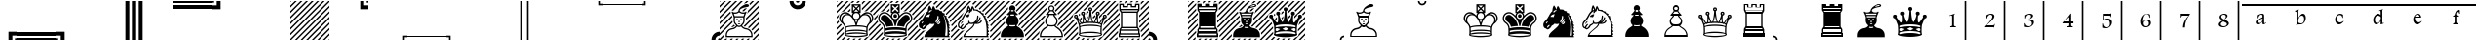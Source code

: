SplineFontDB: 1.0
FontName: ScidbDiagramAdventurer
FullName: Scidb Diagram Adventurer
FamilyName: Scidb Diagram Adventurer
Weight: Book
Copyright: © 2000 by M@rroquin Design - Mexico. All rights reserved.
Version: Macromedia Fontographer 4.1 3/02/00
ItalicAngle: 0
UnderlinePosition: 0
UnderlineWidth: 0
Ascent: 2048
Descent: 0
Order2: 1
NeedsXUIDChange: 1
XUID: [1021 555 146130107 7604503]
FSType: 2
OS2Version: 1
OS2_WeightWidthSlopeOnly: 0
OS2_UseTypoMetrics: 1
CreationTime: 949588223
ModificationTime: 1254834012
PfmFamily: 81
TTFWeight: 400
TTFWidth: 5
LineGap: 0
VLineGap: 0
Panose: 0 0 4 0 0 0 0 0 0 0
OS2TypoAscent: 0
OS2TypoAOffset: 1
OS2TypoDescent: 0
OS2TypoDOffset: 1
OS2TypoLinegap: 0
OS2WinAscent: 0
OS2WinAOffset: 1
OS2WinDescent: 0
OS2WinDOffset: 1
HheadAscent: 0
HheadAOffset: 1
HheadDescent: 0
HheadDOffset: 1
OS2SubXSize: 1434
OS2SubYSize: 1331
OS2SubXOff: 0
OS2SubYOff: 293
OS2SupXSize: 1434
OS2SupYSize: 1331
OS2SupXOff: 0
OS2SupYOff: 928
OS2StrikeYSize: 102
OS2StrikeYPos: 530
OS2Vendor: 'MACR'
TtfTable: prep 142
5V3ik(`4&*()@W"'GM2o&eYcg&.f?_%LrpW$k*LO$47(G#RCM7!WiB'!!!%Z\,lV`7;,(XBLG:&
6q(cW7;,(XBLG:&6q(cW7;,(XBLG:&6q(cW7;,(XBLG:&6q(cW7;,(XBLG:&6q(cW7;,(XBLK01
"@`AAZNg\(!%Y;W"@ZulYm(D$BLDh#
EndTtf
TtfTable: fpgm 20
5QLj9G"!OX"!pA\@;$K&BOF4[
EndTtf
TtfTable: cvt  58
!!!6K#@Rl<!'L@Z!*fLi!>b_n!1O$Z"'YlW!r2m+!A4@m!;QW=!e16p![7])"53iT>$V+/!!<3$
EndTtf
TtfTable: maxp 32
!!*'"!,M\<!%n6O!!!!#!!iQi!"&]+!4r8.!!*'#
EndTtf
LangName: 1033 "" "" "Regular" "" "" "Macromedia Fontographer 4.1 3/02/00" 
Encoding: Custom
UnicodeInterp: none
NameList: Adobe Glyph List
DisplaySize: -24
AntiAlias: 1
FitToEm: 1
WinInfo: 29 29 16
BeginChars: 65537 82
StartChar: quotedbl
Encoding: 34 34 0
Width: 2048
Flags: W
TtfInstrs: 84
5TTq3#XA[s#6k>7!s/K'!s/Z,"U##6!<<?/!!*'hFtYck!'`S!4:qHR&H+]l/hSb//hSb/!&6/.
8SGX7!!!9rBOS,1;HPmj2n8nos1gTs
EndTtf
Fore
0 426 m 1,0,-1
 2048 426 l 1,1,-1
 2048 222 l 1,2,-1
 0 222 l 1,3,-1
 0 426 l 1,0,-1
0 86 m 1,4,-1
 2048 86 l 1,5,-1
 2048 0 l 1,6,-1
 0 0 l 1,7,-1
 0 86 l 1,4,-1
EndSplineSet
EndChar
StartChar: dollar
Encoding: 36 36 1
Width: 2048
Flags: W
TtfInstrs: 81
5T^"4#XA\#"U"r5"p4o0!<<<-!WrH*#6Y,2!!!$"7WpFD(]Zc:4?jWE!A?S64>/hq49.)i!D-t8
!!!!)8SDP:5Z1]D&N@6##lh\"=TAF%
EndTtf
Fore
1621 0 m 1,0,-1
 1621 2047 l 1,1,-1
 1826 2047 l 1,2,-1
 1826 0 l 1,3,-1
 1621 0 l 1,0,-1
1962 0 m 1,4,-1
 1962 2047 l 1,5,-1
 2048 2047 l 1,6,-1
 2048 0 l 1,7,-1
 1962 0 l 1,4,-1
EndSplineSet
EndChar
StartChar: percent
Encoding: 37 37 2
Width: 2048
Flags: W
TtfInstrs: 81
5T^"4#XA[r!s/T+!!NK.#6kA9!WrH'#6Y,2!!<6+7WpFD(]Zc:4?jWE!A?S64>/hq49.)i!D-t8
!!WE/8SDP:5Z1]D&N@6##lh\"=TAF%
EndTtf
Fore
427 2047 m 1,0,-1
 427 0 l 1,1,-1
 222 0 l 1,2,-1
 222 2047 l 1,3,-1
 427 2047 l 1,0,-1
86 2047 m 1,4,-1
 86 0 l 1,5,-1
 0 0 l 1,6,-1
 0 2047 l 1,7,-1
 86 2047 l 1,4,-1
EndSplineSet
EndChar
StartChar: parenleft
Encoding: 40 40 3
Width: 2048
Flags: W
TtfInstrs: 82
5TKk2#XA[t#6k>7!s/K'#6Y57!rrN/!s/K(!<>T40/j^J5<M.m00BgE497&e/hSb//hR,Y0EFaY
\GuU0#YA]<YWu)g3"\*[!!rV?3*?4]
EndTtf
Fore
0 1621 m 1,0,-1
 0 1826 l 1,1,-1
 2048 1826 l 1,2,-1
 2048 1621 l 1,3,-1
 0 1621 l 1,0,-1
0 1962 m 1,4,-1
 0 2048 l 1,5,-1
 2048 2048 l 1,6,-1
 2048 1962 l 1,7,-1
 0 1962 l 1,4,-1
EndSplineSet
EndChar
StartChar: asterisk
Encoding: 42 42 4
Width: 2048
Flags: W
Fore
3 4 m 1,0,1
 5 2 l 1,2,3
 4 0 4 0 3 0 c 0,4,5
 1 0 1 0 1 2 c 0,6,7
 1 3 1 3 3 4 c 1,0,1
EndSplineSet
EndChar
StartChar: plus
Encoding: 43 43 5
Width: 2048
Flags: W
Fore
2049 339 m 1,0,-1
 2049 237 l 1,1,-1
 1814 0 l 1,2,-1
 1711 0 l 1,3,-1
 2049 339 l 1,0,-1
2049 529 m 1,4,-1
 1520 0 l 1,5,-1
 1417 0 l 1,6,-1
 2049 631 l 1,7,-1
 2049 529 l 1,4,-1
2049 925 m 1,8,-1
 2049 823 l 1,9,-1
 1228 0 l 1,10,-1
 1124 0 l 1,11,-1
 2049 925 l 1,8,-1
2049 1116 m 1,12,-1
 933 0 l 1,13,-1
 830 0 l 1,14,-1
 2049 1220 l 1,15,-1
 2049 1116 l 1,12,-1
2049 49 m 1,16,-1
 2049 0 l 1,17,-1
 2001 0 l 1,18,-1
 2049 49 l 1,16,-1
2049 1705 m 1,19,-1
 345 0 l 1,20,-1
 243 0 l 1,21,-1
 2049 1808 l 1,22,-1
 2049 1705 l 1,19,-1
2049 1410 m 1,23,-1
 639 0 l 1,24,-1
 536 0 l 1,25,-1
 2049 1512 l 1,26,-1
 2049 1410 l 1,23,-1
1411 2048 m 1,27,-1
 1511 2048 l 1,28,-1
 0 536 l 1,29,-1
 0 638 l 1,30,-1
 1411 2048 l 1,27,-1
1704 2048 m 1,31,-1
 1807 2048 l 1,32,-1
 0 242 l 1,33,-1
 0 345 l 1,34,-1
 1704 2048 l 1,31,-1
50 2048 m 1,35,-1
 0 2001 l 1,36,-1
 0 2048 l 1,37,-1
 50 2048 l 1,35,-1
1117 2048 m 1,38,-1
 1221 2048 l 1,39,-1
 0 829 l 1,40,-1
 0 932 l 1,41,-1
 1117 2048 l 1,38,-1
926 2048 m 1,42,-1
 0 1123 l 1,43,-1
 0 1225 l 1,44,-1
 824 2048 l 1,45,-1
 926 2048 l 1,42,-1
530 2048 m 1,46,-1
 632 2048 l 1,47,-1
 0 1417 l 1,48,-1
 0 1519 l 1,49,-1
 530 2048 l 1,46,-1
338 2048 m 1,50,-1
 0 1710 l 1,51,-1
 0 1813 l 1,52,-1
 238 2048 l 1,53,-1
 338 2048 l 1,50,-1
2049 2048 m 1,54,-1
 2049 1996 l 1,55,-1
 51 0 l 1,56,-1
 0 0 l 1,57,-1
 0 51 l 1,58,-1
 1998 2048 l 1,59,-1
 2049 2048 l 1,54,-1
EndSplineSet
EndChar
StartChar: two
Encoding: 50 50 6
Width: 2048
Flags: W
TtfInstrs: 61
5S4#""@*+k!s/K'!<<3'!<>T40/j^J00CmM!A5uW/c[U[!D-t8!!!!%8SDP:5Z1]D&N@6#"TQ7s
=TAF%
EndTtf
Fore
0 221 m 1,0,-1
 2048 221 l 1,1,-1
 2048 137 l 1,2,-1
 0 137 l 1,3,-1
 0 221 l 1,0,-1
EndSplineSet
EndChar
StartChar: four
Encoding: 52 52 7
Width: 2048
Flags: W
TtfInstrs: 64
5SO5%"@*+l!s/T+!!30'!rr<%!(M,b2])NZ4?kq/00K1q!&6/.8SGX7!!!-nBOS,1;HPmj2n8nk
s1gTs
EndTtf
Fore
1827 0 m 1,0,-1
 1827 2047 l 1,1,-1
 1911 2047 l 1,2,-1
 1911 0 l 1,3,-1
 1827 0 l 1,0,-1
EndSplineSet
EndChar
StartChar: five
Encoding: 53 53 8
Width: 2048
Flags: W
TtfInstrs: 64
5SO5%"@*+l!s/T+!!30'!rr<%!(M,b2])NZ4?kq/00K1q!&6/.8SGX7!!!-nBOS,1;HPmj2n8nk
s1gTs
EndTtf
Fore
137 0 m 1,0,-1
 137 2047 l 1,1,-1
 221 2047 l 1,2,-1
 221 0 l 1,3,-1
 137 0 l 1,0,-1
EndSplineSet
EndChar
StartChar: eight
Encoding: 56 56 9
Width: 2048
Flags: W
TtfInstrs: 61
5S4#""@*+k!s/K'!<<3'!<>T40/j^J00CmM!A5uW/c[U[!D-t8!!!!%8SDP:5Z1]D&N@6#"TQ7s
=TAF%
EndTtf
Fore
0 1911 m 1,0,-1
 2048 1911 l 1,1,-1
 2048 1827 l 1,2,-1
 0 1827 l 1,3,-1
 0 1911 l 1,0,-1
EndSplineSet
EndChar
StartChar: B
Encoding: 66 66 10
Width: 2048
Flags: W
Fore
1024 856 m 0,0,1
 1026 856 1026 856 1030 858.5 c 128,-1,2
 1034 861 1034 861 1037 861 c 0,3,4
 1088 859 1088 859 1088 842 c 0,5,6
 1088 816 1088 816 1024 816 c 0,7,8
 961 816 961 816 961 842 c 0,9,10
 961 859 961 859 1012 861 c 0,11,12
 1014 861 1014 861 1017.5 858.5 c 128,-1,13
 1021 856 1021 856 1024 856 c 0,0,1
1259 1256 m 1,14,15
 1279 1336 1279 1336 1304 1389 c 1,16,17
 1276 1387 1276 1387 1283 1387 c 1,18,19
 1262 1385 1262 1385 1242 1385 c 0,20,21
 1126 1385 1126 1385 1045 1448 c 0,22,23
 1034 1456 1034 1456 1024 1456 c 0,24,25
 1012 1456 1012 1456 1004 1448 c 0,26,27
 923 1385 923 1385 807 1385 c 0,28,29
 787 1385 787 1385 766 1387 c 1,30,31
 772 1387 772 1387 745 1389 c 1,32,33
 771 1331 771 1331 791 1256 c 1,34,-1
 1259 1256 l 1,14,15
1134 1065 m 1,35,36
 1137 1069 1137 1069 1138 1073 c 1,37,38
 1138 1085 1138 1085 1124 1085 c 0,39,40
 1111 1085 1111 1085 1111 1073 c 0,41,42
 1111 1066 1111 1066 1117 1063 c 1,43,44
 1078 1063 1078 1063 1076 1080 c 0,45,46
 1074 1100 1074 1100 1124 1105 c 0,47,48
 1173 1109 1173 1109 1176 1089 c 1,49,50
 1176 1070 1176 1070 1134 1065 c 1,35,36
815 1188 m 1,51,52
 800 1127 800 1127 800 1055 c 0,53,54
 800 916 800 916 868 857 c 0,55,56
 895 832 895 832 923 793 c 0,57,58
 958 744 958 744 1004 744 c 2,59,-1
 1045 744 l 2,60,61
 1091 744 1091 744 1126 793 c 0,62,63
 1153 832 1153 832 1181 857 c 0,64,65
 1249 916 1249 916 1249 1055 c 0,66,67
 1249 1127 1249 1127 1234 1188 c 1,68,-1
 815 1188 l 1,51,52
914 1065 m 1,69,70
 871 1070 871 1070 872 1089 c 0,71,72
 873 1110 873 1110 924 1105 c 0,73,74
 974 1100 974 1100 972 1080 c 0,75,76
 970 1064 970 1064 931 1063 c 1,77,78
 937 1066 937 1066 937 1073 c 0,79,80
 937 1085 937 1085 924 1085 c 256,81,82
 911 1085 911 1085 911 1073 c 0,83,84
 911 1068 911 1068 914 1065 c 1,69,70
1024 1037 m 0,85,86
 1044 1037 1044 1037 1044 972 c 0,87,88
 1044 965 1044 965 1045 963 c 1,89,90
 1057 956 1057 956 1057 943 c 0,91,92
 1057 925 1057 925 1038 923 c 1,93,94
 1030 910 1030 910 1024 910 c 0,95,96
 1017 910 1017 910 1010 923 c 1,97,98
 991 925 991 925 991 943 c 0,99,100
 991 955 991 955 1003 963 c 1,101,102
 1005 966 1005 966 1005 972 c 0,103,104
 1005 1037 1005 1037 1024 1037 c 0,85,86
1660 205 m 1,105,-1
 1660 267 l 2,106,107
 1660 369 1660 369 1573 459 c 0,108,109
 1496 538 1496 538 1382 551 c 0,110,111
 1221 570 1221 570 1126 708 c 1,112,113
 1093 678 1093 678 1045 678 c 2,114,-1
 1004 678 l 2,115,116
 952 678 952 678 922 708 c 1,117,118
 825 570 825 570 666 551 c 0,119,120
 551 538 551 538 475 459 c 0,121,122
 388 370 388 370 388 267 c 2,123,-1
 388 205 l 1,124,-1
 1660 205 l 1,105,-1
320 137 m 1,125,-1
 320 205 l 2,126,127
 319 217 319 217 319 225 c 0,128,129
 320 233 320 233 320 245 c 0,130,131
 320 392 320 392 420 499 c 0,132,133
 514 601 514 601 664 619 c 0,134,135
 795 635 795 635 873 755 c 1,136,137
 870 756 870 756 869 759 c 1,138,139
 852 784 852 784 829 804 c 0,140,141
 732 889 732 889 732 1059 c 0,142,143
 732 1134 732 1134 747 1188 c 1,144,145
 730 1188 730 1188 730 1223 c 1,146,147
 702 1330 702 1330 648 1434 c 0,148,149
 624 1481 624 1481 655 1495 c 0,150,151
 682 1506 682 1506 707 1466 c 1,152,153
 753 1452 753 1452 811 1452 c 0,154,155
 945 1452 945 1452 993 1535 c 1,156,157
 986 1587 986 1587 1032 1646 c 1,158,159
 1073 1735 1073 1735 1259 1838 c 0,160,161
 1307 1864 1307 1864 1353 1884 c 1,162,163
 1376 1890 1376 1890 1399 1892 c 0,164,165
 1444 1895 1444 1895 1485 1882 c 0,166,167
 1540 1865 1540 1865 1544 1826 c 0,168,169
 1550 1753 1550 1753 1421 1736 c 0,170,171
 1214 1707 1214 1707 1094 1624 c 1,172,173
 1057 1584 1057 1584 1057 1552 c 0,174,175
 1057 1544 1057 1544 1059 1538 c 2,176,177
 1060 1527 1060 1527 1068 1518 c 0,178,179
 1122 1452 1122 1452 1240 1452 c 0,180,181
 1296 1452 1296 1452 1343 1466 c 1,182,183
 1366 1507 1366 1507 1394 1495 c 0,184,185
 1424 1481 1424 1481 1401 1434 c 0,186,187
 1344 1323 1344 1323 1319 1223 c 1,188,189
 1319 1188 1319 1188 1302 1188 c 1,190,191
 1317 1134 1317 1134 1317 1059 c 0,192,193
 1317 888 1317 888 1220 804 c 0,194,195
 1198 785 1198 785 1180 759 c 0,196,197
 1178 756 1178 756 1176 752 c 1,198,199
 1256 635 1256 635 1384 619 c 0,200,201
 1533 601 1533 601 1628 499 c 0,202,203
 1728 391 1728 391 1728 245 c 0,204,205
 1728 233 1728 233 1728.5 225 c 128,-1,206
 1729 217 1729 217 1728 205 c 2,207,-1
 1728 137 l 1,208,-1
 320 137 l 1,125,-1
707 67 m 1,209,-1
 639 0 l 1,210,-1
 536 0 l 1,211,-1
 605 68 l 1,212,-1
 707 67 l 1,209,-1
311 68 m 1,213,-1
 414 68 l 1,214,-1
 345 0 l 1,215,-1
 243 0 l 1,216,-1
 311 68 l 1,213,-1
1002 68 m 1,217,-1
 933 0 l 1,218,-1
 830 0 l 1,219,-1
 899 67 l 1,220,-1
 1002 68 l 1,217,-1
1296 68 m 1,221,-1
 1228 0 l 1,222,-1
 1124 0 l 1,223,-1
 1192 68 l 1,224,-1
 1296 68 l 1,221,-1
1588 67 m 1,225,-1
 1520 0 l 1,226,-1
 1417 0 l 1,227,-1
 1487 68 l 1,228,-1
 1588 67 l 1,225,-1
1435 1382 m 1,229,230
 1453 1420 1453 1420 1472 1457 c 0,231,232
 1495 1510 1495 1510 1482 1533 c 1,233,-1
 1998 2048 l 1,234,-1
 2049 2048 l 1,235,-1
 2049 1996 l 1,236,-1
 1435 1382 l 1,229,230
254 304 m 1,237,238
 252 278 252 278 249 227 c 0,239,240
 249 218 249 218 250 206 c 2,241,-1
 250 198 l 1,242,-1
 51 0 l 1,243,-1
 0 0 l 1,244,-1
 0 51 l 1,245,-1
 254 304 l 1,237,238
751 800 m 1,246,247
 758 793 758 793 769 783 c 0,248,249
 787 767 787 767 802 748 c 1,250,-1
 777 724 l 2,251,252
 707 673 707 673 628 662 c 0,253,254
 620 661 620 661 609 660 c 1,255,-1
 751 800 l 1,246,247
338 2048 m 1,256,-1
 0 1710 l 1,257,-1
 0 1813 l 1,258,-1
 238 2048 l 1,259,-1
 338 2048 l 1,256,-1
530 2048 m 1,260,-1
 632 2048 l 1,261,-1
 0 1417 l 1,262,-1
 0 1519 l 1,263,-1
 530 2048 l 1,260,-1
926 2048 m 1,264,-1
 0 1123 l 1,265,-1
 0 1225 l 1,266,-1
 824 2048 l 1,267,-1
 926 2048 l 1,264,-1
568 1500 m 1,268,-1
 0 932 l 1,269,-1
 0 829 l 1,270,-1
 596 1425 l 1,271,272
 579 1460 579 1460 570 1476 c 1,273,274
 566 1481 566 1481 567 1488 c 1,275,276
 569 1494 569 1494 568 1500 c 1,268,-1
708 1536 m 1,277,-1
 1221 2048 l 1,278,-1
 1117 2048 l 1,279,-1
 627 1559 l 1,280,281
 633 1562 633 1562 643 1562 c 0,282,283
 654 1562 654 1562 668 1559 c 0,284,285
 697 1554 697 1554 708 1536 c 1,277,-1
50 2048 m 1,286,-1
 0 2001 l 1,287,-1
 0 2048 l 1,288,-1
 50 2048 l 1,286,-1
1596 1838 m 1,289,290
 1596 1841 1596 1841 1596 1842 c 130,-1,291
 1596 1845 l 2,292,293
 1593 1876 1593 1876 1558 1901 c 1,294,-1
 1705 2048 l 1,295,-1
 1807 2048 l 1,296,-1
 1596 1838 l 1,289,290
667 1011 m 1,297,298
 672 966 672 966 685 925 c 1,299,-1
 0 242 l 1,300,-1
 0 344 l 1,301,-1
 667 1011 l 1,297,298
1276 1517 m 1,302,303
 1225 1515 1225 1515 1183 1527 c 1,304,-1
 1309 1653 l 1,305,306
 1326 1657 1326 1657 1352 1664 c 0,307,308
 1391 1674 1391 1674 1441 1682 c 1,309,-1
 1276 1517 l 1,302,303
1417 1953 m 1,310,311
 1365 1940 1365 1940 1306 1920 c 0,312,313
 1290 1914 1290 1914 1266 1904 c 1,314,-1
 1411 2048 l 1,315,-1
 1511 2048 l 1,316,-1
 1417 1953 l 1,310,311
648 1287 m 1,317,318
 656 1258 656 1258 660 1243 c 1,319,320
 660 1217 660 1217 672 1208 c 1,321,-1
 0 535 l 1,322,-1
 0 638 l 1,323,-1
 648 1287 l 1,317,318
1329 690 m 1,324,325
 1295 704 1295 704 1266 729 c 1,326,-1
 2049 1512 l 1,327,-1
 2049 1410 l 1,328,-1
 1329 690 l 1,324,325
1385 1040 m 1,329,330
 1387 1092 1387 1092 1384 1126 c 2,331,-1
 1383 1141 l 1,332,-1
 2049 1808 l 1,333,-1
 2049 1705 l 1,334,-1
 1385 1040 l 1,329,330
2049 49 m 1,335,-1
 2049 0 l 1,336,-1
 2002 0 l 1,337,-1
 2049 49 l 1,335,-1
1559 624 m 1,338,339
 1520 642 1520 642 1484 652 c 1,340,-1
 2049 1220 l 1,341,-1
 2049 1116 l 1,342,-1
 1559 624 l 1,338,339
1719 492 m 1,343,344
 1699 519 1699 519 1672 546 c 1,345,-1
 2049 925 l 1,346,-1
 2049 823 l 1,347,-1
 1719 492 l 1,343,344
1798 277 m 1,348,349
 1795 318 1795 318 1782 364 c 1,350,-1
 2049 631 l 1,351,-1
 2049 529 l 1,352,-1
 1798 277 l 1,348,349
2049 339 m 1,353,-1
 2049 237 l 1,354,-1
 1814 0 l 1,355,-1
 1711 0 l 1,356,-1
 2049 339 l 1,353,-1
EndSplineSet
EndChar
StartChar: K
Encoding: 75 75 11
Width: 2048
Flags: W
Fore
1024 902 m 1,0,-1
 1035 932 l 2,1,2
 1054 987 1054 987 1084 1043 c 1,3,4
 1055 1034 1055 1034 1024 1034 c 0,5,6
 995 1034 995 1034 966 1041 c 1,7,8
 996 978 996 978 1013 932 c 2,9,-1
 1024 902 l 1,0,-1
2049 339 m 1,10,-1
 2049 237 l 1,11,-1
 1814 0 l 1,12,-1
 1711 0 l 1,13,-1
 2049 339 l 1,10,-1
1544 126 m 1,14,15
 1709 174 1709 174 1709 231 c 0,16,17
 1709 258 1709 258 1692 274 c 1,18,-1
 2049 631 l 1,19,-1
 2049 529 l 1,20,-1
 1520 0 l 1,21,-1
 1417 0 l 1,22,-1
 1544 126 l 1,14,15
1679 451 m 1,23,24
 1679 525 1679 525 1682 557 c 1,25,-1
 2049 925 l 1,26,-1
 2049 823 l 1,27,-1
 1679 451 l 1,23,24
1196 73 m 1,28,29
 1249 75 1249 75 1310 81 c 1,30,-1
 1228 0 l 1,31,-1
 1124 0 l 1,32,-1
 1196 73 l 1,28,29
901 70 m 1,33,34
 966 68 966 68 1001 68 c 1,35,-1
 933 0 l 1,36,-1
 830 0 l 1,37,-1
 901 70 l 1,33,34
1953 1020 m 1,38,39
 1971 1082 1971 1082 1971 1142 c 1,40,-1
 2049 1220 l 1,41,-1
 2049 1116 l 1,42,-1
 1953 1020 l 1,38,39
2049 49 m 1,43,-1
 2049 0 l 1,44,-1
 2002 0 l 1,45,-1
 2049 49 l 1,43,-1
399 155 m 1,46,47
 436 137 436 137 473 128 c 1,48,-1
 345 0 l 1,49,-1
 243 0 l 1,50,-1
 399 155 l 1,46,47
1802 1458 m 1,51,52
 1769 1479 1769 1479 1734 1492 c 1,53,-1
 2049 1808 l 1,54,-1
 2049 1705 l 1,55,-1
 1802 1458 l 1,51,52
632 94 m 1,56,57
 686 86 686 86 722 83 c 1,58,-1
 639 0 l 1,59,-1
 536 0 l 1,60,-1
 632 94 l 1,56,57
1938 1297 m 1,61,62
 1922 1330 1922 1330 1901 1364 c 1,63,-1
 2049 1512 l 1,64,-1
 2049 1410 l 1,65,-1
 1938 1297 l 1,61,62
210 847 m 1,66,67
 240 826 240 826 266 800 c 1,68,-1
 0 535 l 1,69,-1
 0 638 l 1,70,-1
 210 847 l 1,66,67
1323 1859 m 1,71,-1
 1322 1960 l 1,72,-1
 1411 2048 l 1,73,-1
 1511 2048 l 1,74,-1
 1323 1859 l 1,71,-1
341 686 m 1,75,76
 358 646 358 646 363 604 c 1,77,-1
 0 242 l 1,78,-1
 0 344 l 1,79,-1
 341 686 l 1,75,76
1323 1566 m 1,80,-1
 1323 1668 l 1,81,-1
 1705 2048 l 1,82,-1
 1807 2048 l 1,83,-1
 1323 1566 l 1,80,-1
50 2048 m 1,84,-1
 0 2001 l 1,85,-1
 0 2048 l 1,86,-1
 50 2048 l 1,84,-1
95 1026 m 1,87,88
 99 996 99 996 123 951 c 1,89,-1
 0 829 l 1,90,-1
 0 932 l 1,91,-1
 95 1026 l 1,87,88
1124 1952 m 1,92,-1
 1021 1952 l 1,93,-1
 1117 2048 l 1,94,-1
 1221 2048 l 1,95,-1
 1124 1952 l 1,92,-1
393 1515 m 1,96,97
 286 1499 286 1499 207 1432 c 1,98,-1
 726 1951 l 1,99,-1
 726 1848 l 1,100,-1
 393 1515 l 1,96,97
162 1386 m 1,101,102
 99 1307 99 1307 86 1209 c 1,103,-1
 0 1123 l 1,104,-1
 0 1225 l 1,105,-1
 162 1386 l 1,101,102
831 1952 m 1,106,-1
 728 1952 l 1,107,-1
 824 2048 l 1,108,-1
 926 2048 l 1,109,-1
 831 1952 l 1,106,-1
530 2048 m 1,110,-1
 632 2048 l 1,111,-1
 0 1417 l 1,112,-1
 0 1519 l 1,113,-1
 530 2048 l 1,110,-1
338 2048 m 1,114,-1
 0 1710 l 1,115,-1
 0 1813 l 1,116,-1
 238 2048 l 1,117,-1
 338 2048 l 1,114,-1
372 422 m 1,118,-1
 372 390 l 2,119,120
 372 378 372 378 372 354 c 0,121,122
 371 330 371 330 371 319 c 1,123,-1
 51 0 l 1,124,-1
 0 0 l 1,125,-1
 0 51 l 1,126,-1
 372 422 l 1,118,-1
1577 1523 m 1,127,128
 1515 1522 1515 1522 1443 1492 c 1,129,-1
 1998 2048 l 1,130,-1
 2049 2048 l 1,131,-1
 2049 1996 l 1,132,-1
 1577 1523 l 1,127,128
725 1657 m 1,133,-1
 571 1502 l 1,134,135
 605 1493 605 1493 646 1473 c 1,136,-1
 725 1553 l 1,137,-1
 725 1657 l 1,133,-1
1787 964 m 1,138,139
 1825 1013 1825 1013 1837 1055 c 128,-1,140
 1849 1097 1849 1097 1849 1138 c 0,141,142
 1849 1196 1849 1196 1825 1253 c 0,143,144
 1783 1349 1783 1349 1685 1385 c 0,145,146
 1639 1401 1639 1401 1569 1392 c 256,147,148
 1499 1383 1499 1383 1456 1365 c 1,149,150
 1480 1367 1480 1367 1502 1367 c 0,151,152
 1639 1367 1639 1367 1719 1282 c 0,153,154
 1811 1183 1811 1183 1811 1053 c 0,155,156
 1811 1033 1811 1033 1787 964 c 1,138,139
1024 1101 m 0,157,158
 1091 1101 1091 1101 1138.5 1148.5 c 128,-1,159
 1186 1196 1186 1196 1186 1263 c 256,160,161
 1186 1330 1186 1330 1138.5 1377.5 c 128,-1,162
 1091 1425 1091 1425 1024 1425 c 0,163,164
 956 1425 956 1425 909 1378 c 128,-1,165
 862 1331 862 1331 862 1263 c 256,166,167
 862 1195 862 1195 909 1148 c 128,-1,168
 956 1101 956 1101 1024 1101 c 0,157,158
863 1542 m 1,169,-1
 976 1656 l 1,170,-1
 862 1769 l 1,171,-1
 863 1542 l 1,169,-1
910 1493 m 1,172,-1
 1139 1493 l 1,173,-1
 1024 1608 l 1,174,-1
 910 1493 l 1,172,-1
1187 1541 m 1,175,-1
 1187 1770 l 1,176,-1
 1072 1655 l 1,177,-1
 1187 1541 l 1,175,-1
1138 1818 m 1,178,-1
 909 1818 l 1,179,-1
 1024 1703 l 1,180,-1
 1138 1818 l 1,178,-1
1024 137 m 0,181,182
 864 137 864 137 688 159 c 0,183,184
 409 194 409 194 409 265 c 0,185,186
 409 281 409 281 428 297 c 1,187,188
 431 380 431 380 431 446 c 0,189,190
 431 553 431 553 424 632 c 0,191,192
 413 684 413 684 404 710 c 0,193,194
 366 813 366 813 260 888 c 0,195,196
 129 1000 129 1000 129 1145 c 0,197,198
 129 1214 129 1214 161 1281 c 0,199,200
 218 1404 218 1404 344 1450 c 0,201,202
 402 1471 402 1471 458 1471 c 0,203,204
 537 1471 537 1471 611 1429 c 0,205,206
 699 1378 699 1378 794 1280 c 1,207,208
 800 1364 800 1364 862 1426 c 1,209,-1
 794 1425 l 1,210,-1
 794 1886 l 1,211,-1
 1254 1886 l 1,212,-1
 1254 1425 l 1,213,-1
 1186 1426 l 1,214,215
 1246 1364 1246 1364 1254 1280 c 1,216,217
 1349 1378 1349 1378 1437 1429 c 0,218,219
 1510 1471 1510 1471 1590 1471 c 0,220,221
 1646 1471 1646 1471 1704 1450 c 0,222,223
 1830 1404 1830 1404 1887 1281 c 0,224,225
 1919 1214 1919 1214 1919 1145 c 0,226,227
 1919 1000 1919 1000 1788 888 c 0,228,229
 1682 814 1682 814 1644 710 c 0,230,231
 1633 680 1633 680 1624 632 c 0,232,233
 1617 545 1617 545 1617 446 c 0,234,235
 1617 379 1617 379 1620 297 c 1,236,237
 1639 281 1639 281 1639 265 c 0,238,239
 1639 194 1639 194 1360 159 c 0,240,241
 1183 137 1183 137 1024 137 c 0,181,182
1024 536 m 0,242,243
 1371 536 1371 536 1549 474 c 1,244,245
 1549 544 1549 544 1555 640 c 1,246,247
 1424 701 1424 701 1024 701 c 0,248,249
 623 701 623 701 493 640 c 1,250,251
 497 544 497 544 499 474 c 1,252,253
 676 536 676 536 1024 536 c 0,242,243
1024 205 m 0,254,255
 1199 205 1199 205 1392 229 c 0,256,257
 1570 251 1570 251 1570 265 c 0,258,259
 1570 292 1570 292 1353 310 c 0,260,261
 1180 325 1180 325 1024 325 c 0,262,263
 840 325 840 325 651 301 c 0,264,265
 478 279 478 279 478 265 c 0,266,267
 478 239 478 239 695 220 c 0,268,269
 872 205 872 205 1024 205 c 0,254,255
1024 393 m 0,270,271
 1369 393 1369 393 1551 331 c 1,272,273
 1551 345 1551 345 1550 373 c 128,-1,274
 1549 401 1549 401 1549 415 c 1,275,276
 1411 468 1411 468 1024 468 c 0,277,278
 636 468 636 468 499 415 c 1,279,280
 499 401 499 401 498 373 c 0,281,282
 498 345 498 345 498 331 c 1,283,284
 678 393 678 393 1024 393 c 0,270,271
265 964 m 1,285,286
 241 1035 241 1035 241 1053 c 0,287,288
 241 1183 241 1183 333 1282 c 0,289,290
 412 1367 412 1367 549 1367 c 0,291,292
 572 1367 572 1367 596 1365 c 1,293,294
 552 1383 552 1383 482 1392 c 0,295,296
 413 1401 413 1401 368 1385 c 0,297,298
 267 1348 267 1348 226 1253 c 0,299,300
 202 1197 202 1197 202 1140 c 0,301,302
 202 1079 202 1079 227 1020 c 0,303,304
 235 1001 235 1001 265 964 c 1,285,286
374 883 m 0,305,306
 443 807 443 807 469 733 c 0,307,308
 476 714 476 714 479 700 c 1,309,310
 640 765 640 765 991 769 c 1,311,312
 978 830 978 830 950 909 c 0,313,314
 878 1104 878 1104 726 1253 c 0,315,316
 654 1309 654 1309 566 1309 c 0,317,318
 460 1309 460 1309 385 1234 c 128,-1,319
 310 1159 310 1159 310 1053 c 0,320,321
 310 954 310 954 374 883 c 0,305,306
1674 883 m 0,322,323
 1738 953 1738 953 1738 1053 c 0,324,325
 1738 1159 1738 1159 1663 1234 c 128,-1,326
 1588 1309 1588 1309 1482 1309 c 0,327,328
 1393 1309 1393 1309 1322 1253 c 0,329,330
 1170 1105 1170 1105 1098 909 c 0,331,332
 1068 827 1068 827 1057 769 c 1,333,334
 1407 765 1407 765 1569 700 c 1,335,336
 1571 710 1571 710 1579 733 c 0,337,338
 1606 809 1606 809 1674 883 c 0,322,323
EndSplineSet
EndChar
StartChar: L
Encoding: 76 76 12
Width: 2048
Flags: W
Fore
1024 1170 m 256,0,1
 931 1170 931 1170 931 1263 c 0,2,3
 931 1357 931 1357 1024 1357 c 256,4,5
 1117 1357 1117 1357 1117 1263 c 0,6,7
 1117 1170 1117 1170 1024 1170 c 256,0,1
1024 666 m 0,8,9
 1373 666 1373 666 1553 603 c 1,10,11
 1554 666 1554 666 1579 733 c 0,12,13
 1625 858 1625 858 1742 936 c 0,14,15
 1849 1008 1849 1008 1849 1144 c 0,16,17
 1849 1198 1849 1198 1824 1252 c 0,18,19
 1780 1348 1780 1348 1680 1384 c 0,20,21
 1634 1401 1634 1401 1589 1401 c 0,22,23
 1518 1401 1518 1401 1454 1359 c 0,24,25
 1203 1195 1203 1195 1098 908 c 0,26,27
 1058 797 1058 797 1058 733 c 1,28,-1
 990 733 l 1,29,30
 990 797 990 797 950 909 c 0,31,32
 845 1195 845 1195 594 1359 c 0,33,34
 529 1401 529 1401 458 1401 c 0,35,36
 413 1401 413 1401 368 1385 c 0,37,38
 268 1348 268 1348 223 1252 c 0,39,40
 198 1199 198 1199 198 1145 c 0,41,42
 198 1009 198 1009 306 936 c 0,43,44
 424 857 424 857 469 733 c 0,45,46
 491 672 491 672 495 603 c 1,47,48
 671 666 671 666 1024 666 c 0,8,9
1024 454 m 0,49,50
 1370 454 1370 454 1551 392 c 1,51,52
 1551 406 1551 406 1550 434 c 128,-1,53
 1549 462 1549 462 1549 476 c 1,54,55
 1411 530 1411 530 1024 530 c 0,56,57
 636 530 636 530 499 476 c 1,58,59
 499 462 499 462 498 434 c 0,60,61
 498 406 498 406 498 392 c 1,62,63
 677 454 677 454 1024 454 c 0,49,50
1024 205 m 0,64,65
 1199 205 1199 205 1392 229 c 0,66,67
 1570 251 1570 251 1570 265 c 0,68,69
 1570 292 1570 292 1353 310 c 0,70,71
 1180 325 1180 325 1024 325 c 0,72,73
 840 325 840 325 651 301 c 0,74,75
 478 279 478 279 478 265 c 0,76,77
 478 239 478 239 695 220 c 0,78,79
 872 205 872 205 1024 205 c 0,64,65
1024 137 m 0,80,81
 864 137 864 137 688 159 c 0,82,83
 409 194 409 194 409 265 c 0,84,85
 409 281 409 281 428 297 c 1,86,87
 431 380 431 380 431 446 c 0,88,89
 431 553 431 553 424 632 c 0,90,91
 413 684 413 684 404 710 c 0,92,93
 366 813 366 813 261 884 c 0,94,95
 129 973 129 973 129 1145 c 0,96,97
 129 1214 129 1214 161 1281 c 0,98,99
 218 1404 218 1404 344 1450 c 0,100,101
 402 1471 402 1471 458 1471 c 0,102,103
 537 1471 537 1471 611 1429 c 0,104,105
 699 1378 699 1378 794 1280 c 1,106,107
 800 1364 800 1364 862 1426 c 1,108,-1
 794 1425 l 1,109,-1
 794 1886 l 1,110,-1
 1254 1886 l 1,111,-1
 1254 1425 l 1,112,-1
 1186 1426 l 1,113,114
 1246 1365 1246 1365 1253 1279 c 1,115,116
 1348 1377 1348 1377 1437 1429 c 0,117,118
 1510 1471 1510 1471 1590 1471 c 0,119,120
 1646 1471 1646 1471 1704 1450 c 0,121,122
 1830 1404 1830 1404 1887 1281 c 0,123,124
 1919 1214 1919 1214 1919 1145 c 0,125,126
 1919 1089 1919 1089 1898 1033 c 0,127,128
 1865 942 1865 942 1788 884 c 0,129,130
 1685 820 1685 820 1644 710 c 0,131,132
 1633 681 1633 681 1624 632 c 0,133,134
 1617 545 1617 545 1617 446 c 0,135,136
 1617 379 1617 379 1620 297 c 1,137,138
 1639 281 1639 281 1639 265 c 0,139,140
 1639 194 1639 194 1360 159 c 0,141,142
 1183 137 1183 137 1024 137 c 0,80,81
862 1547 m 1,143,-1
 862 1493 l 1,144,-1
 916 1493 l 1,145,-1
 1024 1604 l 1,146,-1
 1132 1493 l 1,147,-1
 1187 1493 l 1,148,-1
 1187 1547 l 1,149,-1
 1076 1656 l 1,150,-1
 1187 1769 l 1,151,-1
 1187 1818 l 1,152,-1
 1138 1818 l 1,153,-1
 1024 1707 l 1,154,-1
 916 1818 l 1,155,-1
 862 1818 l 1,156,-1
 862 1764 l 1,157,-1
 973 1656 l 1,158,-1
 862 1547 l 1,143,-1
1024 1101 m 0,159,160
 1091 1101 1091 1101 1138.5 1148.5 c 128,-1,161
 1186 1196 1186 1196 1186 1263 c 256,162,163
 1186 1330 1186 1330 1138.5 1377.5 c 128,-1,164
 1091 1425 1091 1425 1024 1425 c 0,165,166
 956 1425 956 1425 909 1378 c 128,-1,167
 862 1331 862 1331 862 1263 c 256,168,169
 862 1195 862 1195 909 1148 c 128,-1,170
 956 1101 956 1101 1024 1101 c 0,159,160
935 731 m 1,171,172
 714 725 714 725 562 689 c 1,173,174
 555 715 555 715 546 739 c 0,175,176
 491 889 491 889 354 978 c 0,177,178
 297 1014 297 1014 277 1073 c 0,179,180
 250 1146 250 1146 282.5 1215.5 c 128,-1,181
 315 1285 315 1285 388 1312 c 0,182,183
 421 1324 421 1324 454 1324 c 0,184,185
 504 1324 504 1324 550 1295 c 0,186,187
 797 1141 797 1141 897 867 c 0,188,189
 920 801 920 801 935 731 c 1,171,172
1114 731 m 1,190,191
 1127 801 1127 801 1151 867 c 0,192,193
 1250 1139 1250 1139 1498 1295 c 0,194,195
 1544 1324 1544 1324 1594 1324 c 0,196,197
 1626 1324 1626 1324 1660 1312 c 0,198,199
 1732 1285 1732 1285 1765 1215 c 128,-1,200
 1798 1145 1798 1145 1772 1073 c 0,201,202
 1750 1013 1750 1013 1695 978 c 0,203,204
 1557 888 1557 888 1502 739 c 0,205,206
 1491 709 1491 709 1486 688 c 1,207,208
 1338 724 1338 724 1114 731 c 1,190,191
725 1657 m 1,209,-1
 571 1502 l 1,210,211
 605 1493 605 1493 646 1473 c 1,212,-1
 725 1553 l 1,213,-1
 725 1657 l 1,209,-1
1577 1523 m 1,214,215
 1515 1522 1515 1522 1443 1492 c 1,216,-1
 1998 2048 l 1,217,-1
 2049 2048 l 1,218,-1
 2049 1996 l 1,219,-1
 1577 1523 l 1,214,215
372 422 m 1,220,-1
 372 390 l 2,221,222
 372 378 372 378 372 354 c 0,223,224
 371 330 371 330 371 319 c 1,225,-1
 51 0 l 1,226,-1
 0 0 l 1,227,-1
 0 51 l 1,228,-1
 372 422 l 1,220,-1
338 2048 m 1,229,-1
 0 1710 l 1,230,-1
 0 1813 l 1,231,-1
 238 2048 l 1,232,-1
 338 2048 l 1,229,-1
530 2048 m 1,233,-1
 632 2048 l 1,234,-1
 0 1417 l 1,235,-1
 0 1519 l 1,236,-1
 530 2048 l 1,233,-1
831 1952 m 1,237,-1
 728 1952 l 1,238,-1
 824 2048 l 1,239,-1
 926 2048 l 1,240,-1
 831 1952 l 1,237,-1
162 1386 m 1,241,242
 99 1307 99 1307 86 1209 c 1,243,-1
 0 1123 l 1,244,-1
 0 1225 l 1,245,-1
 162 1386 l 1,241,242
393 1515 m 1,246,247
 286 1499 286 1499 207 1432 c 1,248,-1
 726 1951 l 1,249,-1
 726 1848 l 1,250,-1
 393 1515 l 1,246,247
1124 1952 m 1,251,-1
 1021 1952 l 1,252,-1
 1117 2048 l 1,253,-1
 1221 2048 l 1,254,-1
 1124 1952 l 1,251,-1
95 1026 m 1,255,256
 99 996 99 996 123 951 c 1,257,-1
 0 829 l 1,258,-1
 0 932 l 1,259,-1
 95 1026 l 1,255,256
50 2048 m 1,260,-1
 0 2001 l 1,261,-1
 0 2048 l 1,262,-1
 50 2048 l 1,260,-1
1323 1566 m 1,263,-1
 1323 1668 l 1,264,-1
 1705 2048 l 1,265,-1
 1807 2048 l 1,266,-1
 1323 1566 l 1,263,-1
341 686 m 1,267,268
 358 646 358 646 363 604 c 1,269,-1
 0 242 l 1,270,-1
 0 344 l 1,271,-1
 341 686 l 1,267,268
1323 1859 m 1,272,-1
 1322 1960 l 1,273,-1
 1411 2048 l 1,274,-1
 1511 2048 l 1,275,-1
 1323 1859 l 1,272,-1
210 847 m 1,276,277
 240 826 240 826 266 800 c 1,278,-1
 0 535 l 1,279,-1
 0 638 l 1,280,-1
 210 847 l 1,276,277
1938 1297 m 1,281,282
 1922 1330 1922 1330 1901 1364 c 1,283,-1
 2049 1512 l 1,284,-1
 2049 1410 l 1,285,-1
 1938 1297 l 1,281,282
632 94 m 1,286,287
 686 86 686 86 722 83 c 1,288,-1
 639 0 l 1,289,-1
 536 0 l 1,290,-1
 632 94 l 1,286,287
1802 1458 m 1,291,292
 1769 1479 1769 1479 1734 1492 c 1,293,-1
 2049 1808 l 1,294,-1
 2049 1705 l 1,295,-1
 1802 1458 l 1,291,292
399 155 m 1,296,297
 436 137 436 137 473 128 c 1,298,-1
 345 0 l 1,299,-1
 243 0 l 1,300,-1
 399 155 l 1,296,297
2049 49 m 1,301,-1
 2049 0 l 1,302,-1
 2002 0 l 1,303,-1
 2049 49 l 1,301,-1
1953 1020 m 1,304,305
 1971 1082 1971 1082 1971 1142 c 1,306,-1
 2049 1220 l 1,307,-1
 2049 1116 l 1,308,-1
 1953 1020 l 1,304,305
901 70 m 1,309,310
 966 68 966 68 1001 68 c 1,311,-1
 933 0 l 1,312,-1
 830 0 l 1,313,-1
 901 70 l 1,309,310
1196 73 m 1,314,315
 1249 75 1249 75 1310 81 c 1,316,-1
 1228 0 l 1,317,-1
 1124 0 l 1,318,-1
 1196 73 l 1,314,315
1679 451 m 1,319,320
 1679 525 1679 525 1682 557 c 1,321,-1
 2049 925 l 1,322,-1
 2049 823 l 1,323,-1
 1679 451 l 1,319,320
1544 126 m 1,324,325
 1709 174 1709 174 1709 231 c 0,326,327
 1709 258 1709 258 1692 274 c 1,328,-1
 2049 631 l 1,329,-1
 2049 529 l 1,330,-1
 1520 0 l 1,331,-1
 1417 0 l 1,332,-1
 1544 126 l 1,324,325
2049 339 m 1,333,-1
 2049 237 l 1,334,-1
 1814 0 l 1,335,-1
 1711 0 l 1,336,-1
 2049 339 l 1,333,-1
EndSplineSet
EndChar
StartChar: M
Encoding: 77 77 13
Width: 2048
Flags: W
Fore
1588 67 m 1,0,-1
 1520 0 l 1,1,-1
 1417 0 l 1,2,-1
 1487 68 l 1,3,-1
 1588 67 l 1,0,-1
1296 68 m 1,4,-1
 1228 0 l 1,5,-1
 1124 0 l 1,6,-1
 1192 68 l 1,7,-1
 1296 68 l 1,4,-1
1002 68 m 1,8,-1
 933 0 l 1,9,-1
 830 0 l 1,10,-1
 899 67 l 1,11,-1
 1002 68 l 1,8,-1
707 67 m 1,12,-1
 639 0 l 1,13,-1
 536 0 l 1,14,-1
 605 68 l 1,15,-1
 707 67 l 1,12,-1
425 476 m 1,16,17
 435 474 435 474 446 474 c 0,18,19
 520 474 520 474 612 560 c 1,20,-1
 51 0 l 1,21,-1
 0 0 l 1,22,-1
 0 51 l 1,23,-1
 425 476 l 1,16,17
1532 1479 m 1,24,-1
 1506 1490 l 1,25,-1
 1509 1559 l 1,26,-1
 1998 2048 l 1,27,-1
 2049 2048 l 1,28,-1
 2049 1996 l 1,29,-1
 1532 1479 l 1,24,-1
338 2048 m 1,30,-1
 0 1710 l 1,31,-1
 0 1813 l 1,32,-1
 238 2048 l 1,33,-1
 338 2048 l 1,30,-1
530 2048 m 1,34,-1
 632 2048 l 1,35,-1
 0 1417 l 1,36,-1
 0 1519 l 1,37,-1
 530 2048 l 1,34,-1
926 2048 m 1,38,-1
 0 1123 l 1,39,-1
 0 1225 l 1,40,-1
 824 2048 l 1,41,-1
 926 2048 l 1,38,-1
543 1474 m 1,42,-1
 0 932 l 1,43,-1
 0 829 l 1,44,-1
 406 1234 l 1,45,46
 423 1264 423 1264 444 1306 c 0,47,48
 492 1401 492 1401 543 1474 c 1,42,-1
1025 1851 m 1,49,50
 995 1884 995 1884 973 1906 c 1,51,-1
 1117 2048 l 1,52,-1
 1221 2048 l 1,53,-1
 1025 1851 l 1,49,50
50 2048 m 1,54,-1
 0 2001 l 1,55,-1
 0 2048 l 1,56,-1
 50 2048 l 1,54,-1
232 577 m 1,57,58
 252 561 252 561 307 548 c 1,59,-1
 0 242 l 1,60,-1
 0 344 l 1,61,-1
 232 577 l 1,57,58
1359 1600 m 1,62,-1
 1308 1651 l 1,63,-1
 1705 2048 l 1,64,-1
 1807 2048 l 1,65,-1
 1359 1600 l 1,62,-1
150 786 m 1,66,67
 147 735 147 735 161 695 c 1,68,-1
 0 535 l 1,69,-1
 0 638 l 1,70,-1
 150 786 l 1,66,67
1141 1676 m 1,71,72
 1131 1702 1131 1702 1106 1743 c 1,73,-1
 1411 2048 l 1,74,-1
 1511 2048 l 1,75,-1
 1141 1676 l 1,71,72
1787 1147 m 1,76,-1
 1741 1204 l 1,77,-1
 2049 1512 l 1,78,-1
 2049 1410 l 1,79,-1
 1787 1147 l 1,76,-1
443 199 m 1,80,81
 430 160 430 160 430 125 c 0,82,83
 430 105 430 105 434 87 c 1,84,-1
 345 0 l 1,85,-1
 243 0 l 1,86,-1
 443 199 l 1,80,81
1667 1322 m 1,87,-1
 1628 1343 l 1,88,-1
 1651 1408 l 1,89,-1
 2049 1808 l 1,90,-1
 2049 1705 l 1,91,-1
 1667 1322 l 1,87,-1
2049 49 m 1,92,-1
 2049 0 l 1,93,-1
 2002 0 l 1,94,-1
 2049 49 l 1,92,-1
1875 941 m 1,95,-1
 1829 999 l 1,96,-1
 2049 1220 l 1,97,-1
 2049 1116 l 1,98,-1
 1875 941 l 1,95,-1
1948 720 m 1,99,-1
 1908 783 l 1,100,-1
 2049 925 l 1,101,-1
 2049 823 l 1,102,-1
 1948 720 l 1,99,-1
1933 412 m 1,103,-1
 1899 482 l 1,104,-1
 2049 631 l 1,105,-1
 2049 529 l 1,106,-1
 1933 412 l 1,103,-1
1882 68 m 1,107,-1
 1814 0 l 1,108,-1
 1711 0 l 1,109,-1
 1779 68 l 1,110,-1
 1882 68 l 1,107,-1
1915 101 m 1,111,-1
 1884 172 l 1,112,-1
 2049 339 l 1,113,-1
 2049 237 l 1,114,-1
 1915 101 l 1,111,-1
1565 1200 m 1,115,-1
 1645 1200 l 1,116,-1
 1749 1067 l 1,117,-1
 1694 1053 l 1,118,-1
 1818 894 l 1,119,-1
 1749 896 l 1,120,-1
 1854 730 l 1,121,-1
 1778 751 l 1,122,-1
 1838 592 l 1,123,-1
 1771 591 l 1,124,-1
 1854 416 l 1,125,-1
 1785 407 l 1,126,-1
 1845 262 l 1,127,-1
 1788 243 l 1,128,-1
 1833 137 l 1,129,-1
 500 137 l 1,130,131
 498 147 498 147 498 157 c 0,132,133
 498 278 498 278 638 414 c 0,134,135
 646 422 646 422 780 540 c 0,136,137
 899 645 899 645 903 649 c 0,138,139
 984 725 984 725 1007.5 770.5 c 128,-1,140
 1031 816 1031 816 1040 858 c 1,141,142
 977 828 977 828 891 836 c 0,143,144
 846 839 846 839 804 856 c 1,145,146
 728 775 728 775 655 749 c 1,147,148
 639 710 639 710 615 677 c 0,149,150
 574 618 574 618 516 580 c 0,151,152
 439 529 439 529 390 564 c 0,153,154
 366 580 366 580 360 598 c 1,155,156
 352 598 352 598 328 605 c 0,157,158
 251 625 251 625 223 709 c 0,159,160
 198 783 198 783 219 863 c 0,161,162
 243 952 243 952 310 1003 c 0,163,164
 425 1112 425 1112 497 1258 c 0,165,166
 584 1436 584 1436 688 1524 c 1,167,168
 685 1571 685 1571 696 1632 c 0,169,170
 717 1756 717 1756 772 1825 c 1,171,172
 837 1764 837 1764 879 1648 c 0,173,174
 883 1636 883 1636 891 1611 c 1,175,176
 893 1608 893 1608 895 1608 c 256,177,178
 897 1608 897 1608 900 1611 c 1,179,180
 922 1736 922 1736 977 1805 c 1,181,182
 1041 1741 1041 1741 1083 1627 c 1,183,184
 1084 1621 1084 1621 1100 1611 c 1,185,-1
 1250 1604 l 1,186,-1
 1314 1540 l 1,187,-1
 1445 1506 l 1,188,-1
 1443 1444 l 1,189,-1
 1581 1388 l 1,190,-1
 1554 1310 l 1,191,-1
 1702 1232 l 1,192,-1
 1645 1200 l 1,193,-1
 1565 1200 l 1,194,195
 1553 1227 1553 1227 1534 1258 c 0,196,197
 1506 1304 1506 1304 1496 1296 c 0,198,199
 1485 1287 1485 1287 1514 1243 c 1,200,201
 1526 1214 1526 1214 1533 1192 c 0,202,203
 1626 990 1626 990 1626 672 c 0,204,205
 1626 556 1626 556 1605 338 c 0,206,207
 1600 283 1600 283 1591 226 c 1,208,209
 1591 214 1591 214 1652 214 c 0,210,211
 1711 214 1711 214 1711 226 c 0,212,213
 1716 310 1716 310 1716 455 c 0,214,215
 1716 655 1716 655 1675 834 c 0,216,217
 1650 945 1650 945 1567 1194 c 2,218,-1
 1565 1200 l 1,115,-1
1238 816 m 0,219,220
 1307 845 1307 845 1331 892 c 2,221,-1
 1338 906 l 1,222,223
 1352 954 1352 954 1328 966 c 0,224,225
 1303 978 1303 978 1282 934 c 0,226,227
 1276 923 1276 923 1276 924 c 1,228,229
 1256 888 1256 888 1213 866 c 0,230,231
 1181 850 1181 850 1192 825 c 0,232,233
 1203 801 1203 801 1238 816 c 0,219,220
1204 886 m 0,234,235
 1284 958 1284 958 1314 1054 c 0,236,237
 1329 1100 1329 1100 1304 1110 c 0,238,239
 1277 1120 1277 1120 1261 1075 c 0,240,241
 1260 1071 1260 1071 1254 1057 c 0,242,243
 1227 990 1227 990 1172 938 c 0,244,245
 1136 911 1136 911 1153 885 c 0,246,247
 1168 859 1168 859 1204 886 c 0,234,235
1163 963 m 0,248,249
 1241 1065 1241 1065 1251 1191 c 0,250,251
 1252 1208 1252 1208 1252 1217 c 0,252,253
 1250 1270 1250 1270 1218 1270 c 0,254,255
 1185 1270 1185 1270 1185 1218 c 1,256,257
 1184 1214 1184 1214 1183 1196 c 0,258,259
 1175 1090 1175 1090 1109 1001 c 0,260,261
 1071 949 1071 949 1098 929 c 0,262,263
 1105 924 1105 924 1112 924 c 0,264,265
 1133 924 1133 924 1163 963 c 0,248,249
742 1208 m 1,266,267
 741 1211 741 1211 741 1212 c 0,268,269
 741 1215 741 1215 744 1217 c 1,270,271
 748 1216 748 1216 751 1212 c 1,272,273
 773 1228 773 1228 773 1258 c 0,274,275
 773 1272 773 1272 768 1290 c 1,276,277
 813 1317 813 1317 813 1337 c 0,278,279
 813 1365 813 1365 764 1356 c 0,280,281
 671 1339 671 1339 612 1268 c 0,282,283
 586 1238 586 1238 596 1222 c 0,284,285
 610 1197 610 1197 672 1228 c 1,286,287
 695 1202 695 1202 719 1202 c 0,288,289
 730 1202 730 1202 742 1208 c 1,266,267
390 876 m 0,290,291
 423 915 423 915 438 930 c 0,292,293
 452 946 452 946 436 968 c 0,294,295
 414 995 414 995 354 903 c 1,296,297
 346 873 346 873 360 861 c 0,298,299
 373 850 373 850 390 876 c 0,290,291
474 670 m 0,300,301
 483 685 483 685 506 710 c 0,302,303
 522 730 522 730 549 764 c 0,304,305
 557 774 557 774 549 778 c 0,306,307
 541 783 541 783 518 782 c 0,308,309
 494 780 494 780 481 767 c 1,310,311
 455 748 455 748 431 718 c 0,312,313
 424 709 424 709 419 698 c 0,314,315
 399 650 399 650 429 641 c 0,316,317
 452 634 452 634 474 670 c 0,300,301
906 1560 m 1,318,319
 897 1556 897 1556 896 1560 c 1,320,321
 896 1563 896 1563 904 1566 c 1,322,323
 885 1582 885 1582 838 1570 c 0,324,325
 808 1562 808 1562 792 1548 c 0,326,327
 727 1491 727 1491 738 1465 c 0,328,329
 748 1442 748 1442 786 1460 c 0,330,331
 799 1466 799 1466 807 1476 c 0,332,333
 826 1507 826 1507 865 1523 c 0,334,335
 912 1541 912 1541 906 1560 c 1,318,319
EndSplineSet
EndChar
StartChar: N
Encoding: 78 78 14
Width: 2048
Flags: W
Fore
1588 67 m 1,0,-1
 1520 0 l 1,1,-1
 1417 0 l 1,2,-1
 1487 68 l 1,3,-1
 1588 67 l 1,0,-1
1296 68 m 1,4,-1
 1228 0 l 1,5,-1
 1124 0 l 1,6,-1
 1192 68 l 1,7,-1
 1296 68 l 1,4,-1
1002 68 m 1,8,-1
 933 0 l 1,9,-1
 830 0 l 1,10,-1
 899 67 l 1,11,-1
 1002 68 l 1,8,-1
707 67 m 1,12,-1
 639 0 l 1,13,-1
 536 0 l 1,14,-1
 605 68 l 1,15,-1
 707 67 l 1,12,-1
425 476 m 1,16,17
 435 474 435 474 446 474 c 0,18,19
 520 474 520 474 612 560 c 1,20,-1
 51 0 l 1,21,-1
 0 0 l 1,22,-1
 0 51 l 1,23,-1
 425 476 l 1,16,17
1532 1479 m 1,24,-1
 1506 1490 l 1,25,-1
 1509 1559 l 1,26,-1
 1998 2048 l 1,27,-1
 2049 2048 l 1,28,-1
 2049 1996 l 1,29,-1
 1532 1479 l 1,24,-1
338 2048 m 1,30,-1
 0 1710 l 1,31,-1
 0 1813 l 1,32,-1
 238 2048 l 1,33,-1
 338 2048 l 1,30,-1
530 2048 m 1,34,-1
 632 2048 l 1,35,-1
 0 1417 l 1,36,-1
 0 1519 l 1,37,-1
 530 2048 l 1,34,-1
926 2048 m 1,38,-1
 0 1123 l 1,39,-1
 0 1225 l 1,40,-1
 824 2048 l 1,41,-1
 926 2048 l 1,38,-1
543 1474 m 1,42,-1
 0 932 l 1,43,-1
 0 829 l 1,44,-1
 406 1234 l 1,45,46
 423 1264 423 1264 444 1306 c 0,47,48
 492 1401 492 1401 543 1474 c 1,42,-1
1025 1851 m 1,49,50
 995 1884 995 1884 973 1906 c 1,51,-1
 1117 2048 l 1,52,-1
 1221 2048 l 1,53,-1
 1025 1851 l 1,49,50
50 2048 m 1,54,-1
 0 2001 l 1,55,-1
 0 2048 l 1,56,-1
 50 2048 l 1,54,-1
232 577 m 1,57,58
 252 561 252 561 307 548 c 1,59,-1
 0 242 l 1,60,-1
 0 344 l 1,61,-1
 232 577 l 1,57,58
1359 1600 m 1,62,-1
 1308 1651 l 1,63,-1
 1705 2048 l 1,64,-1
 1807 2048 l 1,65,-1
 1359 1600 l 1,62,-1
150 786 m 1,66,67
 147 735 147 735 161 695 c 1,68,-1
 0 535 l 1,69,-1
 0 638 l 1,70,-1
 150 786 l 1,66,67
1141 1676 m 1,71,72
 1131 1702 1131 1702 1106 1743 c 1,73,-1
 1411 2048 l 1,74,-1
 1511 2048 l 1,75,-1
 1141 1676 l 1,71,72
1787 1147 m 1,76,-1
 1741 1204 l 1,77,-1
 2049 1512 l 1,78,-1
 2049 1410 l 1,79,-1
 1787 1147 l 1,76,-1
443 199 m 1,80,81
 430 160 430 160 430 125 c 0,82,83
 430 105 430 105 434 87 c 1,84,-1
 345 0 l 1,85,-1
 243 0 l 1,86,-1
 443 199 l 1,80,81
1667 1322 m 1,87,-1
 1628 1343 l 1,88,-1
 1651 1408 l 1,89,-1
 2049 1808 l 1,90,-1
 2049 1705 l 1,91,-1
 1667 1322 l 1,87,-1
2049 49 m 1,92,-1
 2049 0 l 1,93,-1
 2002 0 l 1,94,-1
 2049 49 l 1,92,-1
1875 941 m 1,95,-1
 1829 999 l 1,96,-1
 2049 1220 l 1,97,-1
 2049 1116 l 1,98,-1
 1875 941 l 1,95,-1
1948 720 m 1,99,-1
 1908 783 l 1,100,-1
 2049 925 l 1,101,-1
 2049 823 l 1,102,-1
 1948 720 l 1,99,-1
1933 412 m 1,103,-1
 1899 482 l 1,104,-1
 2049 631 l 1,105,-1
 2049 529 l 1,106,-1
 1933 412 l 1,103,-1
1882 68 m 1,107,-1
 1814 0 l 1,108,-1
 1711 0 l 1,109,-1
 1779 68 l 1,110,-1
 1882 68 l 1,107,-1
1915 101 m 1,111,-1
 1884 172 l 1,112,-1
 2049 339 l 1,113,-1
 2049 237 l 1,114,-1
 1915 101 l 1,111,-1
825 1586 m 1,115,-1
 812 1624 l 2,116,117
 799 1658 799 1658 782 1695 c 1,118,119
 770 1647 770 1647 766 1619 c 0,120,121
 763 1603 763 1603 758 1568 c 1,122,123
 790 1581 790 1581 821 1586 c 0,124,125
 824 1586 824 1586 825 1586 c 1,115,-1
477 980 m 0,126,127
 491 961 491 961 479 947 c 0,128,129
 446 912 446 912 400 846 c 1,130,131
 391 826 391 826 378 838 c 0,132,133
 371 843 371 843 371 854 c 0,134,135
 371 877 371 877 405 925 c 0,136,137
 459 1003 459 1003 477 980 c 0,126,127
801 1284 m 1,138,139
 843 1325 843 1325 831 1347 c 0,140,141
 822 1362 822 1362 784 1356 c 0,142,143
 692 1339 692 1339 632 1268 c 0,144,145
 607 1238 607 1238 617 1222 c 0,146,147
 629 1200 629 1200 688 1218 c 1,148,149
 720 1182 720 1182 767 1210 c 0,150,151
 814 1237 814 1237 801 1284 c 1,138,139
1040 858 m 1,152,153
 999 838 999 838 967 835 c 0,154,155
 880 826 880 826 804 856 c 1,156,157
 728 775 728 775 655 749 c 1,158,159
 639 710 639 710 615 677 c 0,160,161
 574 618 574 618 516 580 c 0,162,163
 439 529 439 529 390 564 c 0,164,165
 366 580 366 580 360 598 c 1,166,167
 352 598 352 598 328 605 c 0,168,169
 251 625 251 625 223 709 c 0,170,171
 198 783 198 783 219 863 c 0,172,173
 243 952 243 952 310 1003 c 0,174,175
 425 1112 425 1112 497 1258 c 0,176,177
 584 1436 584 1436 688 1524 c 1,178,179
 685 1571 685 1571 696 1632 c 0,180,181
 717 1756 717 1756 772 1825 c 1,182,183
 837 1764 837 1764 879 1648 c 0,184,185
 883 1636 883 1636 891 1611 c 1,186,187
 893 1608 893 1608 895 1608 c 256,188,189
 897 1608 897 1608 900 1611 c 1,190,191
 922 1736 922 1736 977 1805 c 1,192,193
 1041 1741 1041 1741 1083 1627 c 1,194,195
 1084 1621 1084 1621 1100 1611 c 1,196,-1
 1250 1604 l 1,197,-1
 1314 1540 l 1,198,-1
 1445 1506 l 1,199,-1
 1443 1444 l 1,200,-1
 1581 1388 l 1,201,-1
 1554 1310 l 1,202,-1
 1702 1232 l 1,203,-1
 1645 1200 l 1,204,-1
 1749 1067 l 1,205,-1
 1694 1053 l 1,206,-1
 1818 894 l 1,207,-1
 1749 896 l 1,208,-1
 1854 730 l 1,209,-1
 1778 751 l 1,210,-1
 1838 592 l 1,211,-1
 1771 591 l 1,212,-1
 1854 416 l 1,213,-1
 1785 407 l 1,214,-1
 1845 262 l 1,215,-1
 1788 243 l 1,216,-1
 1833 137 l 1,217,-1
 500 137 l 1,218,219
 498 147 498 147 498 157 c 0,220,221
 498 278 498 278 638 414 c 0,222,223
 646 422 646 422 780 540 c 0,224,225
 899 645 899 645 903 649 c 0,226,227
 984 724 984 724 1008 769 c 128,-1,228
 1032 814 1032 814 1041 857 c 1,229,230
 1065 847 1065 847 1101 843 c 1,231,232
 1065 721 1065 721 988 646 c 0,233,234
 907 575 907 575 745 433 c 0,235,236
 612 316 612 316 582 205 c 1,237,-1
 1717 205 l 1,238,239
 1723 289 1723 289 1723 447 c 0,240,241
 1723 927 1723 927 1576 1184 c 1,242,243
 1541 1277 1541 1277 1430 1382 c 0,244,245
 1326 1482 1326 1482 1227 1526 c 0,246,247
 1158 1557 1158 1557 1096 1557 c 0,248,249
 1065 1557 1065 1557 1037 1550 c 1,250,251
 1030 1564 1030 1564 1016 1603 c 0,252,253
 1004 1637 1004 1637 987 1675 c 1,254,255
 963 1581 963 1581 962 1523 c 1,256,257
 888 1510 888 1510 862 1445 c 1,258,259
 854 1432 854 1432 843 1424 c 0,260,261
 805 1398 805 1398 791 1420 c 0,262,263
 787 1426 787 1426 789 1439 c 0,264,265
 795 1470 795 1470 831 1518 c 1,266,267
 776 1506 776 1506 754 1490 c 0,268,269
 644 1405 644 1405 560 1233.5 c 128,-1,270
 476 1062 476 1062 347 944 c 0,271,272
 302 903 302 903 286 845 c 0,273,274
 272 793 272 793 283 743 c 0,275,276
 297 682 297 682 345 670 c 1,277,278
 380 756 380 756 442 814 c 0,279,280
 456 829 456 829 480 831 c 0,281,282
 504 832 504 832 512 827 c 0,283,284
 519 822 519 822 512 810 c 0,285,286
 491 782 491 782 468 745 c 0,287,288
 444 716 444 716 431 691 c 0,289,290
 427 685 427 685 420 670 c 0,291,292
 409 637 409 637 427 621 c 0,293,294
 447 602 447 602 498 650 c 0,295,296
 532 682 532 682 557 717 c 0,297,298
 584 756 584 756 597 791 c 1,299,300
 699 836 699 836 772 902 c 1,301,302
 763 928 763 928 760 951 c 0,303,304
 751 1003 751 1003 784 1009 c 0,305,306
 815 1014 815 1014 826 963 c 0,307,308
 830 947 830 947 838 916 c 1,309,310
 883 902 883 902 922 902 c 0,311,312
 1044 902 1044 902 1131 1000 c 0,313,314
 1213 1091 1213 1091 1224 1217 c 0,315,316
 1225 1229 1225 1229 1226 1238 c 0,317,318
 1226 1290 1226 1290 1259 1290 c 0,319,320
 1291 1290 1291 1290 1293 1237 c 0,321,322
 1293 1228 1293 1228 1292 1212 c 0,323,324
 1280 1059 1280 1059 1173 947 c 1,325,326
 1288 1010 1288 1010 1334 1140 c 0,327,328
 1341 1160 1341 1160 1340 1160 c 1,329,330
 1354 1209 1354 1209 1386 1201 c 0,331,332
 1417 1193 1417 1193 1404 1142 c 0,333,334
 1367 990 1367 990 1225 898 c 1,335,336
 1358 907 1358 907 1402 1000 c 1,337,338
 1402 998 1402 998 1407 1011 c 0,339,340
 1427 1062 1427 1062 1455 1051 c 0,341,342
 1481 1040 1481 1040 1471 986 c 1,343,344
 1466 974 1466 974 1465 970 c 0,345,346
 1424 884 1424 884 1308 853 c 0,347,348
 1216 828 1216 828 1105 843 c 0,349,350
 1063 848 1063 848 1040 858 c 1,152,153
EndSplineSet
EndChar
StartChar: O
Encoding: 79 79 15
Width: 2048
Flags: W
Fore
1024 707 m 0,0,1
 1105 707 1105 707 1154 718 c 0,2,3
 1187 726 1187 726 1183 755 c 0,4,5
 1179 781 1179 781 1145 783 c 1,6,7
 1107 773 1107 773 1024 773 c 0,8,9
 940 773 940 773 903 783 c 1,10,11
 869 782 869 782 866 755 c 0,12,13
 861 726 861 726 894 718 c 0,14,15
 941 707 941 707 1024 707 c 0,0,1
1024 1506 m 0,16,17
 1049 1506 1049 1506 1068 1512 c 0,18,19
 1098 1519 1098 1519 1092 1551 c 0,20,21
 1086 1584 1086 1584 1056 1579 c 1,22,23
 1040 1573 1040 1573 1024 1573 c 256,24,25
 1008 1573 1008 1573 992 1579 c 1,26,27
 961 1584 961 1584 956 1551 c 0,28,29
 950 1518 950 1518 980 1512 c 0,30,31
 1000 1505 1000 1505 1024 1506 c 0,16,17
1138 1552 m 1,32,33
 1205 1449 1205 1449 1300 1366 c 0,34,35
 1320 1348 1320 1348 1314 1331 c 0,36,37
 1308 1313 1308 1313 1280 1313 c 2,38,-1
 1190 1313 l 1,39,40
 1207 1258 1207 1258 1247 1222 c 0,41,42
 1351 1127 1351 1127 1351 993 c 0,43,44
 1351 849 1351 849 1239 757 c 1,45,46
 1283 706 1283 706 1338 672 c 0,47,48
 1472 601 1472 601 1551 471.5 c 128,-1,49
 1630 342 1630 342 1630 190 c 0,50,51
 1630 169 1630 169 1626 137 c 1,52,-1
 422 137 l 1,53,54
 418 180 418 180 418 190 c 0,55,56
 418 342 418 342 496.5 471.5 c 128,-1,57
 575 601 575 601 710 672 c 0,58,59
 764 706 764 706 809 757 c 1,60,61
 697 848 697 848 697 993 c 0,62,63
 697 1127 697 1127 801 1222 c 0,64,65
 839 1258 839 1258 858 1313 c 1,66,-1
 768 1313 l 2,67,68
 740 1313 740 1313 734 1331 c 0,69,70
 727 1348 727 1348 748 1366 c 0,71,72
 843 1450 843 1450 910 1552 c 1,73,74
 862 1600 862 1600 862 1667 c 256,75,76
 862 1734 862 1734 909.5 1781.5 c 128,-1,77
 957 1829 957 1829 1024 1829 c 256,78,79
 1091 1829 1091 1829 1138.5 1781.5 c 128,-1,80
 1186 1734 1186 1734 1186 1667 c 0,81,82
 1186 1602 1186 1602 1138 1552 c 1,32,33
959 1347 m 2,83,84
 925 1347 925 1347 925 1312 c 1,85,-1
 925 1312 l 1,86,87
 925 1278 925 1278 959 1278 c 2,88,-1
 1089 1278 l 2,89,90
 1123 1278 1123 1278 1124 1312 c 1,91,-1
 1124 1312 l 1,92,93
 1124 1347 1124 1347 1089 1347 c 2,94,-1
 959 1347 l 2,83,84
1385 1332 m 1,95,96
 1385 1347 1385 1347 1369 1364 c 1,97,98
 1360 1371 1360 1371 1340 1389 c 1,99,-1
 1998 2048 l 1,100,-1
 2049 2048 l 1,101,-1
 2049 1996 l 1,102,-1
 1385 1332 l 1,95,96
433 482 m 1,103,104
 389 403 389 403 372 320 c 1,105,-1
 51 0 l 1,106,-1
 0 0 l 1,107,-1
 0 51 l 1,108,-1
 433 482 l 1,103,104
338 2048 m 1,109,-1
 0 1710 l 1,110,-1
 0 1813 l 1,111,-1
 238 2048 l 1,112,-1
 338 2048 l 1,109,-1
530 2048 m 1,113,-1
 632 2048 l 1,114,-1
 0 1417 l 1,115,-1
 0 1519 l 1,116,-1
 530 2048 l 1,113,-1
926 2048 m 1,117,-1
 0 1123 l 1,118,-1
 0 1225 l 1,119,-1
 824 2048 l 1,120,-1
 926 2048 l 1,117,-1
50 2048 m 1,121,-1
 0 2001 l 1,122,-1
 0 2048 l 1,123,-1
 50 2048 l 1,121,-1
1249 1488 m 1,124,125
 1230 1510 1230 1510 1204 1547 c 1,126,-1
 1705 2048 l 1,127,-1
 1807 2048 l 1,128,-1
 1249 1488 l 1,124,125
625 968 m 1,129,-1
 0 344 l 1,130,-1
 0 242 l 1,131,-1
 642 883 l 1,132,133
 627 927 627 927 625 968 c 1,129,-1
645 1283 m 1,134,-1
 0 638 l 1,135,-1
 0 535 l 1,136,-1
 729 1264 l 1,137,-1
 681 1265 l 2,138,139
 649 1265 649 1265 645 1283 c 1,134,-1
1365 725 m 1,140,141
 1350 734 1350 734 1325 754 c 1,142,143
 1370 801 1370 801 1397 861 c 1,144,-1
 2049 1512 l 1,145,-1
 2049 1410 l 1,146,-1
 1365 725 l 1,140,141
707 67 m 1,147,-1
 639 0 l 1,148,-1
 536 0 l 1,149,-1
 605 68 l 1,150,-1
 707 67 l 1,147,-1
1415 1071 m 1,151,152
 1405 1112 1405 1112 1388 1146 c 1,153,-1
 2049 1808 l 1,154,-1
 2049 1705 l 1,155,-1
 1415 1071 l 1,151,152
414 68 m 1,156,-1
 345 0 l 1,157,-1
 243 0 l 1,158,-1
 359 115 l 1,159,160
 359 93 359 93 362 68 c 1,161,-1
 414 68 l 1,156,-1
2049 49 m 1,162,-1
 2049 0 l 1,163,-1
 2002 0 l 1,164,-1
 2049 49 l 1,162,-1
1532 598 m 1,165,166
 1505 626 1505 626 1479 648 c 1,167,-1
 2049 1220 l 1,168,-1
 2049 1116 l 1,169,-1
 1532 598 l 1,165,166
1002 68 m 1,170,-1
 933 0 l 1,171,-1
 830 0 l 1,172,-1
 899 67 l 1,173,-1
 1002 68 l 1,170,-1
1296 68 m 1,174,-1
 1228 0 l 1,175,-1
 1124 0 l 1,176,-1
 1192 68 l 1,177,-1
 1296 68 l 1,174,-1
1646 417 m 1,178,179
 1630 455 1630 455 1612 488 c 1,180,-1
 2049 925 l 1,181,-1
 2049 823 l 1,182,-1
 1646 417 l 1,178,179
1690 169 m 1,183,184
 1690 191 1690 191 1690 193 c 0,185,186
 1690 229 1690 229 1686 267 c 1,187,-1
 2049 631 l 1,188,-1
 2049 529 l 1,189,-1
 1690 169 l 1,183,184
1588 67 m 1,190,-1
 1520 0 l 1,191,-1
 1417 0 l 1,192,-1
 1487 68 l 1,193,-1
 1588 67 l 1,190,-1
2049 339 m 1,194,-1
 2049 237 l 1,195,-1
 1814 0 l 1,196,-1
 1711 0 l 1,197,-1
 2049 339 l 1,194,-1
1065 1892 m 1,198,199
 1045 1896 1045 1896 1024 1896 c 0,200,201
 988 1896 988 1896 953 1884 c 1,202,-1
 1117 2048 l 1,203,-1
 1221 2048 l 1,204,-1
 1065 1892 l 1,198,199
1230 1766 m 1,205,206
 1214 1799 1214 1799 1189 1826 c 1,207,-1
 1411 2048 l 1,208,-1
 1511 2048 l 1,209,-1
 1230 1766 l 1,205,206
806 1736 m 1,210,211
 795 1700 795 1700 795 1667 c 0,212,213
 795 1646 795 1646 799 1626 c 1,214,-1
 0 829 l 1,215,-1
 0 932 l 1,216,-1
 806 1736 l 1,210,211
EndSplineSet
EndChar
StartChar: P
Encoding: 80 80 16
Width: 2048
Flags: W
Fore
1561 205 m 1,0,1
 1556 337 1556 337 1487 444 c 0,2,3
 1443 513 1443 513 1337 590 c 0,4,5
 1219 676 1219 676 1178 724 c 1,6,7
 1112 707 1112 707 1024 707 c 0,8,9
 935 707 935 707 870 724 c 1,10,11
 829 676 829 676 710 590 c 0,12,13
 605 513 605 513 560 444 c 0,14,15
 490 337 490 337 487 205 c 1,16,-1
 1561 205 l 1,0,1
1025 773 m 0,17,18
 1123 773 1123 773 1174 792 c 1,19,20
 1284 862 1284 862 1284 993 c 0,21,22
 1284 1096 1284 1096 1205 1170 c 0,23,24
 1141 1228 1141 1228 1121 1313 c 1,25,-1
 927 1313 l 1,26,27
 906 1228 906 1228 843 1170 c 0,28,29
 765 1097 765 1097 765 993 c 0,30,31
 765 862 765 862 875 792 c 1,32,33
 924 773 924 773 1025 773 c 0,17,18
1082 1516 m 1,34,35
 1055 1505 1055 1505 1024 1505 c 0,36,37
 997 1505 997 1505 968 1515 c 1,38,39
 914 1439 914 1439 861 1383 c 1,40,-1
 1187 1383 l 1,41,42
 1127 1444 1127 1444 1082 1516 c 1,34,35
1138 1552 m 1,43,44
 1205 1449 1205 1449 1300 1366 c 0,45,46
 1320 1348 1320 1348 1314 1331 c 0,47,48
 1308 1313 1308 1313 1280 1313 c 2,49,-1
 1190 1313 l 1,50,51
 1207 1258 1207 1258 1247 1222 c 0,52,53
 1351 1127 1351 1127 1351 993 c 0,54,55
 1351 849 1351 849 1239 757 c 1,56,57
 1283 706 1283 706 1338 672 c 0,58,59
 1472 601 1472 601 1551 471.5 c 128,-1,60
 1630 342 1630 342 1630 190 c 0,61,62
 1630 169 1630 169 1626 137 c 1,63,-1
 422 137 l 1,64,65
 418 180 418 180 418 190 c 0,66,67
 418 342 418 342 496.5 471.5 c 128,-1,68
 575 601 575 601 710 672 c 0,69,70
 764 706 764 706 809 757 c 1,71,72
 697 848 697 848 697 993 c 0,73,74
 697 1127 697 1127 801 1222 c 0,75,76
 839 1258 839 1258 858 1313 c 1,77,-1
 768 1313 l 2,78,79
 740 1313 740 1313 734 1331 c 0,80,81
 727 1348 727 1348 748 1366 c 0,82,83
 843 1450 843 1450 910 1552 c 1,84,85
 862 1600 862 1600 862 1667 c 256,86,87
 862 1734 862 1734 909.5 1781.5 c 128,-1,88
 957 1829 957 1829 1024 1829 c 256,89,90
 1091 1829 1091 1829 1138.5 1781.5 c 128,-1,91
 1186 1734 1186 1734 1186 1667 c 0,92,93
 1186 1602 1186 1602 1138 1552 c 1,43,44
1024 1573 m 256,94,95
 1118 1573 1118 1573 1118 1667 c 0,96,97
 1118 1762 1118 1762 1024 1762 c 256,98,99
 930 1762 930 1762 930 1667 c 0,100,101
 930 1573 930 1573 1024 1573 c 256,94,95
806 1736 m 1,102,103
 795 1700 795 1700 795 1667 c 0,104,105
 795 1646 795 1646 799 1626 c 1,106,-1
 0 829 l 1,107,-1
 0 932 l 1,108,-1
 806 1736 l 1,102,103
1230 1766 m 1,109,110
 1214 1799 1214 1799 1189 1826 c 1,111,-1
 1411 2048 l 1,112,-1
 1511 2048 l 1,113,-1
 1230 1766 l 1,109,110
1065 1892 m 1,114,115
 1045 1896 1045 1896 1024 1896 c 0,116,117
 988 1896 988 1896 953 1884 c 1,118,-1
 1117 2048 l 1,119,-1
 1221 2048 l 1,120,-1
 1065 1892 l 1,114,115
2049 339 m 1,121,-1
 2049 237 l 1,122,-1
 1814 0 l 1,123,-1
 1711 0 l 1,124,-1
 2049 339 l 1,121,-1
1588 67 m 1,125,-1
 1520 0 l 1,126,-1
 1417 0 l 1,127,-1
 1487 68 l 1,128,-1
 1588 67 l 1,125,-1
1690 169 m 1,129,130
 1690 191 1690 191 1690 193 c 0,131,132
 1690 229 1690 229 1686 267 c 1,133,-1
 2049 631 l 1,134,-1
 2049 529 l 1,135,-1
 1690 169 l 1,129,130
1646 417 m 1,136,137
 1630 455 1630 455 1612 488 c 1,138,-1
 2049 925 l 1,139,-1
 2049 823 l 1,140,-1
 1646 417 l 1,136,137
1296 68 m 1,141,-1
 1228 0 l 1,142,-1
 1124 0 l 1,143,-1
 1192 68 l 1,144,-1
 1296 68 l 1,141,-1
1002 68 m 1,145,-1
 933 0 l 1,146,-1
 830 0 l 1,147,-1
 899 67 l 1,148,-1
 1002 68 l 1,145,-1
1532 598 m 1,149,150
 1505 626 1505 626 1479 648 c 1,151,-1
 2049 1220 l 1,152,-1
 2049 1116 l 1,153,-1
 1532 598 l 1,149,150
2049 49 m 1,154,-1
 2049 0 l 1,155,-1
 2002 0 l 1,156,-1
 2049 49 l 1,154,-1
414 68 m 1,157,-1
 345 0 l 1,158,-1
 243 0 l 1,159,-1
 359 115 l 1,160,161
 359 93 359 93 362 68 c 1,162,-1
 414 68 l 1,157,-1
1415 1071 m 1,163,164
 1405 1112 1405 1112 1388 1146 c 1,165,-1
 2049 1808 l 1,166,-1
 2049 1705 l 1,167,-1
 1415 1071 l 1,163,164
707 67 m 1,168,-1
 639 0 l 1,169,-1
 536 0 l 1,170,-1
 605 68 l 1,171,-1
 707 67 l 1,168,-1
1365 725 m 1,172,173
 1350 734 1350 734 1325 754 c 1,174,175
 1370 801 1370 801 1397 861 c 1,176,-1
 2049 1512 l 1,177,-1
 2049 1410 l 1,178,-1
 1365 725 l 1,172,173
645 1283 m 1,179,-1
 0 638 l 1,180,-1
 0 535 l 1,181,-1
 729 1264 l 1,182,-1
 681 1265 l 2,183,184
 649 1265 649 1265 645 1283 c 1,179,-1
625 968 m 1,185,-1
 0 344 l 1,186,-1
 0 242 l 1,187,-1
 642 883 l 1,188,189
 627 927 627 927 625 968 c 1,185,-1
1249 1488 m 1,190,191
 1230 1510 1230 1510 1204 1547 c 1,192,-1
 1705 2048 l 1,193,-1
 1807 2048 l 1,194,-1
 1249 1488 l 1,190,191
50 2048 m 1,195,-1
 0 2001 l 1,196,-1
 0 2048 l 1,197,-1
 50 2048 l 1,195,-1
926 2048 m 1,198,-1
 0 1123 l 1,199,-1
 0 1225 l 1,200,-1
 824 2048 l 1,201,-1
 926 2048 l 1,198,-1
530 2048 m 1,202,-1
 632 2048 l 1,203,-1
 0 1417 l 1,204,-1
 0 1519 l 1,205,-1
 530 2048 l 1,202,-1
338 2048 m 1,206,-1
 0 1710 l 1,207,-1
 0 1813 l 1,208,-1
 238 2048 l 1,209,-1
 338 2048 l 1,206,-1
433 482 m 1,210,211
 389 403 389 403 372 320 c 1,212,-1
 51 0 l 1,213,-1
 0 0 l 1,214,-1
 0 51 l 1,215,-1
 433 482 l 1,210,211
1385 1332 m 1,216,217
 1385 1347 1385 1347 1369 1364 c 1,218,219
 1360 1371 1360 1371 1340 1389 c 1,220,-1
 1998 2048 l 1,221,-1
 2049 2048 l 1,222,-1
 2049 1996 l 1,223,-1
 1385 1332 l 1,216,217
EndSplineSet
EndChar
StartChar: Q
Encoding: 81 81 17
Width: 2048
Flags: W
Fore
266 1199 m 256,0,1
 300 1199 300 1199 300 1233 c 256,2,3
 300 1267 300 1267 266 1267 c 256,4,5
 232 1267 232 1267 232 1233 c 256,6,7
 232 1199 232 1199 266 1199 c 256,0,1
266 1131 m 256,8,9
 164 1131 164 1131 164 1233 c 256,10,11
 164 1335 164 1335 266 1335 c 256,12,13
 368 1335 368 1335 368 1233 c 256,14,15
 368 1131 368 1131 266 1131 c 256,8,9
1782 1199 m 256,16,17
 1816 1199 1816 1199 1816 1233 c 256,18,19
 1816 1267 1816 1267 1782 1267 c 256,20,21
 1748 1267 1748 1267 1748 1233 c 256,22,23
 1748 1199 1748 1199 1782 1199 c 256,16,17
1782 1131 m 256,24,25
 1680 1131 1680 1131 1680 1233 c 256,26,27
 1680 1335 1680 1335 1782 1335 c 256,28,29
 1884 1335 1884 1335 1884 1233 c 256,30,31
 1884 1131 1884 1131 1782 1131 c 256,24,25
1413 1359 m 256,32,33
 1447 1359 1447 1359 1447 1393 c 256,34,35
 1447 1427 1447 1427 1413 1427 c 256,36,37
 1379 1427 1379 1427 1379 1393 c 256,38,39
 1379 1359 1379 1359 1413 1359 c 256,32,33
1413 1291 m 256,40,41
 1311 1291 1311 1291 1311 1393 c 0,42,43
 1311 1494 1311 1494 1413 1494 c 256,44,45
 1515 1494 1515 1494 1515 1393 c 0,46,47
 1515 1291 1515 1291 1413 1291 c 256,40,41
1551 357 m 1,48,49
 1546 416 1546 416 1546 477 c 0,50,51
 1546 567 1546 567 1554 658 c 0,52,53
 1553 700 1553 700 1316 721 c 0,54,55
 1163 735 1163 735 1024 735 c 0,56,57
 878 735 878 735 720 720 c 0,58,59
 492 698 492 698 494 658 c 0,60,61
 502 531 502 531 502 477 c 0,62,63
 502 426 502 426 498 357 c 1,64,65
 677 427 677 427 1024 427 c 0,66,67
 1367 427 1367 427 1551 357 c 1,48,49
1024 138 m 1,68,-1
 1024 205 l 1,69,70
 1170 205 1170 205 1328 219 c 0,71,72
 1570 240 1570 240 1570 282 c 256,73,74
 1570 324 1570 324 1329 345 c 0,75,76
 1170 359 1170 359 1024 359 c 0,77,78
 877 359 877 359 719 345 c 0,79,80
 478 324 478 324 478 282 c 256,81,82
 478 240 478 240 720 219 c 0,83,84
 877 205 877 205 1024 205 c 1,85,-1
 1024 138 l 1,86,87
 862 138 862 138 686 163 c 0,88,89
 409 202 409 202 409 282 c 0,90,91
 409 298 409 298 427 316 c 1,92,93
 434 382 434 382 434 477 c 0,94,95
 434 645 434 645 417 769 c 1,96,97
 411 786 411 786 404 804 c 2,98,-1
 391 841 l 2,99,100
 336 991 336 991 266 1131 c 1,101,102
 334 1131 334 1131 360 1195 c 1,103,104
 412 1132 412 1132 488 1023 c 1,105,106
 543 905 543 905 580 911 c 0,107,108
 612 916 612 916 623 1022 c 0,109,110
 627 1068 627 1068 627 1124 c 0,111,112
 627 1198 627 1198 620 1292 c 1,113,114
 629 1291 629 1291 635 1291 c 0,115,116
 671 1291 671 1291 701 1315 c 1,117,118
 772 1067 772 1067 838 951 c 1,119,120
 860 954 860 954 874 954 c 1,121,122
 940 1038 940 1038 978 1463 c 2,123,-1
 980 1495 l 2,124,125
 982 1511 982 1511 984 1526 c 1,126,127
 1003 1517 1003 1517 1024 1517 c 0,128,129
 1044 1517 1044 1517 1064 1526 c 1,130,-1
 1070 1463 l 2,131,132
 1106 1038 1106 1038 1174 954 c 1,133,134
 1187 954 1187 954 1210 951 c 1,135,136
 1274 1066 1274 1066 1348 1314 c 1,137,138
 1376 1291 1376 1291 1413 1291 c 0,139,140
 1418 1291 1418 1291 1428 1292 c 1,141,142
 1420 1197 1420 1197 1420 1122 c 0,143,144
 1420 1067 1420 1067 1424 1022 c 0,145,146
 1435 916 1435 916 1468 911 c 0,147,148
 1504 905 1504 905 1560 1023 c 0,149,150
 1607 1097 1607 1097 1688 1195 c 1,151,152
 1713 1131 1713 1131 1782 1131 c 1,153,154
 1714 998 1714 998 1657 841 c 2,155,-1
 1631 769 l 1,156,157
 1614 639 1614 639 1614 477 c 0,158,159
 1614 386 1614 386 1620 316 c 1,160,161
 1639 300 1639 300 1639 282 c 0,162,163
 1639 202 1639 202 1362 163 c 0,164,165
 1186 138 1186 138 1024 138 c 1,68,-1
1265 946 m 1,166,167
 1325 941 1325 941 1389 929 c 1,168,169
 1364 1010 1364 1010 1361 1146 c 1,170,171
 1312 1021 1312 1021 1265 946 c 1,166,167
1694 1102 m 1,172,173
 1619 1011 1619 1011 1591 966 c 0,174,175
 1573 937 1573 937 1539 888 c 1,176,177
 1557 878 1557 878 1594 861 c 1,178,179
 1635 983 1635 983 1694 1102 c 1,172,173
1024 959 m 256,180,181
 1069 959 1069 959 1114 958 c 1,182,183
 1058 1072 1058 1072 1024 1281 c 1,184,185
 988 1071 988 1071 934 958 c 1,186,187
 979 959 979 959 1024 959 c 256,180,181
783 946 m 1,188,189
 735 1021 735 1021 687 1146 c 1,190,191
 683 1011 683 1011 660 929 c 1,192,193
 721 940 721 940 783 946 c 1,188,189
1024 803 m 0,194,195
 1399 803 1399 803 1561 720 c 1,196,197
 1565 749 1565 749 1570 808 c 1,198,199
 1558 828 1558 828 1495 845 c 1,200,201
 1475 832 1475 832 1456 836 c 0,202,203
 1437 839 1437 839 1421 860 c 1,204,205
 1337 876 1337 876 1220 885 c 1,206,207
 1210 876 1210 876 1199 875 c 0,208,209
 1181 874 1181 874 1164 888 c 1,210,211
 1096 891 1096 891 1024 891 c 256,212,213
 952 891 952 891 884 888 c 1,214,215
 867 874 867 874 850 875 c 0,216,217
 837 876 837 876 828 885 c 1,218,219
 710 876 710 876 628 860 c 1,220,221
 611 839 611 839 592 836 c 0,222,223
 572 832 572 832 553 845 c 1,224,225
 489 828 489 828 478 808 c 1,226,227
 479 786 479 786 487 720 c 1,228,229
 648 803 648 803 1024 803 c 0,194,195
354 1102 m 1,230,231
 411 983 411 983 454 861 c 1,232,233
 472 870 472 870 509 888 c 1,234,235
 483 918 483 918 457 966 c 0,236,237
 415 1026 415 1026 354 1102 c 1,230,231
635 1359 m 256,238,239
 669 1359 669 1359 669 1393 c 256,240,241
 669 1427 669 1427 635 1427 c 256,242,243
 601 1427 601 1427 601 1393 c 256,244,245
 601 1359 601 1359 635 1359 c 256,238,239
635 1291 m 256,246,247
 533 1291 533 1291 533 1393 c 0,248,249
 533 1494 533 1494 635 1494 c 256,250,251
 737 1494 737 1494 737 1393 c 0,252,253
 737 1291 737 1291 635 1291 c 256,246,247
1024 1517 m 256,254,255
 922 1517 922 1517 922 1619 c 256,256,257
 922 1721 922 1721 1024 1721 c 256,258,259
 1126 1721 1126 1721 1126 1619 c 256,260,261
 1126 1517 1126 1517 1024 1517 c 256,254,255
1024 1585 m 256,262,263
 1058 1585 1058 1585 1058 1619 c 256,264,265
 1058 1653 1058 1653 1024 1653 c 256,266,267
 990 1653 990 1653 990 1619 c 256,268,269
 990 1585 990 1585 1024 1585 c 256,262,263
884 1521 m 1,270,271
 905 1490 905 1490 937 1472 c 1,272,-1
 792 1328 l 1,273,274
 806 1358 806 1358 806 1393 c 0,275,276
 806 1412 806 1412 800 1437 c 1,277,-1
 884 1521 l 1,270,271
1170 1707 m 1,278,279
 1150 1737 1150 1737 1122 1758 c 1,280,-1
 1411 2048 l 1,281,-1
 1511 2048 l 1,282,-1
 1170 1707 l 1,278,279
2049 339 m 1,283,-1
 2049 237 l 1,284,-1
 1814 0 l 1,285,-1
 1711 0 l 1,286,-1
 2049 339 l 1,283,-1
1545 126 m 1,287,288
 1663 159 1663 159 1704 237 c 0,289,290
 1714 255 1714 255 1714 273 c 0,291,292
 1714 284 1714 284 1708 291 c 1,293,-1
 2049 631 l 1,294,-1
 2049 529 l 1,295,-1
 1520 0 l 1,296,-1
 1417 0 l 1,297,-1
 1545 126 l 1,287,288
1673 445 m 1,298,299
 1673 493 1673 493 1676 552 c 1,300,-1
 2049 925 l 1,301,-1
 2049 823 l 1,302,-1
 1673 445 l 1,298,299
1197 73 m 1,303,304
 1262 77 1262 77 1312 84 c 1,305,-1
 1228 0 l 1,306,-1
 1124 0 l 1,307,-1
 1197 73 l 1,303,304
902 71 m 1,308,309
 950 68 950 68 1001 68 c 1,310,-1
 933 0 l 1,311,-1
 830 0 l 1,312,-1
 902 71 l 1,308,309
1695 761 m 1,313,314
 1714 817 1714 817 1757 928 c 1,315,-1
 2049 1220 l 1,316,-1
 2049 1116 l 1,317,-1
 1695 761 l 1,313,314
2049 49 m 1,318,-1
 2049 0 l 1,319,-1
 2002 0 l 1,320,-1
 2049 49 l 1,318,-1
405 163 m 1,321,322
 434 147 434 147 478 133 c 1,323,-1
 345 0 l 1,324,-1
 243 0 l 1,325,-1
 405 163 l 1,321,322
1739 1394 m 1,326,327
 1642 1370 1642 1370 1617 1273 c 1,328,-1
 1478 1133 l 1,329,330
 1479 1191 1479 1191 1486 1245 c 1,331,-1
 2049 1808 l 1,332,-1
 2049 1705 l 1,333,-1
 1739 1394 l 1,326,327
634 97 m 1,334,335
 680 89 680 89 724 84 c 1,336,-1
 639 0 l 1,337,-1
 536 0 l 1,338,-1
 634 97 l 1,334,335
1938 1297 m 1,339,340
 1922 1332 1922 1332 1894 1357 c 1,341,-1
 2049 1512 l 1,342,-1
 2049 1410 l 1,343,-1
 1938 1297 l 1,339,340
567 1204 m 1,344,345
 571 1139 571 1139 571 1107 c 1,346,-1
 511 1046 l 1,347,348
 491 1072 491 1072 469 1105 c 1,349,-1
 567 1204 l 1,344,345
291 929 m 1,350,351
 306 891 306 891 320 854 c 1,352,-1
 0 535 l 1,353,-1
 0 638 l 1,354,-1
 291 929 l 1,350,351
363 706 m 1,355,356
 367 661 367 661 370 613 c 1,357,-1
 0 242 l 1,358,-1
 0 344 l 1,359,-1
 363 706 l 1,355,356
910 1255 m 1,360,361
 898 1186 898 1186 884 1125 c 1,362,-1
 836 1077 l 1,363,364
 819 1112 819 1112 805 1149 c 1,365,-1
 910 1255 l 1,360,361
1125 1366 m 1,366,367
 1119 1413 1119 1413 1118 1461 c 1,368,-1
 1705 2048 l 1,369,-1
 1807 2048 l 1,370,-1
 1125 1366 l 1,366,367
50 2048 m 1,371,-1
 0 2001 l 1,372,-1
 0 2048 l 1,373,-1
 50 2048 l 1,371,-1
465 1395 m 1,374,375
 463 1349 463 1349 485 1313 c 1,376,-1
 433 1261 l 1,377,378
 426 1299 426 1299 402 1332 c 1,379,-1
 465 1395 l 1,374,375
163 1094 m 1,380,381
 196 1069 196 1069 234 1062 c 1,382,-1
 0 829 l 1,383,-1
 0 932 l 1,384,-1
 163 1094 l 1,380,381
716 1543 m 1,385,-1
 1221 2048 l 1,386,-1
 1117 2048 l 1,387,-1
 634 1564 l 1,388,389
 678 1564 678 1564 716 1543 c 1,385,-1
277 1399 m 1,390,391
 272 1400 272 1400 266 1400 c 0,392,393
 195 1400 195 1400 145.5 1350 c 128,-1,394
 96 1300 96 1300 96 1229 c 0,395,396
 96 1226 96 1226 97 1220 c 1,397,-1
 0 1123 l 1,398,-1
 0 1225 l 1,399,-1
 824 2048 l 1,400,-1
 926 2048 l 1,401,-1
 277 1399 l 1,390,391
530 2048 m 1,402,-1
 632 2048 l 1,403,-1
 0 1417 l 1,404,-1
 0 1519 l 1,405,-1
 530 2048 l 1,402,-1
338 2048 m 1,406,-1
 0 1710 l 1,407,-1
 0 1813 l 1,408,-1
 238 2048 l 1,409,-1
 338 2048 l 1,406,-1
375 426 m 1,410,411
 375 368 375 368 373 321 c 1,412,-1
 51 0 l 1,413,-1
 0 0 l 1,414,-1
 0 51 l 1,415,-1
 375 426 l 1,410,411
1263 1312 m 1,416,417
 1276 1288 1276 1288 1293 1274 c 1,418,-1
 1275 1221 l 1,419,-1
 1168 1114 l 1,420,421
 1157 1152 1157 1152 1149 1199 c 1,422,-1
 1263 1312 l 1,416,417
1550 1496 m 1,423,424
 1526 1525 1526 1525 1494 1543 c 1,425,-1
 1998 2048 l 1,426,-1
 2049 2048 l 1,427,-1
 2049 1996 l 1,428,-1
 1550 1496 l 1,423,424
EndSplineSet
EndChar
StartChar: R
Encoding: 82 82 18
Width: 2048
Flags: W
Fore
649 1433 m 1,0,-1
 649 683 l 1,1,-1
 1399 683 l 1,2,-1
 1399 1433 l 1,3,-1
 649 1433 l 1,0,-1
564 478 m 1,4,-1
 564 341 l 1,5,-1
 1484 341 l 1,6,-1
 1484 478 l 1,7,-1
 564 478 l 1,4,-1
616 614 m 1,8,-1
 574 546 l 1,9,-1
 1474 546 l 1,10,-1
 1432 614 l 1,11,-1
 616 614 l 1,8,-1
530 273 m 1,12,-1
 530 205 l 1,13,-1
 1520 205 l 1,14,-1
 1520 273 l 1,15,-1
 530 273 l 1,12,-1
1161 1911 m 1,16,-1
 1169 1792 l 1,17,-1
 1314 1792 l 1,18,-1
 1322 1911 l 1,19,-1
 1554 1911 l 1,20,-1
 1554 1570 l 1,21,-1
 1468 1433 l 1,22,-1
 1468 683 l 1,23,-1
 1554 546 l 1,24,-1
 1554 341 l 1,25,-1
 1587 341 l 1,26,-1
 1587 137 l 1,27,-1
 461 137 l 1,28,-1
 461 341 l 1,29,-1
 494 341 l 1,30,-1
 494 546 l 1,31,-1
 580 683 l 1,32,-1
 580 1433 l 1,33,-1
 494 1570 l 1,34,-1
 494 1911 l 1,35,-1
 725 1911 l 1,36,-1
 734 1792 l 1,37,-1
 879 1792 l 1,38,-1
 887 1911 l 1,39,-1
 1161 1911 l 1,16,-1
574 1570 m 1,40,-1
 616 1503 l 1,41,-1
 1432 1503 l 1,42,-1
 1474 1570 l 1,43,-1
 574 1570 l 1,40,-1
564 1638 m 1,44,-1
 1484 1638 l 1,45,-1
 1484 1843 l 1,46,-1
 1391 1843 l 1,47,-1
 1382 1724 l 1,48,-1
 1101 1724 l 1,49,-1
 1092 1843 l 1,50,-1
 956 1843 l 1,51,-1
 947 1724 l 1,52,-1
 666 1724 l 1,53,-1
 657 1843 l 1,54,-1
 564 1843 l 1,55,-1
 564 1638 l 1,44,-1
1621 1567 m 1,56,-1
 1621 1672 l 1,57,-1
 1998 2048 l 1,58,-1
 2049 2048 l 1,59,-1
 2049 1996 l 1,60,-1
 1621 1567 l 1,56,-1
427 477 m 1,61,-1
 0 51 l 1,62,-1
 0 0 l 1,63,-1
 51 0 l 1,64,-1
 427 374 l 1,65,-1
 427 477 l 1,61,-1
338 2048 m 1,66,-1
 0 1710 l 1,67,-1
 0 1813 l 1,68,-1
 238 2048 l 1,69,-1
 338 2048 l 1,66,-1
563 1979 m 1,70,-1
 460 1979 l 1,71,-1
 530 2048 l 1,72,-1
 632 2048 l 1,73,-1
 563 1979 l 1,70,-1
427 1946 m 1,74,-1
 427 1843 l 1,75,-1
 0 1417 l 1,76,-1
 0 1519 l 1,77,-1
 427 1946 l 1,74,-1
785 1908 m 1,78,-1
 785 1979 l 1,79,-1
 754 1979 l 1,80,-1
 824 2048 l 1,81,-1
 926 2048 l 1,82,-1
 785 1908 l 1,78,-1
427 1654 m 1,83,-1
 427 1550 l 1,84,-1
 0 1123 l 1,85,-1
 0 1225 l 1,86,-1
 427 1654 l 1,83,-1
1151 1979 m 1,87,-1
 1048 1979 l 1,88,-1
 1117 2048 l 1,89,-1
 1221 2048 l 1,90,-1
 1151 1979 l 1,87,-1
513 1444 m 1,91,-1
 512 1341 l 1,92,-1
 0 829 l 1,93,-1
 0 932 l 1,94,-1
 513 1444 l 1,91,-1
50 2048 m 1,95,-1
 0 2001 l 1,96,-1
 0 2048 l 1,97,-1
 50 2048 l 1,95,-1
1621 1863 m 1,98,-1
 1621 1965 l 1,99,-1
 1705 2048 l 1,100,-1
 1807 2048 l 1,101,-1
 1621 1863 l 1,98,-1
512 856 m 1,102,-1
 512 754 l 1,103,-1
 0 242 l 1,104,-1
 0 344 l 1,105,-1
 512 856 l 1,102,-1
1442 1979 m 1,106,-1
 1341 1979 l 1,107,-1
 1411 2048 l 1,108,-1
 1511 2048 l 1,109,-1
 1442 1979 l 1,106,-1
512 1150 m 1,110,-1
 0 638 l 1,111,-1
 0 535 l 1,112,-1
 513 1049 l 1,113,-1
 512 1150 l 1,110,-1
1536 896 m 1,114,-1
 1536 999 l 1,115,-1
 2049 1512 l 1,116,-1
 2049 1410 l 1,117,-1
 1536 896 l 1,114,-1
605 68 m 1,118,-1
 707 68 l 1,119,-1
 639 0 l 1,120,-1
 536 0 l 1,121,-1
 605 68 l 1,118,-1
1535 1191 m 1,122,-1
 1536 1294 l 1,123,-1
 2049 1808 l 1,124,-1
 2049 1705 l 1,125,-1
 1535 1191 l 1,122,-1
393 150 m 1,126,-1
 243 0 l 1,127,-1
 345 0 l 1,128,-1
 413 67 l 1,129,-1
 393 68 l 1,130,-1
 393 150 l 1,126,-1
2049 49 m 1,131,-1
 2049 0 l 1,132,-1
 2002 0 l 1,133,-1
 2049 49 l 1,131,-1
898 68 m 1,134,-1
 1000 67 l 1,135,-1
 933 0 l 1,136,-1
 830 0 l 1,137,-1
 898 68 l 1,134,-1
1571 637 m 1,138,-1
 1532 702 l 1,139,-1
 2049 1220 l 1,140,-1
 2049 1116 l 1,141,-1
 1571 637 l 1,138,-1
1192 67 m 1,142,-1
 1296 68 l 1,143,-1
 1228 0 l 1,144,-1
 1124 0 l 1,145,-1
 1192 67 l 1,142,-1
1621 394 m 1,146,-1
 1621 496 l 1,147,-1
 2049 925 l 1,148,-1
 2049 823 l 1,149,-1
 1621 394 l 1,146,-1
1655 135 m 1,150,-1
 1655 237 l 1,151,-1
 2049 631 l 1,152,-1
 2049 529 l 1,153,-1
 1655 135 l 1,150,-1
1485 68 m 1,154,-1
 1588 67 l 1,155,-1
 1520 0 l 1,156,-1
 1417 0 l 1,157,-1
 1485 68 l 1,154,-1
2049 339 m 1,158,-1
 2049 237 l 1,159,-1
 1814 0 l 1,160,-1
 1711 0 l 1,161,-1
 2049 339 l 1,158,-1
EndSplineSet
EndChar
StartChar: T
Encoding: 84 84 19
Width: 2048
Flags: W
Fore
574 1570 m 1,0,-1
 627 1485 l 1,1,-1
 1421 1485 l 1,2,-1
 1474 1570 l 1,3,-1
 574 1570 l 1,0,-1
1144 1911 m 1,4,-1
 1152 1792 l 1,5,-1
 1331 1792 l 1,6,-1
 1340 1911 l 1,7,-1
 1554 1911 l 1,8,-1
 1554 1570 l 1,9,-1
 1468 1433 l 1,10,-1
 1468 683 l 1,11,-1
 1554 546 l 1,12,-1
 1554 341 l 1,13,-1
 1587 341 l 1,14,-1
 1587 137 l 1,15,-1
 461 137 l 1,16,-1
 461 341 l 1,17,-1
 494 341 l 1,18,-1
 494 546 l 1,19,-1
 580 683 l 1,20,-1
 580 1433 l 1,21,-1
 494 1570 l 1,22,-1
 494 1911 l 1,23,-1
 709 1911 l 1,24,-1
 717 1792 l 1,25,-1
 896 1792 l 1,26,-1
 905 1911 l 1,27,-1
 1144 1911 l 1,4,-1
564 1724 m 1,28,-1
 564 1638 l 1,29,-1
 1484 1638 l 1,30,-1
 1484 1724 l 1,31,-1
 564 1724 l 1,28,-1
546 325 m 1,32,-1
 546 239 l 1,33,-1
 1502 239 l 1,34,-1
 1502 325 l 1,35,-1
 546 325 l 1,32,-1
564 546 m 1,36,-1
 564 460 l 1,37,-1
 1484 460 l 1,38,-1
 1484 546 l 1,39,-1
 564 546 l 1,36,-1
649 717 m 1,40,-1
 649 632 l 1,41,-1
 1400 632 l 1,42,-1
 1400 717 l 1,43,-1
 649 717 l 1,40,-1
2049 339 m 1,44,-1
 2049 237 l 1,45,-1
 1814 0 l 1,46,-1
 1711 0 l 1,47,-1
 2049 339 l 1,44,-1
1485 68 m 1,48,-1
 1588 67 l 1,49,-1
 1520 0 l 1,50,-1
 1417 0 l 1,51,-1
 1485 68 l 1,48,-1
1655 135 m 1,52,-1
 1655 237 l 1,53,-1
 2049 631 l 1,54,-1
 2049 529 l 1,55,-1
 1655 135 l 1,52,-1
1621 394 m 1,56,-1
 1621 496 l 1,57,-1
 2049 925 l 1,58,-1
 2049 823 l 1,59,-1
 1621 394 l 1,56,-1
1192 67 m 1,60,-1
 1296 68 l 1,61,-1
 1228 0 l 1,62,-1
 1124 0 l 1,63,-1
 1192 67 l 1,60,-1
1571 637 m 1,64,-1
 1532 702 l 1,65,-1
 2049 1220 l 1,66,-1
 2049 1116 l 1,67,-1
 1571 637 l 1,64,-1
898 68 m 1,68,-1
 1000 67 l 1,69,-1
 933 0 l 1,70,-1
 830 0 l 1,71,-1
 898 68 l 1,68,-1
2049 49 m 1,72,-1
 2049 0 l 1,73,-1
 2002 0 l 1,74,-1
 2049 49 l 1,72,-1
393 150 m 1,75,-1
 243 0 l 1,76,-1
 345 0 l 1,77,-1
 413 67 l 1,78,-1
 393 68 l 1,79,-1
 393 150 l 1,75,-1
1535 1191 m 1,80,-1
 1536 1294 l 1,81,-1
 2049 1808 l 1,82,-1
 2049 1705 l 1,83,-1
 1535 1191 l 1,80,-1
605 68 m 1,84,-1
 707 68 l 1,85,-1
 639 0 l 1,86,-1
 536 0 l 1,87,-1
 605 68 l 1,84,-1
1536 896 m 1,88,-1
 1536 999 l 1,89,-1
 2049 1512 l 1,90,-1
 2049 1410 l 1,91,-1
 1536 896 l 1,88,-1
512 1150 m 1,92,-1
 0 638 l 1,93,-1
 0 535 l 1,94,-1
 513 1049 l 1,95,-1
 512 1150 l 1,92,-1
1442 1979 m 1,96,-1
 1341 1979 l 1,97,-1
 1411 2048 l 1,98,-1
 1511 2048 l 1,99,-1
 1442 1979 l 1,96,-1
512 856 m 1,100,-1
 512 754 l 1,101,-1
 0 242 l 1,102,-1
 0 344 l 1,103,-1
 512 856 l 1,100,-1
1621 1863 m 1,104,-1
 1621 1965 l 1,105,-1
 1705 2048 l 1,106,-1
 1807 2048 l 1,107,-1
 1621 1863 l 1,104,-1
50 2048 m 1,108,-1
 0 2001 l 1,109,-1
 0 2048 l 1,110,-1
 50 2048 l 1,108,-1
513 1444 m 1,111,-1
 512 1341 l 1,112,-1
 0 829 l 1,113,-1
 0 932 l 1,114,-1
 513 1444 l 1,111,-1
1151 1979 m 1,115,-1
 1048 1979 l 1,116,-1
 1117 2048 l 1,117,-1
 1221 2048 l 1,118,-1
 1151 1979 l 1,115,-1
427 1654 m 1,119,-1
 427 1550 l 1,120,-1
 0 1123 l 1,121,-1
 0 1225 l 1,122,-1
 427 1654 l 1,119,-1
785 1908 m 1,123,-1
 785 1979 l 1,124,-1
 754 1979 l 1,125,-1
 824 2048 l 1,126,-1
 926 2048 l 1,127,-1
 785 1908 l 1,123,-1
427 1946 m 1,128,-1
 427 1843 l 1,129,-1
 0 1417 l 1,130,-1
 0 1519 l 1,131,-1
 427 1946 l 1,128,-1
563 1979 m 1,132,-1
 460 1979 l 1,133,-1
 530 2048 l 1,134,-1
 632 2048 l 1,135,-1
 563 1979 l 1,132,-1
338 2048 m 1,136,-1
 0 1710 l 1,137,-1
 0 1813 l 1,138,-1
 238 2048 l 1,139,-1
 338 2048 l 1,136,-1
427 477 m 1,140,-1
 0 51 l 1,141,-1
 0 0 l 1,142,-1
 51 0 l 1,143,-1
 427 374 l 1,144,-1
 427 477 l 1,140,-1
1621 1567 m 1,145,-1
 1621 1672 l 1,146,-1
 1998 2048 l 1,147,-1
 2049 2048 l 1,148,-1
 2049 1996 l 1,149,-1
 1621 1567 l 1,145,-1
EndSplineSet
EndChar
StartChar: V
Encoding: 86 86 20
Width: 2048
Flags: W
Fore
1024 856 m 0,0,1
 1021 856 1021 856 1017.5 858.5 c 128,-1,2
 1014 861 1014 861 1012 861 c 0,3,4
 961 859 961 859 961 842 c 0,5,6
 961 816 961 816 1024 816 c 0,7,8
 1088 816 1088 816 1088 842 c 0,9,10
 1088 859 1088 859 1037 861 c 0,11,12
 1034 861 1034 861 1030 858.5 c 128,-1,13
 1026 856 1026 856 1024 856 c 0,0,1
1341 1775 m 0,14,15
 1379 1789 1379 1789 1424.5 1789.5 c 128,-1,16
 1470 1790 1470 1790 1461 1824 c 0,17,18
 1452 1857 1452 1857 1407 1847 c 0,19,20
 1359 1837 1359 1837 1323 1824 c 0,21,22
 1230 1790 1230 1790 1240 1766 c 0,23,24
 1249 1741 1249 1741 1341 1775 c 0,14,15
1135 1063 m 1,25,26
 1182 1069 1182 1069 1181 1090 c 0,27,28
 1179 1112 1179 1112 1124 1107 c 256,29,30
 1069 1102 1069 1102 1071 1080 c 0,31,32
 1073 1061 1073 1061 1116 1061 c 1,33,34
 1109 1064 1109 1064 1109 1072 c 0,35,36
 1109 1085 1109 1085 1124 1085 c 256,37,38
 1139 1085 1139 1085 1139 1072 c 1,39,40
 1138 1067 1138 1067 1135 1063 c 1,25,26
913 1063 m 1,41,42
 910 1068 910 1068 910 1072 c 0,43,44
 910 1085 910 1085 924 1085 c 0,45,46
 939 1085 939 1085 939 1072 c 0,47,48
 939 1064 939 1064 932 1061 c 1,49,50
 975 1061 975 1061 977 1080 c 0,51,52
 978 1103 978 1103 924 1107 c 0,53,54
 868 1112 868 1112 867 1090 c 0,55,56
 866 1069 866 1069 913 1063 c 1,41,42
1024 1042 m 0,57,58
 1003 1042 1003 1042 1003 972 c 0,59,60
 1003 966 1003 966 1001 962 c 1,61,62
 988 953 988 953 988 940 c 0,63,64
 988 920 988 920 1008 918 c 1,65,66
 1017 903 1017 903 1024 903 c 0,67,68
 1030 903 1030 903 1040 918 c 1,69,70
 1060 919 1060 919 1060 940 c 0,71,72
 1060 952 1060 952 1047 962 c 1,73,74
 1046 966 1046 966 1046 972 c 0,75,76
 1046 1042 1046 1042 1024 1042 c 0,57,58
1277 1323 m 1,77,78
 1282 1335 1282 1335 1283 1337 c 0,79,80
 1294 1371 1294 1371 1304 1392 c 1,81,-1
 744 1392 l 1,82,83
 751 1375 751 1375 765 1337 c 0,84,85
 769 1327 769 1327 771 1323 c 1,86,-1
 1277 1323 l 1,77,78
1233 1190 m 1,87,88
 1252 1186 1252 1186 1259 1222 c 0,89,90
 1265 1258 1265 1258 1248 1258 c 2,91,-1
 800 1258 l 2,92,93
 782 1258 782 1258 789 1222 c 256,94,95
 796 1186 796 1186 815 1190 c 1,96,-1
 1233 1190 l 1,87,88
1050 621 m 2,97,98
 1107 621 1107 621 1143 651 c 1,99,100
 1126 672 1126 672 1116 690 c 1,101,102
 1081 678 1081 678 1050 678 c 2,103,-1
 998 678 l 2,104,105
 966 678 966 678 933 690 c 1,106,107
 921 672 921 672 905 651 c 1,108,109
 940 621 940 621 998 621 c 2,110,-1
 1050 621 l 2,97,98
320 137 m 1,111,-1
 320 205 l 2,112,113
 319 217 319 217 319 225 c 0,114,115
 320 233 320 233 320 245 c 0,116,117
 320 392 320 392 420 499 c 0,118,119
 514 601 514 601 664 619 c 0,120,121
 795 635 795 635 873 755 c 1,122,123
 870 756 870 756 869 759 c 1,124,125
 852 784 852 784 829 804 c 0,126,127
 732 889 732 889 732 1059 c 0,128,129
 732 1134 732 1134 747 1188 c 1,130,131
 730 1188 730 1188 730 1223 c 1,132,133
 702 1330 702 1330 648 1434 c 0,134,135
 624 1481 624 1481 655 1495 c 0,136,137
 682 1506 682 1506 707 1466 c 1,138,139
 753 1452 753 1452 811 1452 c 0,140,141
 945 1452 945 1452 993 1535 c 1,142,143
 986 1587 986 1587 1032 1646 c 1,144,145
 1073 1735 1073 1735 1259 1838 c 0,146,147
 1307 1864 1307 1864 1353 1884 c 1,148,149
 1376 1890 1376 1890 1399 1892 c 0,150,151
 1444 1895 1444 1895 1485 1882 c 0,152,153
 1540 1865 1540 1865 1544 1826 c 0,154,155
 1550 1753 1550 1753 1421 1736 c 0,156,157
 1214 1707 1214 1707 1094 1624 c 1,158,159
 1057 1584 1057 1584 1057 1552 c 0,160,161
 1057 1544 1057 1544 1059 1538 c 2,162,163
 1060 1527 1060 1527 1068 1518 c 0,164,165
 1122 1452 1122 1452 1240 1452 c 0,166,167
 1296 1452 1296 1452 1343 1466 c 1,168,169
 1366 1507 1366 1507 1394 1495 c 0,170,171
 1424 1481 1424 1481 1401 1434 c 0,172,173
 1344 1323 1344 1323 1319 1223 c 1,174,175
 1319 1188 1319 1188 1302 1188 c 1,176,177
 1317 1134 1317 1134 1317 1059 c 0,178,179
 1317 888 1317 888 1220 804 c 0,180,181
 1198 785 1198 785 1180 759 c 0,182,183
 1178 756 1178 756 1176 752 c 1,184,185
 1256 635 1256 635 1384 619 c 0,186,187
 1533 601 1533 601 1628 499 c 0,188,189
 1728 391 1728 391 1728 245 c 0,190,191
 1728 233 1728 233 1728.5 225 c 128,-1,192
 1729 217 1729 217 1728 205 c 2,193,-1
 1728 137 l 1,194,-1
 320 137 l 1,111,-1
2049 339 m 1,195,-1
 2049 237 l 1,196,-1
 1814 0 l 1,197,-1
 1711 0 l 1,198,-1
 2049 339 l 1,195,-1
1798 277 m 1,199,200
 1795 318 1795 318 1782 364 c 1,201,-1
 2049 631 l 1,202,-1
 2049 529 l 1,203,-1
 1798 277 l 1,199,200
1719 492 m 1,204,205
 1699 519 1699 519 1672 546 c 1,206,-1
 2049 925 l 1,207,-1
 2049 823 l 1,208,-1
 1719 492 l 1,204,205
1559 624 m 1,209,210
 1520 642 1520 642 1484 652 c 1,211,-1
 2049 1220 l 1,212,-1
 2049 1116 l 1,213,-1
 1559 624 l 1,209,210
2049 49 m 1,214,-1
 2049 0 l 1,215,-1
 2002 0 l 1,216,-1
 2049 49 l 1,214,-1
1385 1040 m 1,217,218
 1387 1092 1387 1092 1384 1126 c 2,219,-1
 1383 1141 l 1,220,-1
 2049 1808 l 1,221,-1
 2049 1705 l 1,222,-1
 1385 1040 l 1,217,218
1329 690 m 1,223,224
 1295 704 1295 704 1266 729 c 1,225,-1
 2049 1512 l 1,226,-1
 2049 1410 l 1,227,-1
 1329 690 l 1,223,224
648 1287 m 1,228,229
 656 1258 656 1258 660 1243 c 1,230,231
 660 1217 660 1217 672 1208 c 1,232,-1
 0 535 l 1,233,-1
 0 638 l 1,234,-1
 648 1287 l 1,228,229
1417 1953 m 1,235,236
 1365 1940 1365 1940 1306 1920 c 0,237,238
 1290 1914 1290 1914 1266 1904 c 1,239,-1
 1411 2048 l 1,240,-1
 1511 2048 l 1,241,-1
 1417 1953 l 1,235,236
1276 1517 m 1,242,243
 1225 1515 1225 1515 1183 1527 c 1,244,-1
 1309 1653 l 1,245,246
 1326 1657 1326 1657 1352 1664 c 0,247,248
 1391 1674 1391 1674 1441 1682 c 1,249,-1
 1276 1517 l 1,242,243
667 1011 m 1,250,251
 672 966 672 966 685 925 c 1,252,-1
 0 242 l 1,253,-1
 0 344 l 1,254,-1
 667 1011 l 1,250,251
1596 1838 m 1,255,256
 1596 1841 1596 1841 1596 1842 c 130,-1,257
 1596 1845 l 2,258,259
 1593 1876 1593 1876 1558 1901 c 1,260,-1
 1705 2048 l 1,261,-1
 1807 2048 l 1,262,-1
 1596 1838 l 1,255,256
50 2048 m 1,263,-1
 0 2001 l 1,264,-1
 0 2048 l 1,265,-1
 50 2048 l 1,263,-1
708 1536 m 1,266,-1
 1221 2048 l 1,267,-1
 1117 2048 l 1,268,-1
 627 1559 l 1,269,270
 633 1562 633 1562 643 1562 c 0,271,272
 654 1562 654 1562 668 1559 c 0,273,274
 697 1554 697 1554 708 1536 c 1,266,-1
568 1500 m 1,275,-1
 0 932 l 1,276,-1
 0 829 l 1,277,-1
 596 1425 l 1,278,279
 579 1460 579 1460 570 1476 c 1,280,281
 566 1481 566 1481 567 1488 c 1,282,283
 569 1494 569 1494 568 1500 c 1,275,-1
926 2048 m 1,284,-1
 0 1123 l 1,285,-1
 0 1225 l 1,286,-1
 824 2048 l 1,287,-1
 926 2048 l 1,284,-1
530 2048 m 1,288,-1
 632 2048 l 1,289,-1
 0 1417 l 1,290,-1
 0 1519 l 1,291,-1
 530 2048 l 1,288,-1
338 2048 m 1,292,-1
 0 1710 l 1,293,-1
 0 1813 l 1,294,-1
 238 2048 l 1,295,-1
 338 2048 l 1,292,-1
751 800 m 1,296,297
 758 793 758 793 769 783 c 0,298,299
 787 767 787 767 802 748 c 1,300,-1
 777 724 l 2,301,302
 707 673 707 673 628 662 c 0,303,304
 620 661 620 661 609 660 c 1,305,-1
 751 800 l 1,296,297
254 304 m 1,306,307
 252 278 252 278 249 227 c 0,308,309
 249 218 249 218 250 206 c 2,310,-1
 250 198 l 1,311,-1
 51 0 l 1,312,-1
 0 0 l 1,313,-1
 0 51 l 1,314,-1
 254 304 l 1,306,307
1435 1382 m 1,315,316
 1453 1420 1453 1420 1472 1457 c 0,317,318
 1495 1510 1495 1510 1482 1533 c 1,319,-1
 1998 2048 l 1,320,-1
 2049 2048 l 1,321,-1
 2049 1996 l 1,322,-1
 1435 1382 l 1,315,316
1588 67 m 1,323,-1
 1520 0 l 1,324,-1
 1417 0 l 1,325,-1
 1487 68 l 1,326,-1
 1588 67 l 1,323,-1
1296 68 m 1,327,-1
 1228 0 l 1,328,-1
 1124 0 l 1,329,-1
 1192 68 l 1,330,-1
 1296 68 l 1,327,-1
1002 68 m 1,331,-1
 933 0 l 1,332,-1
 830 0 l 1,333,-1
 899 67 l 1,334,-1
 1002 68 l 1,331,-1
311 68 m 1,335,-1
 414 68 l 1,336,-1
 345 0 l 1,337,-1
 243 0 l 1,338,-1
 311 68 l 1,335,-1
707 67 m 1,339,-1
 639 0 l 1,340,-1
 536 0 l 1,341,-1
 605 68 l 1,342,-1
 707 67 l 1,339,-1
EndSplineSet
EndChar
StartChar: W
Encoding: 87 87 21
Width: 2048
Flags: W
Fore
502 478 m 1,0,-1
 588 452 l 1,1,-1
 741 566 l 1,2,-1
 559 621 l 1,3,4
 518 591 518 591 499 576 c 1,5,6
 501 527 501 527 502 478 c 1,0,-1
1024 663 m 1,7,8
 939 621 939 621 853 577 c 1,9,-1
 938 534 l 2,10,11
 981 512 981 512 1024 492 c 1,12,-1
 1195 577 l 1,13,-1
 1024 663 l 1,7,8
1024 708 m 0,14,15
 1320 708 1320 708 1485 669 c 0,16,17
 1538 656 1538 656 1553 694 c 0,18,19
 1557 703 1557 703 1557 711 c 0,20,21
 1557 741 1557 741 1507 757 c 0,22,23
 1327 817 1327 817 1024 817 c 256,24,25
 721 817 721 817 541 757 c 0,26,27
 491 741 491 741 491 711 c 0,28,29
 491 703 491 703 495 694 c 0,30,31
 510 656 510 656 563 669 c 0,32,33
 727 708 727 708 1024 708 c 0,14,15
1024 339 m 0,34,35
 1320 339 1320 339 1485 300 c 0,36,37
 1538 287 1538 287 1553 325 c 0,38,39
 1557 334 1557 334 1557 342 c 0,40,41
 1557 372 1557 372 1507 389 c 0,42,43
 1328 448 1328 448 1024 448 c 0,44,45
 719 448 719 448 541 389 c 0,46,47
 491 372 491 372 491 342 c 0,48,49
 491 334 491 334 495 325 c 0,50,51
 510 287 510 287 563 300 c 0,52,53
 727 339 727 339 1024 339 c 0,34,35
1024 137 m 256,54,55
 863 137 863 137 686 162 c 0,56,57
 409 202 409 202 409 282 c 0,58,59
 409 298 409 298 427 316 c 1,60,61
 434 382 434 382 434 477 c 0,62,63
 434 645 434 645 417 769 c 1,64,65
 411 786 411 786 404 804 c 2,66,-1
 391 841 l 2,67,68
 336 991 336 991 266 1131 c 1,69,70
 164 1131 164 1131 164 1233 c 256,71,72
 164 1335 164 1335 266 1335 c 256,73,74
 368 1335 368 1335 368 1233 c 0,75,76
 368 1204 368 1204 356 1187 c 1,77,78
 388 1140 388 1140 455 1048 c 0,79,80
 462 1039 462 1039 480 1014 c 0,81,82
 551 908 551 908 580 911 c 0,83,84
 633 916 633 916 633 1084 c 0,85,86
 633 1168 633 1168 620 1292 c 1,87,88
 533 1305 533 1305 533 1393 c 0,89,90
 533 1494 533 1494 635 1494 c 256,91,92
 737 1494 737 1494 737 1393 c 0,93,94
 737 1344 737 1344 700 1314 c 1,95,96
 728 1145 728 1145 838 951 c 1,97,98
 860 954 860 954 874 954 c 1,99,100
 922 1015 922 1015 952 1201 c 0,101,102
 974 1337 974 1337 978 1463 c 0,103,104
 978 1489 978 1489 984 1526 c 1,105,106
 922 1550 922 1550 922 1619 c 0,107,108
 922 1721 922 1721 1024 1721 c 256,109,110
 1126 1721 1126 1721 1126 1619 c 0,111,112
 1126 1550 1126 1550 1064 1526 c 1,113,114
 1070 1482 1070 1482 1070 1463 c 0,115,116
 1073 1336 1073 1336 1095 1201 c 0,117,118
 1125 1015 1125 1015 1174 954 c 1,119,120
 1187 954 1187 954 1210 951 c 1,121,122
 1320 1148 1320 1148 1348 1314 c 1,123,124
 1311 1344 1311 1344 1311 1393 c 0,125,126
 1311 1494 1311 1494 1413 1494 c 256,127,128
 1515 1494 1515 1494 1515 1393 c 0,129,130
 1515 1305 1515 1305 1428 1292 c 1,131,132
 1415 1168 1415 1168 1415 1084 c 0,133,134
 1415 916 1415 916 1468 911 c 0,135,136
 1496 908 1496 908 1568 1014 c 0,137,138
 1596 1052 1596 1052 1650 1131 c 0,139,140
 1667 1159 1667 1159 1692 1187 c 1,141,142
 1680 1204 1680 1204 1680 1233 c 0,143,144
 1680 1335 1680 1335 1782 1335 c 256,145,146
 1884 1335 1884 1335 1884 1233 c 256,147,148
 1884 1131 1884 1131 1782 1131 c 1,149,150
 1714 998 1714 998 1657 841 c 2,151,-1
 1631 769 l 1,152,153
 1614 639 1614 639 1614 477 c 0,154,155
 1614 382 1614 382 1621 316 c 1,156,157
 1639 300 1639 300 1639 282 c 0,158,159
 1639 202 1639 202 1362 162 c 0,160,161
 1185 137 1185 137 1024 137 c 256,54,55
1546 478 m 1,162,163
 1546 527 1546 527 1549 576 c 1,164,165
 1529 591 1529 591 1489 621 c 1,166,-1
 1307 566 l 1,167,-1
 1383 509 l 2,168,169
 1421 480 1421 480 1460 452 c 1,170,171
 1502 464 1502 464 1546 478 c 1,162,163
884 1521 m 1,172,173
 905 1490 905 1490 937 1472 c 1,174,-1
 792 1328 l 1,175,176
 806 1358 806 1358 806 1393 c 0,177,178
 806 1412 806 1412 800 1437 c 1,179,-1
 884 1521 l 1,172,173
1170 1707 m 1,180,181
 1150 1737 1150 1737 1122 1758 c 1,182,-1
 1411 2048 l 1,183,-1
 1511 2048 l 1,184,-1
 1170 1707 l 1,180,181
2049 339 m 1,185,-1
 2049 237 l 1,186,-1
 1814 0 l 1,187,-1
 1711 0 l 1,188,-1
 2049 339 l 1,185,-1
1545 126 m 1,189,190
 1663 159 1663 159 1704 237 c 0,191,192
 1714 255 1714 255 1714 273 c 0,193,194
 1714 284 1714 284 1708 291 c 1,195,-1
 2049 631 l 1,196,-1
 2049 529 l 1,197,-1
 1520 0 l 1,198,-1
 1417 0 l 1,199,-1
 1545 126 l 1,189,190
1673 445 m 1,200,201
 1673 493 1673 493 1676 552 c 1,202,-1
 2049 925 l 1,203,-1
 2049 823 l 1,204,-1
 1673 445 l 1,200,201
1197 73 m 1,205,206
 1262 77 1262 77 1312 84 c 1,207,-1
 1228 0 l 1,208,-1
 1124 0 l 1,209,-1
 1197 73 l 1,205,206
902 71 m 1,210,211
 950 68 950 68 1001 68 c 1,212,-1
 933 0 l 1,213,-1
 830 0 l 1,214,-1
 902 71 l 1,210,211
1695 761 m 1,215,216
 1714 817 1714 817 1757 928 c 1,217,-1
 2049 1220 l 1,218,-1
 2049 1116 l 1,219,-1
 1695 761 l 1,215,216
2049 49 m 1,220,-1
 2049 0 l 1,221,-1
 2002 0 l 1,222,-1
 2049 49 l 1,220,-1
405 163 m 1,223,224
 434 147 434 147 478 133 c 1,225,-1
 345 0 l 1,226,-1
 243 0 l 1,227,-1
 405 163 l 1,223,224
1739 1394 m 1,228,229
 1642 1370 1642 1370 1617 1273 c 1,230,-1
 1478 1133 l 1,231,232
 1479 1191 1479 1191 1486 1245 c 1,233,-1
 2049 1808 l 1,234,-1
 2049 1705 l 1,235,-1
 1739 1394 l 1,228,229
634 97 m 1,236,237
 680 89 680 89 724 84 c 1,238,-1
 639 0 l 1,239,-1
 536 0 l 1,240,-1
 634 97 l 1,236,237
1938 1297 m 1,241,242
 1922 1332 1922 1332 1894 1357 c 1,243,-1
 2049 1512 l 1,244,-1
 2049 1410 l 1,245,-1
 1938 1297 l 1,241,242
567 1204 m 1,246,247
 571 1139 571 1139 571 1107 c 1,248,-1
 511 1046 l 1,249,250
 491 1072 491 1072 469 1105 c 1,251,-1
 567 1204 l 1,246,247
291 929 m 1,252,253
 306 891 306 891 320 854 c 1,254,-1
 0 535 l 1,255,-1
 0 638 l 1,256,-1
 291 929 l 1,252,253
363 706 m 1,257,258
 367 661 367 661 370 613 c 1,259,-1
 0 242 l 1,260,-1
 0 344 l 1,261,-1
 363 706 l 1,257,258
910 1255 m 1,262,263
 898 1186 898 1186 884 1125 c 1,264,-1
 836 1077 l 1,265,266
 819 1112 819 1112 805 1149 c 1,267,-1
 910 1255 l 1,262,263
1125 1366 m 1,268,269
 1119 1413 1119 1413 1118 1461 c 1,270,-1
 1705 2048 l 1,271,-1
 1807 2048 l 1,272,-1
 1125 1366 l 1,268,269
50 2048 m 1,273,-1
 0 2001 l 1,274,-1
 0 2048 l 1,275,-1
 50 2048 l 1,273,-1
465 1395 m 1,276,277
 463 1349 463 1349 485 1313 c 1,278,-1
 433 1261 l 1,279,280
 426 1299 426 1299 402 1332 c 1,281,-1
 465 1395 l 1,276,277
163 1094 m 1,282,283
 196 1069 196 1069 234 1062 c 1,284,-1
 0 829 l 1,285,-1
 0 932 l 1,286,-1
 163 1094 l 1,282,283
716 1543 m 1,287,-1
 1221 2048 l 1,288,-1
 1117 2048 l 1,289,-1
 634 1564 l 1,290,291
 678 1564 678 1564 716 1543 c 1,287,-1
277 1399 m 1,292,293
 272 1400 272 1400 266 1400 c 0,294,295
 195 1400 195 1400 145.5 1350 c 128,-1,296
 96 1300 96 1300 96 1229 c 0,297,298
 96 1226 96 1226 97 1220 c 1,299,-1
 0 1123 l 1,300,-1
 0 1225 l 1,301,-1
 824 2048 l 1,302,-1
 926 2048 l 1,303,-1
 277 1399 l 1,292,293
530 2048 m 1,304,-1
 632 2048 l 1,305,-1
 0 1417 l 1,306,-1
 0 1519 l 1,307,-1
 530 2048 l 1,304,-1
338 2048 m 1,308,-1
 0 1710 l 1,309,-1
 0 1813 l 1,310,-1
 238 2048 l 1,311,-1
 338 2048 l 1,308,-1
375 426 m 1,312,313
 375 368 375 368 373 321 c 1,314,-1
 51 0 l 1,315,-1
 0 0 l 1,316,-1
 0 51 l 1,317,-1
 375 426 l 1,312,313
1263 1312 m 1,318,319
 1276 1288 1276 1288 1293 1274 c 1,320,-1
 1275 1221 l 1,321,-1
 1168 1114 l 1,322,323
 1157 1152 1157 1152 1149 1199 c 1,324,-1
 1263 1312 l 1,318,319
1550 1496 m 1,325,326
 1526 1525 1526 1525 1494 1543 c 1,327,-1
 1998 2048 l 1,328,-1
 2049 2048 l 1,329,-1
 2049 1996 l 1,330,-1
 1550 1496 l 1,325,326
EndSplineSet
EndChar
StartChar: b
Encoding: 98 98 22
Width: 2048
Flags: W
TtfInstrs: 219
5\L2Gd6Q.(\?q]jI!'CB?Vr0n*#KA$!5?%IW0EBR>>n<l74Tf5,9RO$&Q]8NB.X8+0hVY*7m[?o
C2!gtb^=a?J:;o("HEil#7!sl.g%"$8M='J#=L?Q+q?^s#BOq4IA?oFJ4=]82])NZ00CmMrB)_q
rB)b300K1L4:qHR!AFC)4?WR)00K1q0E!Odr@^;30E!R&/hSb//hSb//hSb//hSb//hR,V/hSb/
/hSb//hSb//hSb/0e`W"BXn+n!7=AO@B`!p=?$mO\H(%W^c5Hs
EndTtf
Fore
1024 856 m 0,0,1
 1026 856 1026 856 1030 858.5 c 128,-1,2
 1034 861 1034 861 1037 861 c 0,3,4
 1088 859 1088 859 1088 842 c 0,5,6
 1088 816 1088 816 1024 816 c 0,7,8
 961 816 961 816 961 842 c 0,9,10
 961 859 961 859 1012 861 c 0,11,12
 1014 861 1014 861 1017.5 858.5 c 128,-1,13
 1021 856 1021 856 1024 856 c 0,0,1
1259 1256 m 1,14,15
 1279 1336 1279 1336 1304 1389 c 1,16,17
 1276 1387 1276 1387 1283 1387 c 1,18,19
 1262 1385 1262 1385 1242 1385 c 0,20,21
 1126 1385 1126 1385 1045 1448 c 0,22,23
 1034 1456 1034 1456 1024 1456 c 0,24,25
 1012 1456 1012 1456 1004 1448 c 0,26,27
 923 1385 923 1385 807 1385 c 0,28,29
 787 1385 787 1385 766 1387 c 1,30,31
 772 1387 772 1387 745 1389 c 1,32,33
 771 1331 771 1331 791 1256 c 1,34,-1
 1259 1256 l 1,14,15
1134 1065 m 1,35,36
 1137 1069 1137 1069 1138 1073 c 1,37,38
 1138 1085 1138 1085 1124 1085 c 0,39,40
 1111 1085 1111 1085 1111 1073 c 0,41,42
 1111 1066 1111 1066 1117 1063 c 1,43,44
 1078 1063 1078 1063 1076 1080 c 0,45,46
 1074 1100 1074 1100 1124 1105 c 0,47,48
 1173 1109 1173 1109 1176 1089 c 1,49,50
 1176 1070 1176 1070 1134 1065 c 1,35,36
815 1188 m 1,51,52
 800 1127 800 1127 800 1055 c 0,53,54
 800 916 800 916 868 857 c 0,55,56
 895 832 895 832 923 793 c 0,57,58
 958 744 958 744 1004 744 c 2,59,-1
 1045 744 l 2,60,61
 1091 744 1091 744 1126 793 c 0,62,63
 1153 832 1153 832 1181 857 c 0,64,65
 1249 916 1249 916 1249 1055 c 0,66,67
 1249 1127 1249 1127 1234 1188 c 1,68,-1
 815 1188 l 1,51,52
914 1065 m 1,69,70
 871 1070 871 1070 872 1089 c 0,71,72
 873 1110 873 1110 924 1105 c 0,73,74
 974 1100 974 1100 972 1080 c 0,75,76
 970 1064 970 1064 931 1063 c 1,77,78
 937 1066 937 1066 937 1073 c 0,79,80
 937 1085 937 1085 924 1085 c 256,81,82
 911 1085 911 1085 911 1073 c 0,83,84
 911 1068 911 1068 914 1065 c 1,69,70
1024 1037 m 0,85,86
 1044 1037 1044 1037 1044 972 c 0,87,88
 1044 965 1044 965 1045 963 c 1,89,90
 1057 956 1057 956 1057 943 c 0,91,92
 1057 925 1057 925 1038 923 c 1,93,94
 1030 910 1030 910 1024 910 c 0,95,96
 1017 910 1017 910 1010 923 c 1,97,98
 991 925 991 925 991 943 c 0,99,100
 991 955 991 955 1003 963 c 1,101,102
 1005 966 1005 966 1005 972 c 0,103,104
 1005 1037 1005 1037 1024 1037 c 0,85,86
1660 205 m 1,105,-1
 1660 267 l 2,106,107
 1660 369 1660 369 1573 459 c 0,108,109
 1496 538 1496 538 1382 551 c 0,110,111
 1221 570 1221 570 1126 708 c 1,112,113
 1093 678 1093 678 1045 678 c 2,114,-1
 1004 678 l 2,115,116
 952 678 952 678 922 708 c 1,117,118
 825 570 825 570 666 551 c 0,119,120
 551 538 551 538 475 459 c 0,121,122
 388 370 388 370 388 267 c 2,123,-1
 388 205 l 1,124,-1
 1660 205 l 1,105,-1
320 137 m 1,125,-1
 320 205 l 2,126,127
 319 217 319 217 319 225 c 0,128,129
 320 233 320 233 320 245 c 0,130,131
 320 392 320 392 420 499 c 0,132,133
 514 601 514 601 664 619 c 0,134,135
 795 635 795 635 873 755 c 1,136,137
 870 756 870 756 869 759 c 1,138,139
 852 784 852 784 829 804 c 0,140,141
 732 889 732 889 732 1059 c 0,142,143
 732 1134 732 1134 747 1188 c 1,144,145
 730 1188 730 1188 730 1223 c 1,146,147
 702 1330 702 1330 648 1434 c 0,148,149
 624 1481 624 1481 655 1495 c 0,150,151
 682 1506 682 1506 707 1466 c 1,152,153
 753 1452 753 1452 811 1452 c 0,154,155
 945 1452 945 1452 993 1535 c 1,156,157
 986 1587 986 1587 1032 1646 c 1,158,159
 1073 1735 1073 1735 1259 1838 c 0,160,161
 1307 1864 1307 1864 1353 1884 c 1,162,163
 1376 1890 1376 1890 1399 1892 c 0,164,165
 1444 1895 1444 1895 1485 1882 c 0,166,167
 1540 1865 1540 1865 1544 1826 c 0,168,169
 1550 1753 1550 1753 1421 1736 c 0,170,171
 1214 1707 1214 1707 1094 1624 c 1,172,173
 1057 1584 1057 1584 1057 1552 c 0,174,175
 1057 1544 1057 1544 1059 1538 c 2,176,177
 1060 1527 1060 1527 1068 1518 c 0,178,179
 1122 1452 1122 1452 1240 1452 c 0,180,181
 1296 1452 1296 1452 1343 1466 c 1,182,183
 1366 1507 1366 1507 1394 1495 c 0,184,185
 1424 1481 1424 1481 1401 1434 c 0,186,187
 1344 1323 1344 1323 1319 1223 c 1,188,189
 1319 1188 1319 1188 1302 1188 c 1,190,191
 1317 1134 1317 1134 1317 1059 c 0,192,193
 1317 888 1317 888 1220 804 c 0,194,195
 1198 785 1198 785 1180 759 c 0,196,197
 1178 756 1178 756 1176 752 c 1,198,199
 1256 635 1256 635 1384 619 c 0,200,201
 1533 601 1533 601 1628 499 c 0,202,203
 1728 391 1728 391 1728 245 c 0,204,205
 1728 233 1728 233 1728.5 225 c 128,-1,206
 1729 217 1729 217 1728 205 c 2,207,-1
 1728 137 l 1,208,-1
 320 137 l 1,125,-1
EndSplineSet
EndChar
StartChar: k
Encoding: 107 107 23
Width: 2048
Flags: W
Fore
1674 883 m 0,0,1
 1738 953 1738 953 1738 1053 c 0,2,3
 1738 1159 1738 1159 1663 1234 c 128,-1,4
 1588 1309 1588 1309 1482 1309 c 0,5,6
 1393 1309 1393 1309 1322 1253 c 0,7,8
 1170 1105 1170 1105 1098 909 c 0,9,10
 1068 827 1068 827 1057 769 c 1,11,12
 1407 765 1407 765 1569 700 c 1,13,14
 1571 710 1571 710 1579 733 c 0,15,16
 1606 809 1606 809 1674 883 c 0,0,1
374 883 m 0,17,18
 443 807 443 807 469 733 c 0,19,20
 476 714 476 714 479 700 c 1,21,22
 640 765 640 765 991 769 c 1,23,24
 978 830 978 830 950 909 c 0,25,26
 878 1104 878 1104 726 1253 c 0,27,28
 654 1309 654 1309 566 1309 c 0,29,30
 460 1309 460 1309 385 1234 c 128,-1,31
 310 1159 310 1159 310 1053 c 0,32,33
 310 954 310 954 374 883 c 0,17,18
265 964 m 1,34,35
 241 1035 241 1035 241 1053 c 0,36,37
 241 1183 241 1183 333 1282 c 0,38,39
 412 1367 412 1367 549 1367 c 0,40,41
 572 1367 572 1367 596 1365 c 1,42,43
 552 1383 552 1383 482 1392 c 0,44,45
 413 1401 413 1401 368 1385 c 0,46,47
 267 1348 267 1348 226 1253 c 0,48,49
 202 1197 202 1197 202 1140 c 0,50,51
 202 1079 202 1079 227 1020 c 0,52,53
 235 1001 235 1001 265 964 c 1,34,35
1024 393 m 0,54,55
 1369 393 1369 393 1551 331 c 1,56,57
 1551 345 1551 345 1550 373 c 128,-1,58
 1549 401 1549 401 1549 415 c 1,59,60
 1411 468 1411 468 1024 468 c 0,61,62
 636 468 636 468 499 415 c 1,63,64
 499 401 499 401 498 373 c 0,65,66
 498 345 498 345 498 331 c 1,67,68
 678 393 678 393 1024 393 c 0,54,55
1024 205 m 0,69,70
 1199 205 1199 205 1392 229 c 0,71,72
 1570 251 1570 251 1570 265 c 0,73,74
 1570 292 1570 292 1353 310 c 0,75,76
 1180 325 1180 325 1024 325 c 0,77,78
 840 325 840 325 651 301 c 0,79,80
 478 279 478 279 478 265 c 0,81,82
 478 239 478 239 695 220 c 0,83,84
 872 205 872 205 1024 205 c 0,69,70
1024 536 m 0,85,86
 1371 536 1371 536 1549 474 c 1,87,88
 1549 544 1549 544 1555 640 c 1,89,90
 1424 701 1424 701 1024 701 c 0,91,92
 623 701 623 701 493 640 c 1,93,94
 497 544 497 544 499 474 c 1,95,96
 676 536 676 536 1024 536 c 0,85,86
1024 137 m 0,97,98
 864 137 864 137 688 159 c 0,99,100
 409 194 409 194 409 265 c 0,101,102
 409 281 409 281 428 297 c 1,103,104
 431 380 431 380 431 446 c 0,105,106
 431 553 431 553 424 632 c 0,107,108
 413 684 413 684 404 710 c 0,109,110
 366 813 366 813 260 888 c 0,111,112
 129 1000 129 1000 129 1145 c 0,113,114
 129 1214 129 1214 161 1281 c 0,115,116
 218 1404 218 1404 344 1450 c 0,117,118
 402 1471 402 1471 458 1471 c 0,119,120
 537 1471 537 1471 611 1429 c 0,121,122
 699 1378 699 1378 794 1280 c 1,123,124
 800 1364 800 1364 862 1426 c 1,125,-1
 794 1425 l 1,126,-1
 794 1886 l 1,127,-1
 1254 1886 l 1,128,-1
 1254 1425 l 1,129,-1
 1186 1426 l 1,130,131
 1246 1364 1246 1364 1254 1280 c 1,132,133
 1349 1378 1349 1378 1437 1429 c 0,134,135
 1510 1471 1510 1471 1590 1471 c 0,136,137
 1646 1471 1646 1471 1704 1450 c 0,138,139
 1830 1404 1830 1404 1887 1281 c 0,140,141
 1919 1214 1919 1214 1919 1145 c 0,142,143
 1919 1000 1919 1000 1788 888 c 0,144,145
 1682 814 1682 814 1644 710 c 0,146,147
 1633 680 1633 680 1624 632 c 0,148,149
 1617 545 1617 545 1617 446 c 0,150,151
 1617 379 1617 379 1620 297 c 1,152,153
 1639 281 1639 281 1639 265 c 0,154,155
 1639 194 1639 194 1360 159 c 0,156,157
 1183 137 1183 137 1024 137 c 0,97,98
1024 902 m 1,158,-1
 1035 932 l 2,159,160
 1054 987 1054 987 1084 1043 c 1,161,162
 1055 1034 1055 1034 1024 1034 c 0,163,164
 995 1034 995 1034 966 1041 c 1,165,166
 996 978 996 978 1013 932 c 2,167,-1
 1024 902 l 1,158,-1
1138 1818 m 1,168,-1
 909 1818 l 1,169,-1
 1024 1703 l 1,170,-1
 1138 1818 l 1,168,-1
1187 1541 m 1,171,-1
 1187 1770 l 1,172,-1
 1072 1655 l 1,173,-1
 1187 1541 l 1,171,-1
910 1493 m 1,174,-1
 1139 1493 l 1,175,-1
 1024 1608 l 1,176,-1
 910 1493 l 1,174,-1
863 1542 m 1,177,-1
 976 1656 l 1,178,-1
 862 1769 l 1,179,-1
 863 1542 l 1,177,-1
1024 1101 m 0,180,181
 1091 1101 1091 1101 1138.5 1148.5 c 128,-1,182
 1186 1196 1186 1196 1186 1263 c 256,183,184
 1186 1330 1186 1330 1138.5 1377.5 c 128,-1,185
 1091 1425 1091 1425 1024 1425 c 0,186,187
 956 1425 956 1425 909 1378 c 128,-1,188
 862 1331 862 1331 862 1263 c 256,189,190
 862 1195 862 1195 909 1148 c 128,-1,191
 956 1101 956 1101 1024 1101 c 0,180,181
1787 964 m 1,192,193
 1825 1013 1825 1013 1837 1055 c 128,-1,194
 1849 1097 1849 1097 1849 1138 c 0,195,196
 1849 1196 1849 1196 1825 1253 c 0,197,198
 1783 1349 1783 1349 1685 1385 c 0,199,200
 1639 1401 1639 1401 1569 1392 c 256,201,202
 1499 1383 1499 1383 1456 1365 c 1,203,204
 1480 1367 1480 1367 1502 1367 c 0,205,206
 1639 1367 1639 1367 1719 1282 c 0,207,208
 1811 1183 1811 1183 1811 1053 c 0,209,210
 1811 1033 1811 1033 1787 964 c 1,192,193
EndSplineSet
EndChar
StartChar: l
Encoding: 108 108 24
Width: 2048
Flags: W
Fore
1024 1170 m 256,0,1
 931 1170 931 1170 931 1263 c 0,2,3
 931 1357 931 1357 1024 1357 c 256,4,5
 1117 1357 1117 1357 1117 1263 c 0,6,7
 1117 1170 1117 1170 1024 1170 c 256,0,1
1024 666 m 0,8,9
 1373 666 1373 666 1553 603 c 1,10,11
 1554 666 1554 666 1579 733 c 0,12,13
 1625 858 1625 858 1742 936 c 0,14,15
 1849 1008 1849 1008 1849 1144 c 0,16,17
 1849 1198 1849 1198 1824 1252 c 0,18,19
 1780 1348 1780 1348 1680 1384 c 0,20,21
 1634 1401 1634 1401 1589 1401 c 0,22,23
 1518 1401 1518 1401 1454 1359 c 0,24,25
 1203 1195 1203 1195 1098 908 c 0,26,27
 1058 797 1058 797 1058 733 c 1,28,-1
 990 733 l 1,29,30
 990 797 990 797 950 909 c 0,31,32
 845 1195 845 1195 594 1359 c 0,33,34
 529 1401 529 1401 458 1401 c 0,35,36
 413 1401 413 1401 368 1385 c 0,37,38
 268 1348 268 1348 223 1252 c 0,39,40
 198 1199 198 1199 198 1145 c 0,41,42
 198 1009 198 1009 306 936 c 0,43,44
 424 857 424 857 469 733 c 0,45,46
 491 672 491 672 495 603 c 1,47,48
 671 666 671 666 1024 666 c 0,8,9
1024 454 m 0,49,50
 1370 454 1370 454 1551 392 c 1,51,52
 1551 406 1551 406 1550 434 c 128,-1,53
 1549 462 1549 462 1549 476 c 1,54,55
 1411 530 1411 530 1024 530 c 0,56,57
 636 530 636 530 499 476 c 1,58,59
 499 462 499 462 498 434 c 0,60,61
 498 406 498 406 498 392 c 1,62,63
 677 454 677 454 1024 454 c 0,49,50
1024 205 m 0,64,65
 1199 205 1199 205 1392 229 c 0,66,67
 1570 251 1570 251 1570 265 c 0,68,69
 1570 292 1570 292 1353 310 c 0,70,71
 1180 325 1180 325 1024 325 c 0,72,73
 840 325 840 325 651 301 c 0,74,75
 478 279 478 279 478 265 c 0,76,77
 478 239 478 239 695 220 c 0,78,79
 872 205 872 205 1024 205 c 0,64,65
1024 137 m 0,80,81
 864 137 864 137 688 159 c 0,82,83
 409 194 409 194 409 265 c 0,84,85
 409 281 409 281 428 297 c 1,86,87
 431 380 431 380 431 446 c 0,88,89
 431 553 431 553 424 632 c 0,90,91
 413 684 413 684 404 710 c 0,92,93
 366 813 366 813 261 884 c 0,94,95
 129 973 129 973 129 1145 c 0,96,97
 129 1214 129 1214 161 1281 c 0,98,99
 218 1404 218 1404 344 1450 c 0,100,101
 402 1471 402 1471 458 1471 c 0,102,103
 537 1471 537 1471 611 1429 c 0,104,105
 699 1378 699 1378 794 1280 c 1,106,107
 800 1364 800 1364 862 1426 c 1,108,-1
 794 1425 l 1,109,-1
 794 1886 l 1,110,-1
 1254 1886 l 1,111,-1
 1254 1425 l 1,112,-1
 1186 1426 l 1,113,114
 1246 1365 1246 1365 1253 1279 c 1,115,116
 1348 1377 1348 1377 1437 1429 c 0,117,118
 1510 1471 1510 1471 1590 1471 c 0,119,120
 1646 1471 1646 1471 1704 1450 c 0,121,122
 1830 1404 1830 1404 1887 1281 c 0,123,124
 1919 1214 1919 1214 1919 1145 c 0,125,126
 1919 1089 1919 1089 1898 1033 c 0,127,128
 1865 942 1865 942 1788 884 c 0,129,130
 1685 820 1685 820 1644 710 c 0,131,132
 1633 681 1633 681 1624 632 c 0,133,134
 1617 545 1617 545 1617 446 c 0,135,136
 1617 379 1617 379 1620 297 c 1,137,138
 1639 281 1639 281 1639 265 c 0,139,140
 1639 194 1639 194 1360 159 c 0,141,142
 1183 137 1183 137 1024 137 c 0,80,81
862 1547 m 1,143,-1
 862 1493 l 1,144,-1
 916 1493 l 1,145,-1
 1024 1604 l 1,146,-1
 1132 1493 l 1,147,-1
 1187 1493 l 1,148,-1
 1187 1547 l 1,149,-1
 1076 1656 l 1,150,-1
 1187 1769 l 1,151,-1
 1187 1818 l 1,152,-1
 1138 1818 l 1,153,-1
 1024 1707 l 1,154,-1
 916 1818 l 1,155,-1
 862 1818 l 1,156,-1
 862 1764 l 1,157,-1
 973 1656 l 1,158,-1
 862 1547 l 1,143,-1
1024 1101 m 0,159,160
 1091 1101 1091 1101 1138.5 1148.5 c 128,-1,161
 1186 1196 1186 1196 1186 1263 c 256,162,163
 1186 1330 1186 1330 1138.5 1377.5 c 128,-1,164
 1091 1425 1091 1425 1024 1425 c 0,165,166
 956 1425 956 1425 909 1378 c 128,-1,167
 862 1331 862 1331 862 1263 c 256,168,169
 862 1195 862 1195 909 1148 c 128,-1,170
 956 1101 956 1101 1024 1101 c 0,159,160
935 731 m 1,171,172
 714 725 714 725 562 689 c 1,173,174
 555 715 555 715 546 739 c 0,175,176
 491 889 491 889 354 978 c 0,177,178
 297 1014 297 1014 277 1073 c 0,179,180
 250 1146 250 1146 282.5 1215.5 c 128,-1,181
 315 1285 315 1285 388 1312 c 0,182,183
 421 1324 421 1324 454 1324 c 0,184,185
 504 1324 504 1324 550 1295 c 0,186,187
 797 1141 797 1141 897 867 c 0,188,189
 920 801 920 801 935 731 c 1,171,172
1114 731 m 1,190,191
 1127 801 1127 801 1151 867 c 0,192,193
 1250 1139 1250 1139 1498 1295 c 0,194,195
 1544 1324 1544 1324 1594 1324 c 0,196,197
 1626 1324 1626 1324 1660 1312 c 0,198,199
 1732 1285 1732 1285 1765 1215 c 128,-1,200
 1798 1145 1798 1145 1772 1073 c 0,201,202
 1750 1013 1750 1013 1695 978 c 0,203,204
 1557 888 1557 888 1502 739 c 0,205,206
 1491 709 1491 709 1486 688 c 1,207,208
 1338 724 1338 724 1114 731 c 1,190,191
EndSplineSet
EndChar
StartChar: m
Encoding: 109 109 25
Width: 2048
Flags: W
Fore
792 1548 m 0,0,1
 727 1491 727 1491 738 1465 c 0,2,3
 748 1442 748 1442 786 1460 c 0,4,5
 799 1466 799 1466 807 1476 c 0,6,7
 826 1507 826 1507 865 1523 c 0,8,9
 911 1541 911 1541 906 1561 c 0,10,11
 900 1586 900 1586 838 1570 c 0,12,13
 808 1562 808 1562 792 1548 c 0,0,1
474 670 m 0,14,15
 483 685 483 685 506 710 c 0,16,17
 522 730 522 730 549 764 c 0,18,19
 557 774 557 774 549 778 c 0,20,21
 541 783 541 783 518 782 c 0,22,23
 494 780 494 780 481 767 c 1,24,25
 455 748 455 748 431 718 c 0,26,27
 424 709 424 709 419 698 c 0,28,29
 399 650 399 650 429 641 c 0,30,31
 452 634 452 634 474 670 c 0,14,15
688 1524 m 1,32,33
 685 1571 685 1571 696 1632 c 0,34,35
 717 1756 717 1756 772 1825 c 1,36,37
 837 1764 837 1764 879 1648 c 0,38,39
 883 1636 883 1636 891 1611 c 1,40,41
 893 1608 893 1608 895 1608 c 256,42,43
 897 1608 897 1608 900 1611 c 1,44,45
 922 1736 922 1736 977 1805 c 1,46,47
 1041 1741 1041 1741 1083 1627 c 1,48,49
 1084 1621 1084 1621 1100 1611 c 1,50,-1
 1250 1604 l 1,51,-1
 1314 1540 l 1,52,-1
 1445 1506 l 1,53,-1
 1443 1444 l 1,54,-1
 1581 1388 l 1,55,-1
 1554 1310 l 1,56,-1
 1702 1232 l 1,57,-1
 1645 1200 l 1,58,-1
 1749 1067 l 1,59,-1
 1694 1053 l 1,60,-1
 1818 894 l 1,61,-1
 1749 896 l 1,62,-1
 1854 730 l 1,63,-1
 1778 751 l 1,64,-1
 1838 592 l 1,65,-1
 1771 591 l 1,66,-1
 1854 416 l 1,67,-1
 1785 407 l 1,68,-1
 1845 262 l 1,69,-1
 1788 243 l 1,70,-1
 1833 137 l 1,71,-1
 500 137 l 1,72,73
 498 147 498 147 498 157 c 0,74,75
 498 278 498 278 638 414 c 0,76,77
 646 422 646 422 780 540 c 0,78,79
 899 645 899 645 903 649 c 0,80,81
 984 725 984 725 1007.5 770.5 c 128,-1,82
 1031 816 1031 816 1040 858 c 1,83,84
 977 828 977 828 891 836 c 0,85,86
 846 839 846 839 804 856 c 1,87,88
 728 775 728 775 655 749 c 1,89,90
 639 710 639 710 615 677 c 0,91,92
 574 618 574 618 516 580 c 0,93,94
 439 529 439 529 390 564 c 0,95,96
 366 580 366 580 360 598 c 1,97,98
 352 598 352 598 328 605 c 0,99,100
 251 625 251 625 223 709 c 0,101,102
 198 783 198 783 219 863 c 0,103,104
 243 952 243 952 310 1003 c 0,105,106
 425 1112 425 1112 497 1258 c 0,107,108
 584 1436 584 1436 688 1524 c 1,32,33
390 876 m 0,109,110
 423 915 423 915 438 930 c 0,111,112
 452 946 452 946 436 968 c 0,113,114
 414 995 414 995 354 903 c 1,115,116
 346 873 346 873 360 861 c 0,117,118
 373 850 373 850 390 876 c 0,109,110
768 1290 m 1,119,120
 813 1317 813 1317 813 1337 c 0,121,122
 813 1365 813 1365 764 1356 c 0,123,124
 671 1339 671 1339 612 1268 c 0,125,126
 586 1238 586 1238 596 1222 c 0,127,128
 610 1197 610 1197 672 1228 c 1,129,130
 708 1188 708 1188 747 1210 c 0,131,132
 784 1232 784 1232 768 1290 c 1,119,120
1163 963 m 0,133,134
 1241 1065 1241 1065 1251 1191 c 0,135,136
 1252 1208 1252 1208 1252 1217 c 0,137,138
 1250 1270 1250 1270 1218 1270 c 0,139,140
 1185 1270 1185 1270 1185 1218 c 1,141,142
 1184 1214 1184 1214 1183 1196 c 0,143,144
 1175 1090 1175 1090 1109 1001 c 0,145,146
 1071 949 1071 949 1098 929 c 0,147,148
 1105 924 1105 924 1112 924 c 0,149,150
 1133 924 1133 924 1163 963 c 0,133,134
1204 886 m 0,151,152
 1284 958 1284 958 1314 1054 c 0,153,154
 1329 1100 1329 1100 1304 1110 c 0,155,156
 1277 1120 1277 1120 1261 1075 c 0,157,158
 1260 1071 1260 1071 1254 1057 c 0,159,160
 1227 990 1227 990 1172 938 c 0,161,162
 1136 911 1136 911 1153 885 c 0,163,164
 1168 859 1168 859 1204 886 c 0,151,152
1238 816 m 0,165,166
 1307 845 1307 845 1331 892 c 2,167,-1
 1338 906 l 1,168,169
 1352 954 1352 954 1328 966 c 0,170,171
 1303 978 1303 978 1282 934 c 0,172,173
 1276 923 1276 923 1276 924 c 1,174,175
 1256 888 1256 888 1213 866 c 0,176,177
 1181 850 1181 850 1192 825 c 0,178,179
 1203 801 1203 801 1238 816 c 0,165,166
1711 226 m 0,180,181
 1716 310 1716 310 1716 455 c 0,182,183
 1716 934 1716 934 1569 1190 c 1,184,185
 1559 1218 1559 1218 1534 1258 c 0,186,187
 1506 1304 1506 1304 1496 1296 c 0,188,189
 1485 1287 1485 1287 1514 1243 c 1,190,191
 1526 1214 1526 1214 1533 1192 c 0,192,193
 1626 990 1626 990 1626 672 c 0,194,195
 1626 556 1626 556 1605 338 c 0,196,197
 1600 283 1600 283 1591 226 c 1,198,199
 1591 214 1591 214 1652 214 c 0,200,201
 1711 214 1711 214 1711 226 c 0,180,181
EndSplineSet
EndChar
StartChar: n
Encoding: 110 110 26
Width: 2048
Flags: W
TtfInstrs: 221
5[si[l9OZ'hqci/bJh6*Z)*kRMM?S+A6`;?779L01G9sr*?#V%$3KGQf?_^\YH=RjS!/_cCfjJ,
91hcH7n,p86UF((5<_4m4$"N'((^lY]*,rp#<:l-#>@ic.00Hc7WpFD(]ZcR4:qHR0Dto)r@T]T
/hSb//hSb//hSb//hSb//hSb//hSb//hSb//hSb//hSb//hSaV/hSb//hSb//hSb//hSb//hSb/
/hSb//hSb//hSb//hSk4!D-t8!,MZ#8SDP:5Z1]D&N@6#lMnXZ=TAF%
EndTtf
Fore
801 1284 m 1,0,1
 814 1237 814 1237 767 1210 c 0,2,3
 720 1182 720 1182 688 1218 c 1,4,5
 629 1200 629 1200 617 1222 c 0,6,7
 594 1261 594 1261 702 1323 c 0,8,9
 746 1349 746 1349 784 1356 c 0,10,11
 822 1362 822 1362 831 1347 c 0,12,13
 843 1325 843 1325 801 1284 c 1,0,1
477 980 m 0,14,15
 491 961 491 961 479 947 c 0,16,17
 446 912 446 912 400 846 c 1,18,19
 391 826 391 826 378 838 c 0,20,21
 371 843 371 843 371 854 c 0,22,23
 371 877 371 877 405 925 c 0,24,25
 459 1003 459 1003 477 980 c 0,14,15
825 1586 m 1,26,-1
 812 1624 l 2,27,28
 799 1658 799 1658 782 1695 c 1,29,30
 770 1647 770 1647 766 1619 c 0,31,32
 763 1603 763 1603 758 1568 c 1,33,34
 790 1581 790 1581 821 1586 c 0,35,36
 824 1586 824 1586 825 1586 c 1,26,-1
688 1524 m 1,37,38
 685 1571 685 1571 696 1632 c 0,39,40
 717 1756 717 1756 772 1825 c 1,41,42
 837 1764 837 1764 879 1648 c 0,43,44
 883 1636 883 1636 891 1611 c 1,45,46
 893 1608 893 1608 895 1608 c 256,47,48
 897 1608 897 1608 900 1611 c 1,49,50
 922 1736 922 1736 977 1805 c 1,51,52
 1041 1741 1041 1741 1083 1627 c 1,53,54
 1084 1621 1084 1621 1100 1611 c 1,55,-1
 1250 1604 l 1,56,-1
 1314 1540 l 1,57,-1
 1445 1506 l 1,58,-1
 1443 1444 l 1,59,-1
 1581 1388 l 1,60,-1
 1554 1310 l 1,61,-1
 1702 1232 l 1,62,-1
 1645 1200 l 1,63,-1
 1749 1067 l 1,64,-1
 1694 1053 l 1,65,-1
 1818 894 l 1,66,-1
 1749 896 l 1,67,-1
 1854 730 l 1,68,-1
 1778 751 l 1,69,-1
 1838 592 l 1,70,-1
 1771 591 l 1,71,-1
 1854 416 l 1,72,-1
 1785 407 l 1,73,-1
 1845 262 l 1,74,-1
 1788 243 l 1,75,-1
 1833 137 l 1,76,-1
 500 137 l 1,77,78
 498 147 498 147 498 157 c 0,79,80
 498 278 498 278 638 414 c 0,81,82
 646 422 646 422 780 540 c 0,83,84
 899 645 899 645 903 649 c 0,85,86
 984 725 984 725 1007.5 770.5 c 128,-1,87
 1031 816 1031 816 1040 858 c 1,88,89
 977 828 977 828 891 836 c 0,90,91
 846 839 846 839 804 856 c 1,92,93
 728 775 728 775 655 749 c 1,94,95
 639 710 639 710 615 677 c 0,96,97
 574 618 574 618 516 580 c 0,98,99
 439 529 439 529 390 564 c 0,100,101
 366 580 366 580 360 598 c 1,102,103
 352 598 352 598 328 605 c 0,104,105
 251 625 251 625 223 709 c 0,106,107
 198 783 198 783 219 863 c 0,108,109
 243 952 243 952 310 1003 c 0,110,111
 425 1112 425 1112 497 1258 c 0,112,113
 584 1436 584 1436 688 1524 c 1,37,38
1576 1184 m 1,114,115
 1541 1277 1541 1277 1430 1382 c 0,116,117
 1326 1482 1326 1482 1227 1526 c 0,118,119
 1158 1557 1158 1557 1096 1557 c 0,120,121
 1065 1557 1065 1557 1037 1550 c 1,122,123
 1030 1564 1030 1564 1016 1603 c 0,124,125
 1004 1637 1004 1637 987 1675 c 1,126,127
 963 1581 963 1581 962 1523 c 1,128,129
 888 1510 888 1510 862 1445 c 1,130,131
 854 1432 854 1432 843 1424 c 0,132,133
 805 1398 805 1398 791 1420 c 0,134,135
 787 1426 787 1426 789 1439 c 0,136,137
 795 1470 795 1470 831 1518 c 1,138,139
 776 1506 776 1506 754 1490 c 0,140,141
 644 1405 644 1405 560 1233.5 c 128,-1,142
 476 1062 476 1062 347 944 c 0,143,144
 302 903 302 903 286 845 c 0,145,146
 272 793 272 793 283 743 c 0,147,148
 297 682 297 682 345 670 c 1,149,150
 380 756 380 756 442 814 c 0,151,152
 456 829 456 829 480 831 c 0,153,154
 504 832 504 832 512 827 c 0,155,156
 519 822 519 822 512 810 c 0,157,158
 491 782 491 782 468 745 c 0,159,160
 444 716 444 716 431 691 c 0,161,162
 427 685 427 685 420 670 c 0,163,164
 409 637 409 637 427 621 c 0,165,166
 447 602 447 602 498 650 c 0,167,168
 532 682 532 682 557 717 c 0,169,170
 584 756 584 756 597 791 c 1,171,172
 699 836 699 836 772 902 c 1,173,174
 763 928 763 928 760 951 c 0,175,176
 751 1003 751 1003 784 1009 c 0,177,178
 815 1014 815 1014 826 963 c 0,179,180
 830 947 830 947 838 916 c 1,181,182
 883 902 883 902 922 902 c 0,183,184
 1044 902 1044 902 1131 1000 c 0,185,186
 1213 1091 1213 1091 1224 1217 c 0,187,188
 1225 1229 1225 1229 1226 1238 c 0,189,190
 1226 1290 1226 1290 1259 1290 c 0,191,192
 1291 1290 1291 1290 1293 1237 c 0,193,194
 1293 1228 1293 1228 1292 1212 c 0,195,196
 1280 1059 1280 1059 1173 947 c 1,197,198
 1288 1010 1288 1010 1334 1140 c 0,199,200
 1341 1160 1341 1160 1340 1160 c 1,201,202
 1354 1209 1354 1209 1386 1201 c 0,203,204
 1417 1193 1417 1193 1404 1142 c 0,205,206
 1367 990 1367 990 1225 898 c 1,207,208
 1358 907 1358 907 1402 1000 c 1,209,210
 1402 998 1402 998 1407 1011 c 0,211,212
 1427 1062 1427 1062 1455 1051 c 0,213,214
 1481 1040 1481 1040 1471 986 c 1,215,216
 1466 974 1466 974 1465 970 c 0,217,218
 1426 887 1426 887 1322 857 c 0,219,220
 1255 838 1255 838 1184 838 c 0,221,222
 1143 838 1143 838 1100 844 c 1,223,224
 1066 721 1066 721 988 646 c 0,225,226
 907 575 907 575 745 433 c 0,227,228
 612 316 612 316 582 205 c 1,229,-1
 1717 205 l 1,230,231
 1723 289 1723 289 1723 447 c 0,232,233
 1723 927 1723 927 1576 1184 c 1,114,115
EndSplineSet
EndChar
StartChar: o
Encoding: 111 111 27
Width: 2048
Flags: W
TtfInstrs: 151
5XGKY?U/!S>[(6/6UE.I)AWYa>[(6/8OYs.2_ls4,Tn'@$j8'o;*GXd9*J/u#$G%F##5.&1gX)b
&2c:>!<G,KFtYck!'`,!0E"!Er=Jo\4T,:6r=Jo=r@T]T/hSb//hSb//hSb//hSaV/hSb//hSb/
/hSb/0e`W"BXn+%!+/<2@B`!p=?$mO\H$":^c5Hs
EndTtf
Fore
1024 707 m 0,0,1
 1105 707 1105 707 1154 718 c 0,2,3
 1187 726 1187 726 1183 755 c 0,4,5
 1179 781 1179 781 1145 783 c 1,6,7
 1107 773 1107 773 1024 773 c 0,8,9
 940 773 940 773 903 783 c 1,10,11
 869 782 869 782 866 755 c 0,12,13
 861 726 861 726 894 718 c 0,14,15
 941 707 941 707 1024 707 c 0,0,1
1024 1506 m 0,16,17
 1049 1506 1049 1506 1068 1512 c 0,18,19
 1098 1519 1098 1519 1092 1551 c 0,20,21
 1086 1584 1086 1584 1056 1579 c 1,22,23
 1040 1573 1040 1573 1024 1573 c 256,24,25
 1008 1573 1008 1573 992 1579 c 1,26,27
 961 1584 961 1584 956 1551 c 0,28,29
 950 1518 950 1518 980 1512 c 0,30,31
 1000 1505 1000 1505 1024 1506 c 0,16,17
1138 1552 m 1,32,33
 1205 1449 1205 1449 1300 1366 c 0,34,35
 1320 1348 1320 1348 1314 1331 c 0,36,37
 1308 1313 1308 1313 1280 1313 c 2,38,-1
 1190 1313 l 1,39,40
 1207 1258 1207 1258 1247 1222 c 0,41,42
 1351 1127 1351 1127 1351 993 c 0,43,44
 1351 849 1351 849 1239 757 c 1,45,46
 1283 706 1283 706 1338 672 c 0,47,48
 1472 601 1472 601 1551 471.5 c 128,-1,49
 1630 342 1630 342 1630 190 c 0,50,51
 1630 169 1630 169 1626 137 c 1,52,-1
 422 137 l 1,53,54
 418 180 418 180 418 190 c 0,55,56
 418 342 418 342 496.5 471.5 c 128,-1,57
 575 601 575 601 710 672 c 0,58,59
 764 706 764 706 809 757 c 1,60,61
 697 848 697 848 697 993 c 0,62,63
 697 1127 697 1127 801 1222 c 0,64,65
 839 1258 839 1258 858 1313 c 1,66,-1
 768 1313 l 2,67,68
 740 1313 740 1313 734 1331 c 0,69,70
 727 1348 727 1348 748 1366 c 0,71,72
 843 1450 843 1450 910 1552 c 1,73,74
 862 1600 862 1600 862 1667 c 256,75,76
 862 1734 862 1734 909.5 1781.5 c 128,-1,77
 957 1829 957 1829 1024 1829 c 256,78,79
 1091 1829 1091 1829 1138.5 1781.5 c 128,-1,80
 1186 1734 1186 1734 1186 1667 c 0,81,82
 1186 1602 1186 1602 1138 1552 c 1,32,33
959 1347 m 2,83,84
 925 1347 925 1347 925 1312 c 1,85,-1
 925 1312 l 1,86,87
 925 1278 925 1278 959 1278 c 2,88,-1
 1089 1278 l 2,89,90
 1123 1278 1123 1278 1124 1312 c 1,91,-1
 1124 1312 l 1,92,93
 1124 1347 1124 1347 1089 1347 c 2,94,-1
 959 1347 l 2,83,84
EndSplineSet
EndChar
StartChar: p
Encoding: 112 112 28
Width: 2048
Flags: W
TtfInstrs: 146
5XPQaAjBul-6`d$<)?:Z69$_R.k)kX!!GG""?%;(8Rqs)?j'^H#7+(!1,0[N)$_T=,R7We!!b_t
#?a;V=TJOi7WpFD(]ZcR4:qH&rB)b300K1L4>6X60E!R&0E!R&0E!LU/hSb//hSb//hR,V/hSb2
0EFaY\H"qrAk?ZEYWu)g3"\*[!+u8H3*?4]
EndTtf
Fore
1561 205 m 1,0,1
 1556 337 1556 337 1487 444 c 0,2,3
 1443 513 1443 513 1337 590 c 0,4,5
 1219 676 1219 676 1178 724 c 1,6,7
 1112 707 1112 707 1024 707 c 0,8,9
 935 707 935 707 870 724 c 1,10,11
 829 676 829 676 710 590 c 0,12,13
 605 513 605 513 560 444 c 0,14,15
 490 337 490 337 487 205 c 1,16,-1
 1561 205 l 1,0,1
1025 773 m 0,17,18
 1123 773 1123 773 1174 792 c 1,19,20
 1284 862 1284 862 1284 993 c 0,21,22
 1284 1096 1284 1096 1205 1170 c 0,23,24
 1141 1228 1141 1228 1121 1313 c 1,25,-1
 927 1313 l 1,26,27
 906 1228 906 1228 843 1170 c 0,28,29
 765 1097 765 1097 765 993 c 0,30,31
 765 862 765 862 875 792 c 1,32,33
 924 773 924 773 1025 773 c 0,17,18
1082 1516 m 1,34,35
 1055 1505 1055 1505 1024 1505 c 0,36,37
 997 1505 997 1505 968 1515 c 1,38,39
 914 1439 914 1439 861 1383 c 1,40,-1
 1187 1383 l 1,41,42
 1127 1444 1127 1444 1082 1516 c 1,34,35
1138 1552 m 1,43,44
 1205 1449 1205 1449 1300 1366 c 0,45,46
 1320 1348 1320 1348 1314 1331 c 0,47,48
 1308 1313 1308 1313 1280 1313 c 2,49,-1
 1190 1313 l 1,50,51
 1207 1258 1207 1258 1247 1222 c 0,52,53
 1351 1127 1351 1127 1351 993 c 0,54,55
 1351 849 1351 849 1239 757 c 1,56,57
 1283 706 1283 706 1338 672 c 0,58,59
 1472 601 1472 601 1551 471.5 c 128,-1,60
 1630 342 1630 342 1630 190 c 0,61,62
 1630 169 1630 169 1626 137 c 1,63,-1
 422 137 l 1,64,65
 418 180 418 180 418 190 c 0,66,67
 418 342 418 342 496.5 471.5 c 128,-1,68
 575 601 575 601 710 672 c 0,69,70
 764 706 764 706 809 757 c 1,71,72
 697 848 697 848 697 993 c 0,73,74
 697 1127 697 1127 801 1222 c 0,75,76
 839 1258 839 1258 858 1313 c 1,77,-1
 768 1313 l 2,78,79
 740 1313 740 1313 734 1331 c 0,80,81
 727 1348 727 1348 748 1366 c 0,82,83
 843 1450 843 1450 910 1552 c 1,84,85
 862 1600 862 1600 862 1667 c 256,86,87
 862 1734 862 1734 909.5 1781.5 c 128,-1,88
 957 1829 957 1829 1024 1829 c 256,89,90
 1091 1829 1091 1829 1138.5 1781.5 c 128,-1,91
 1186 1734 1186 1734 1186 1667 c 0,92,93
 1186 1602 1186 1602 1138 1552 c 1,43,44
1024 1573 m 256,94,95
 1118 1573 1118 1573 1118 1667 c 0,96,97
 1118 1762 1118 1762 1024 1762 c 256,98,99
 930 1762 930 1762 930 1667 c 0,100,101
 930 1573 930 1573 1024 1573 c 256,94,95
EndSplineSet
EndChar
StartChar: q
Encoding: 113 113 29
Width: 2048
Flags: W
Fore
1024 1585 m 256,0,1
 1058 1585 1058 1585 1058 1619 c 256,2,3
 1058 1653 1058 1653 1024 1653 c 256,4,5
 990 1653 990 1653 990 1619 c 256,6,7
 990 1585 990 1585 1024 1585 c 256,0,1
1024 1517 m 256,8,9
 922 1517 922 1517 922 1619 c 256,10,11
 922 1721 922 1721 1024 1721 c 256,12,13
 1126 1721 1126 1721 1126 1619 c 256,14,15
 1126 1517 1126 1517 1024 1517 c 256,8,9
635 1291 m 256,16,17
 533 1291 533 1291 533 1393 c 0,18,19
 533 1494 533 1494 635 1494 c 256,20,21
 737 1494 737 1494 737 1393 c 0,22,23
 737 1291 737 1291 635 1291 c 256,16,17
635 1359 m 256,24,25
 669 1359 669 1359 669 1393 c 256,26,27
 669 1427 669 1427 635 1427 c 256,28,29
 601 1427 601 1427 601 1393 c 256,30,31
 601 1359 601 1359 635 1359 c 256,24,25
354 1102 m 1,32,33
 411 983 411 983 454 861 c 1,34,35
 472 870 472 870 509 888 c 1,36,37
 483 918 483 918 457 966 c 0,38,39
 415 1026 415 1026 354 1102 c 1,32,33
1024 803 m 0,40,41
 1399 803 1399 803 1561 720 c 1,42,43
 1565 749 1565 749 1570 808 c 1,44,45
 1558 828 1558 828 1495 845 c 1,46,47
 1475 832 1475 832 1456 836 c 0,48,49
 1437 839 1437 839 1421 860 c 1,50,51
 1337 876 1337 876 1220 885 c 1,52,53
 1210 876 1210 876 1199 875 c 0,54,55
 1181 874 1181 874 1164 888 c 1,56,57
 1096 891 1096 891 1024 891 c 256,58,59
 952 891 952 891 884 888 c 1,60,61
 867 874 867 874 850 875 c 0,62,63
 837 876 837 876 828 885 c 1,64,65
 710 876 710 876 628 860 c 1,66,67
 611 839 611 839 592 836 c 0,68,69
 572 832 572 832 553 845 c 1,70,71
 489 828 489 828 478 808 c 1,72,73
 479 786 479 786 487 720 c 1,74,75
 648 803 648 803 1024 803 c 0,40,41
783 946 m 1,76,77
 735 1021 735 1021 687 1146 c 1,78,79
 683 1011 683 1011 660 929 c 1,80,81
 721 940 721 940 783 946 c 1,76,77
1024 959 m 256,82,83
 1069 959 1069 959 1114 958 c 1,84,85
 1058 1072 1058 1072 1024 1281 c 1,86,87
 988 1071 988 1071 934 958 c 1,88,89
 979 959 979 959 1024 959 c 256,82,83
1694 1102 m 1,90,91
 1619 1011 1619 1011 1591 966 c 0,92,93
 1573 937 1573 937 1539 888 c 1,94,95
 1557 878 1557 878 1594 861 c 1,96,97
 1635 983 1635 983 1694 1102 c 1,90,91
1265 946 m 1,98,99
 1325 941 1325 941 1389 929 c 1,100,101
 1364 1010 1364 1010 1361 1146 c 1,102,103
 1312 1021 1312 1021 1265 946 c 1,98,99
1024 138 m 1,104,-1
 1024 205 l 1,105,106
 1170 205 1170 205 1328 219 c 0,107,108
 1570 240 1570 240 1570 282 c 256,109,110
 1570 324 1570 324 1329 345 c 0,111,112
 1170 359 1170 359 1024 359 c 0,113,114
 877 359 877 359 719 345 c 0,115,116
 478 324 478 324 478 282 c 256,117,118
 478 240 478 240 720 219 c 0,119,120
 877 205 877 205 1024 205 c 1,121,-1
 1024 138 l 1,122,123
 862 138 862 138 686 163 c 0,124,125
 409 202 409 202 409 282 c 0,126,127
 409 298 409 298 427 316 c 1,128,129
 434 382 434 382 434 477 c 0,130,131
 434 645 434 645 417 769 c 1,132,133
 411 786 411 786 404 804 c 2,134,-1
 391 841 l 2,135,136
 336 991 336 991 266 1131 c 1,137,138
 334 1131 334 1131 360 1195 c 1,139,140
 412 1132 412 1132 488 1023 c 1,141,142
 543 905 543 905 580 911 c 0,143,144
 612 916 612 916 623 1022 c 0,145,146
 627 1068 627 1068 627 1124 c 0,147,148
 627 1198 627 1198 620 1292 c 1,149,150
 629 1291 629 1291 635 1291 c 0,151,152
 671 1291 671 1291 701 1315 c 1,153,154
 772 1067 772 1067 838 951 c 1,155,156
 860 954 860 954 874 954 c 1,157,158
 940 1038 940 1038 978 1463 c 2,159,-1
 980 1495 l 2,160,161
 982 1511 982 1511 984 1526 c 1,162,163
 1003 1517 1003 1517 1024 1517 c 0,164,165
 1044 1517 1044 1517 1064 1526 c 1,166,-1
 1070 1463 l 2,167,168
 1106 1038 1106 1038 1174 954 c 1,169,170
 1187 954 1187 954 1210 951 c 1,171,172
 1274 1066 1274 1066 1348 1314 c 1,173,174
 1376 1291 1376 1291 1413 1291 c 0,175,176
 1418 1291 1418 1291 1428 1292 c 1,177,178
 1420 1197 1420 1197 1420 1122 c 0,179,180
 1420 1067 1420 1067 1424 1022 c 0,181,182
 1435 916 1435 916 1468 911 c 0,183,184
 1504 905 1504 905 1560 1023 c 0,185,186
 1607 1097 1607 1097 1688 1195 c 1,187,188
 1713 1131 1713 1131 1782 1131 c 1,189,190
 1714 998 1714 998 1657 841 c 2,191,-1
 1631 769 l 1,192,193
 1614 639 1614 639 1614 477 c 0,194,195
 1614 386 1614 386 1620 316 c 1,196,197
 1639 300 1639 300 1639 282 c 0,198,199
 1639 202 1639 202 1362 163 c 0,200,201
 1186 138 1186 138 1024 138 c 1,104,-1
1551 357 m 1,202,203
 1546 416 1546 416 1546 477 c 0,204,205
 1546 567 1546 567 1554 658 c 0,206,207
 1553 700 1553 700 1316 721 c 0,208,209
 1163 735 1163 735 1024 735 c 0,210,211
 878 735 878 735 720 720 c 0,212,213
 492 698 492 698 494 658 c 0,214,215
 502 531 502 531 502 477 c 0,216,217
 502 426 502 426 498 357 c 1,218,219
 677 427 677 427 1024 427 c 0,220,221
 1367 427 1367 427 1551 357 c 1,202,203
1413 1291 m 256,222,223
 1311 1291 1311 1291 1311 1393 c 0,224,225
 1311 1494 1311 1494 1413 1494 c 256,226,227
 1515 1494 1515 1494 1515 1393 c 0,228,229
 1515 1291 1515 1291 1413 1291 c 256,222,223
1413 1359 m 256,230,231
 1447 1359 1447 1359 1447 1393 c 256,232,233
 1447 1427 1447 1427 1413 1427 c 256,234,235
 1379 1427 1379 1427 1379 1393 c 256,236,237
 1379 1359 1379 1359 1413 1359 c 256,230,231
1782 1131 m 256,238,239
 1680 1131 1680 1131 1680 1233 c 256,240,241
 1680 1335 1680 1335 1782 1335 c 256,242,243
 1884 1335 1884 1335 1884 1233 c 256,244,245
 1884 1131 1884 1131 1782 1131 c 256,238,239
1782 1199 m 256,246,247
 1816 1199 1816 1199 1816 1233 c 256,248,249
 1816 1267 1816 1267 1782 1267 c 256,250,251
 1748 1267 1748 1267 1748 1233 c 256,252,253
 1748 1199 1748 1199 1782 1199 c 256,246,247
266 1131 m 256,254,255
 164 1131 164 1131 164 1233 c 256,256,257
 164 1335 164 1335 266 1335 c 256,258,259
 368 1335 368 1335 368 1233 c 256,260,261
 368 1131 368 1131 266 1131 c 256,254,255
266 1199 m 256,262,263
 300 1199 300 1199 300 1233 c 256,264,265
 300 1267 300 1267 266 1267 c 256,266,267
 232 1267 232 1267 232 1233 c 256,268,269
 232 1199 232 1199 266 1199 c 256,262,263
EndSplineSet
EndChar
StartChar: r
Encoding: 114 114 30
Width: 2048
Flags: W
TtfInstrs: 336
5dpbR3']JB2`<NM1GU[=0.nb'.jt`2#R^nE#mgq]+<_gK+=\fi.g[^S()@]$'c%,_$4@.J#T+Br
(Ddo:.juhQ.4QMc,9\3S,nU,6"WdaI";_h+/I)@^";r$k!u)7U"</6l">C8n"<AI@/-Q+Y"=#*4
"!.IC"<em>/-Z)$,n^:l"ooe^!s8N..Ob]2#6tAS(BO[>#7CeY*?#e""U,,A$k<^O)^cmU'GCW]
*#enu7WpFD(]Z3O0,H_^rB)_qr>.RL4T-'Y00K1q00K1L4:qH-4:qHR!A?S64>.L5r>.RL4T.Aq
r@^;34>.L5r>.RL4T.ARr=Jp_/dTB$r!:5r/dTB$r!:5r/dTB$r!:5r/dTB$r!:4A/hSb/!%olV
/hSb//hSb//ho$\8SGX7)uqriBOS,1;HPmj2n8oJs1gTs
EndTtf
Fore
649 1433 m 1,0,-1
 649 683 l 1,1,-1
 1399 683 l 1,2,-1
 1399 1433 l 1,3,-1
 649 1433 l 1,0,-1
564 478 m 1,4,-1
 564 341 l 1,5,-1
 1484 341 l 1,6,-1
 1484 478 l 1,7,-1
 564 478 l 1,4,-1
616 614 m 1,8,-1
 574 546 l 1,9,-1
 1474 546 l 1,10,-1
 1432 614 l 1,11,-1
 616 614 l 1,8,-1
530 273 m 1,12,-1
 530 205 l 1,13,-1
 1520 205 l 1,14,-1
 1520 273 l 1,15,-1
 530 273 l 1,12,-1
1161 1911 m 1,16,-1
 1169 1792 l 1,17,-1
 1314 1792 l 1,18,-1
 1322 1911 l 1,19,-1
 1554 1911 l 1,20,-1
 1554 1570 l 1,21,-1
 1468 1433 l 1,22,-1
 1468 683 l 1,23,-1
 1554 546 l 1,24,-1
 1554 341 l 1,25,-1
 1587 341 l 1,26,-1
 1587 137 l 1,27,-1
 461 137 l 1,28,-1
 461 341 l 1,29,-1
 494 341 l 1,30,-1
 494 546 l 1,31,-1
 580 683 l 1,32,-1
 580 1433 l 1,33,-1
 494 1570 l 1,34,-1
 494 1911 l 1,35,-1
 725 1911 l 1,36,-1
 734 1792 l 1,37,-1
 879 1792 l 1,38,-1
 887 1911 l 1,39,-1
 1161 1911 l 1,16,-1
574 1570 m 1,40,-1
 616 1503 l 1,41,-1
 1432 1503 l 1,42,-1
 1474 1570 l 1,43,-1
 574 1570 l 1,40,-1
564 1638 m 1,44,-1
 1484 1638 l 1,45,-1
 1484 1843 l 1,46,-1
 1391 1843 l 1,47,-1
 1382 1724 l 1,48,-1
 1101 1724 l 1,49,-1
 1092 1843 l 1,50,-1
 956 1843 l 1,51,-1
 947 1724 l 1,52,-1
 666 1724 l 1,53,-1
 657 1843 l 1,54,-1
 564 1843 l 1,55,-1
 564 1638 l 1,44,-1
EndSplineSet
EndChar
StartChar: t
Encoding: 116 116 31
Width: 2048
Flags: W
TtfInstrs: 256
5_f@k/3kcs.jtH"!rrB'!Wr`2!"'&@#mgq=!rr?.!<O#P(DRZ#)$CQj"U-%l";)1k,TQt,";_ge
!tm%2";MUu-6E=2":YbG!sg+q":ktm.Kg+d&ePTU%0d=i,mGS:+s@.$.ObQL,SL7g!rrQI*?Q7+
)Ar_]"WJ9p#R:M9&.\dQ7WpFD(]Z3O0,H`((HhXY00K1q0,HbL4:qHR00K1q&H*D-!A?S64>/hq
4>.L5r>.RL4T.Aq(HhX44>/hq4>6XErJ*!2`!H8H`.orN`!H8H_uVJC!%olV/ho$\8SGX7&-+7Q
BOS,1;HPmj2n8o>s1gTs
EndTtf
Fore
574 1570 m 1,0,-1
 627 1485 l 1,1,-1
 1421 1485 l 1,2,-1
 1474 1570 l 1,3,-1
 574 1570 l 1,0,-1
1144 1911 m 1,4,-1
 1152 1792 l 1,5,-1
 1331 1792 l 1,6,-1
 1340 1911 l 1,7,-1
 1554 1911 l 1,8,-1
 1554 1570 l 1,9,-1
 1468 1433 l 1,10,-1
 1468 683 l 1,11,-1
 1554 546 l 1,12,-1
 1554 341 l 1,13,-1
 1587 341 l 1,14,-1
 1587 137 l 1,15,-1
 461 137 l 1,16,-1
 461 341 l 1,17,-1
 494 341 l 1,18,-1
 494 546 l 1,19,-1
 580 683 l 1,20,-1
 580 1433 l 1,21,-1
 494 1570 l 1,22,-1
 494 1911 l 1,23,-1
 709 1911 l 1,24,-1
 717 1792 l 1,25,-1
 896 1792 l 1,26,-1
 905 1911 l 1,27,-1
 1144 1911 l 1,4,-1
564 1724 m 1,28,-1
 564 1638 l 1,29,-1
 1484 1638 l 1,30,-1
 1484 1724 l 1,31,-1
 564 1724 l 1,28,-1
546 325 m 1,32,-1
 546 239 l 1,33,-1
 1502 239 l 1,34,-1
 1502 325 l 1,35,-1
 546 325 l 1,32,-1
564 546 m 1,36,-1
 564 460 l 1,37,-1
 1484 460 l 1,38,-1
 1484 546 l 1,39,-1
 564 546 l 1,36,-1
649 717 m 1,40,-1
 649 632 l 1,41,-1
 1400 632 l 1,42,-1
 1400 717 l 1,43,-1
 649 717 l 1,40,-1
EndSplineSet
EndChar
StartChar: v
Encoding: 118 118 32
Width: 2048
Flags: W
Fore
1024 856 m 0,0,1
 1021 856 1021 856 1017.5 858.5 c 128,-1,2
 1014 861 1014 861 1012 861 c 0,3,4
 961 859 961 859 961 842 c 0,5,6
 961 816 961 816 1024 816 c 0,7,8
 1088 816 1088 816 1088 842 c 0,9,10
 1088 859 1088 859 1037 861 c 0,11,12
 1034 861 1034 861 1030 858.5 c 128,-1,13
 1026 856 1026 856 1024 856 c 0,0,1
1341 1775 m 0,14,15
 1379 1789 1379 1789 1424.5 1789.5 c 128,-1,16
 1470 1790 1470 1790 1461 1824 c 0,17,18
 1452 1857 1452 1857 1407 1847 c 0,19,20
 1359 1837 1359 1837 1323 1824 c 0,21,22
 1230 1790 1230 1790 1240 1766 c 0,23,24
 1249 1741 1249 1741 1341 1775 c 0,14,15
1135 1063 m 1,25,26
 1182 1069 1182 1069 1181 1090 c 0,27,28
 1179 1112 1179 1112 1124 1107 c 256,29,30
 1069 1102 1069 1102 1071 1080 c 0,31,32
 1073 1061 1073 1061 1116 1061 c 1,33,34
 1109 1064 1109 1064 1109 1072 c 0,35,36
 1109 1085 1109 1085 1124 1085 c 256,37,38
 1139 1085 1139 1085 1139 1072 c 1,39,40
 1138 1067 1138 1067 1135 1063 c 1,25,26
913 1063 m 1,41,42
 910 1068 910 1068 910 1072 c 0,43,44
 910 1085 910 1085 924 1085 c 0,45,46
 939 1085 939 1085 939 1072 c 0,47,48
 939 1064 939 1064 932 1061 c 1,49,50
 975 1061 975 1061 977 1080 c 0,51,52
 978 1103 978 1103 924 1107 c 0,53,54
 868 1112 868 1112 867 1090 c 0,55,56
 866 1069 866 1069 913 1063 c 1,41,42
1024 1042 m 0,57,58
 1003 1042 1003 1042 1003 972 c 0,59,60
 1003 966 1003 966 1001 962 c 1,61,62
 988 953 988 953 988 940 c 0,63,64
 988 920 988 920 1008 918 c 1,65,66
 1017 903 1017 903 1024 903 c 0,67,68
 1030 903 1030 903 1040 918 c 1,69,70
 1060 919 1060 919 1060 940 c 0,71,72
 1060 952 1060 952 1047 962 c 1,73,74
 1046 966 1046 966 1046 972 c 0,75,76
 1046 1042 1046 1042 1024 1042 c 0,57,58
1277 1323 m 1,77,78
 1282 1335 1282 1335 1283 1337 c 0,79,80
 1294 1371 1294 1371 1304 1392 c 1,81,-1
 744 1392 l 1,82,83
 751 1375 751 1375 765 1337 c 0,84,85
 769 1327 769 1327 771 1323 c 1,86,-1
 1277 1323 l 1,77,78
1233 1190 m 1,87,88
 1252 1186 1252 1186 1259 1222 c 0,89,90
 1265 1258 1265 1258 1248 1258 c 2,91,-1
 800 1258 l 2,92,93
 782 1258 782 1258 789 1222 c 256,94,95
 796 1186 796 1186 815 1190 c 1,96,-1
 1233 1190 l 1,87,88
1050 621 m 2,97,98
 1107 621 1107 621 1143 651 c 1,99,100
 1126 672 1126 672 1116 690 c 1,101,102
 1081 678 1081 678 1050 678 c 2,103,-1
 998 678 l 2,104,105
 966 678 966 678 933 690 c 1,106,107
 921 672 921 672 905 651 c 1,108,109
 940 621 940 621 998 621 c 2,110,-1
 1050 621 l 2,97,98
320 137 m 1,111,-1
 320 205 l 2,112,113
 319 217 319 217 319 225 c 0,114,115
 320 233 320 233 320 245 c 0,116,117
 320 392 320 392 420 499 c 0,118,119
 514 601 514 601 664 619 c 0,120,121
 795 635 795 635 873 755 c 1,122,123
 870 756 870 756 869 759 c 1,124,125
 852 784 852 784 829 804 c 0,126,127
 732 889 732 889 732 1059 c 0,128,129
 732 1134 732 1134 747 1188 c 1,130,131
 730 1188 730 1188 730 1223 c 1,132,133
 702 1330 702 1330 648 1434 c 0,134,135
 624 1481 624 1481 655 1495 c 0,136,137
 682 1506 682 1506 707 1466 c 1,138,139
 753 1452 753 1452 811 1452 c 0,140,141
 945 1452 945 1452 993 1535 c 1,142,143
 986 1587 986 1587 1032 1646 c 1,144,145
 1073 1735 1073 1735 1259 1838 c 0,146,147
 1307 1864 1307 1864 1353 1884 c 1,148,149
 1376 1890 1376 1890 1399 1892 c 0,150,151
 1444 1895 1444 1895 1485 1882 c 0,152,153
 1540 1865 1540 1865 1544 1826 c 0,154,155
 1550 1753 1550 1753 1421 1736 c 0,156,157
 1214 1707 1214 1707 1094 1624 c 1,158,159
 1057 1584 1057 1584 1057 1552 c 0,160,161
 1057 1544 1057 1544 1059 1538 c 2,162,163
 1060 1527 1060 1527 1068 1518 c 0,164,165
 1122 1452 1122 1452 1240 1452 c 0,166,167
 1296 1452 1296 1452 1343 1466 c 1,168,169
 1366 1507 1366 1507 1394 1495 c 0,170,171
 1424 1481 1424 1481 1401 1434 c 0,172,173
 1344 1323 1344 1323 1319 1223 c 1,174,175
 1319 1188 1319 1188 1302 1188 c 1,176,177
 1317 1134 1317 1134 1317 1059 c 0,178,179
 1317 888 1317 888 1220 804 c 0,180,181
 1198 785 1198 785 1180 759 c 0,182,183
 1178 756 1178 756 1176 752 c 1,184,185
 1256 635 1256 635 1384 619 c 0,186,187
 1533 601 1533 601 1628 499 c 0,188,189
 1728 391 1728 391 1728 245 c 0,190,191
 1728 233 1728 233 1728.5 225 c 128,-1,192
 1729 217 1729 217 1728 205 c 2,193,-1
 1728 137 l 1,194,-1
 320 137 l 1,111,-1
EndSplineSet
EndChar
StartChar: w
Encoding: 119 119 33
Width: 2048
Flags: W
TtfInstrs: 191
5Zn,hX?`nOWhto6IsGI,;b8ek+;bXu#6P")Un3QcBh_5]0IRnT%1*1>Kb/<*&8,nnF))A#>m+;Y
"G)U:PB-k>?NirH"d8oh5,&1K%L+I."u^<V!CoV&0/j^J0/!n80Dto)r@e+&r@e+&r=Jo\r@e*\
r=Jo=r=Jo[/hSb//hSb//hSb//hSb/!%olV/hSb//hSb//hSb//hSb/0e`W"BXn+5!3Ab*@B`!p
=?$mO\H&`2^c5Hs
EndTtf
Fore
502 478 m 1,0,-1
 588 452 l 1,1,-1
 741 566 l 1,2,-1
 559 621 l 1,3,4
 518 591 518 591 499 576 c 1,5,6
 501 527 501 527 502 478 c 1,0,-1
1024 663 m 1,7,8
 939 621 939 621 853 577 c 1,9,-1
 938 534 l 2,10,11
 981 512 981 512 1024 492 c 1,12,-1
 1195 577 l 1,13,-1
 1024 663 l 1,7,8
1024 708 m 0,14,15
 1320 708 1320 708 1485 669 c 0,16,17
 1538 656 1538 656 1553 694 c 0,18,19
 1557 703 1557 703 1557 711 c 0,20,21
 1557 741 1557 741 1507 757 c 0,22,23
 1327 817 1327 817 1024 817 c 256,24,25
 721 817 721 817 541 757 c 0,26,27
 491 741 491 741 491 711 c 0,28,29
 491 703 491 703 495 694 c 0,30,31
 510 656 510 656 563 669 c 0,32,33
 727 708 727 708 1024 708 c 0,14,15
1024 339 m 0,34,35
 1320 339 1320 339 1485 300 c 0,36,37
 1538 287 1538 287 1553 325 c 0,38,39
 1557 334 1557 334 1557 342 c 0,40,41
 1557 372 1557 372 1507 389 c 0,42,43
 1328 448 1328 448 1024 448 c 0,44,45
 719 448 719 448 541 389 c 0,46,47
 491 372 491 372 491 342 c 0,48,49
 491 334 491 334 495 325 c 0,50,51
 510 287 510 287 563 300 c 0,52,53
 727 339 727 339 1024 339 c 0,34,35
1024 137 m 256,54,55
 863 137 863 137 686 162 c 0,56,57
 409 202 409 202 409 282 c 0,58,59
 409 298 409 298 427 316 c 1,60,61
 434 382 434 382 434 477 c 0,62,63
 434 645 434 645 417 769 c 1,64,65
 411 786 411 786 404 804 c 2,66,-1
 391 841 l 2,67,68
 336 991 336 991 266 1131 c 1,69,70
 164 1131 164 1131 164 1233 c 256,71,72
 164 1335 164 1335 266 1335 c 256,73,74
 368 1335 368 1335 368 1233 c 0,75,76
 368 1204 368 1204 356 1187 c 1,77,78
 388 1140 388 1140 455 1048 c 0,79,80
 462 1039 462 1039 480 1014 c 0,81,82
 551 908 551 908 580 911 c 0,83,84
 633 916 633 916 633 1084 c 0,85,86
 633 1168 633 1168 620 1292 c 1,87,88
 533 1305 533 1305 533 1393 c 0,89,90
 533 1494 533 1494 635 1494 c 256,91,92
 737 1494 737 1494 737 1393 c 0,93,94
 737 1344 737 1344 700 1314 c 1,95,96
 728 1145 728 1145 838 951 c 1,97,98
 860 954 860 954 874 954 c 1,99,100
 922 1015 922 1015 952 1201 c 0,101,102
 974 1337 974 1337 978 1463 c 0,103,104
 978 1489 978 1489 984 1526 c 1,105,106
 922 1550 922 1550 922 1619 c 0,107,108
 922 1721 922 1721 1024 1721 c 256,109,110
 1126 1721 1126 1721 1126 1619 c 0,111,112
 1126 1550 1126 1550 1064 1526 c 1,113,114
 1070 1482 1070 1482 1070 1463 c 0,115,116
 1073 1336 1073 1336 1095 1201 c 0,117,118
 1125 1015 1125 1015 1174 954 c 1,119,120
 1187 954 1187 954 1210 951 c 1,121,122
 1320 1148 1320 1148 1348 1314 c 1,123,124
 1311 1344 1311 1344 1311 1393 c 0,125,126
 1311 1494 1311 1494 1413 1494 c 256,127,128
 1515 1494 1515 1494 1515 1393 c 0,129,130
 1515 1305 1515 1305 1428 1292 c 1,131,132
 1415 1168 1415 1168 1415 1084 c 0,133,134
 1415 916 1415 916 1468 911 c 0,135,136
 1496 908 1496 908 1568 1014 c 0,137,138
 1596 1052 1596 1052 1650 1131 c 0,139,140
 1667 1159 1667 1159 1692 1187 c 1,141,142
 1680 1204 1680 1204 1680 1233 c 0,143,144
 1680 1335 1680 1335 1782 1335 c 256,145,146
 1884 1335 1884 1335 1884 1233 c 256,147,148
 1884 1131 1884 1131 1782 1131 c 1,149,150
 1714 998 1714 998 1657 841 c 2,151,-1
 1631 769 l 1,152,153
 1614 639 1614 639 1614 477 c 0,154,155
 1614 382 1614 382 1621 316 c 1,156,157
 1639 300 1639 300 1639 282 c 0,158,159
 1639 202 1639 202 1362 162 c 0,160,161
 1185 137 1185 137 1024 137 c 256,54,55
1546 478 m 1,162,163
 1546 527 1546 527 1549 576 c 1,164,165
 1529 591 1529 591 1489 621 c 1,166,-1
 1307 566 l 1,167,-1
 1383 509 l 2,168,169
 1421 480 1421 480 1460 452 c 1,170,171
 1502 464 1502 464 1546 478 c 1,162,163
EndSplineSet
EndChar
StartChar: Adieresis
Encoding: 196 196 34
Width: 2048
Flags: W
TtfInstrs: 132
5WSor.mPWe(`*Pb"pG,G((16m#6Y23&Hj3W!!EB*"pG/X*![0'#7V"H"t1iG"t:r%!<WE(!!*j)
FtYck!'`S14>/hq4:qHR0E!R&!AFC600K1q0DuI\4:qHD/c[LV/hSb//ho$\8SGX7('#jVBOS,1
;HPmj2n8o=s1gTs
EndTtf
Fore
1827 0 m 1,0,-1
 1827 2047 l 1,1,-1
 1911 2047 l 1,2,-1
 1911 0 l 1,3,-1
 1827 0 l 1,0,-1
1312 1403 m 1,4,-1
 1330 1403 l 1,5,-1
 1330 1198 l 1,6,-1
 1312 1198 l 1,7,8
 1312 1278 1312 1278 1229 1278 c 2,9,-1
 970 1278 l 1,10,-1
 961 1061 l 1,11,12
 1035 1118 1035 1118 1146 1118 c 0,13,14
 1236 1118 1236 1118 1297 1074 c 0,15,16
 1365 1024 1365 1024 1365 937 c 0,17,18
 1365 819 1365 819 1270.5 729 c 128,-1,19
 1176 639 1176 639 1058 639 c 0,20,21
 976 639 976 639 903 665 c 1,22,-1
 903 861 l 1,23,-1
 938 861 l 1,24,25
 948 783 948 783 987 733 c 0,26,27
 1033 674 1033 674 1106 674 c 0,28,29
 1182 674 1182 674 1223 735 c 0,30,31
 1259 788 1259 788 1259 868 c 0,32,33
 1259 952 1259 952 1221 1012 c 0,34,35
 1176 1083 1176 1083 1097 1083 c 0,36,37
 1010 1083 1010 1083 956 994 c 1,38,-1
 921 994 l 1,39,-1
 938 1367 l 1,40,-1
 1277 1367 l 2,41,42
 1311 1367 1311 1367 1312 1403 c 1,4,-1
EndSplineSet
EndChar
StartChar: Aring
Encoding: 197 197 35
Width: 2048
Flags: W
TtfInstrs: 111
5VE-q2*a&$*Z>n!)&NJp,Qn5_$3W(4";1_8"9S]W#7_RU(*s1i!W`B*!!!$47WpFD(]Zc_5<LUt
0E!R&!A?S64>6Xdr=Joi0E"!5/hSb/0e`W"BXn*U!&[>]@B`!p=?$mO\H"Me^c5Hs
EndTtf
Fore
1827 0 m 1,0,-1
 1827 2047 l 1,1,-1
 1911 2047 l 1,2,-1
 1911 0 l 1,3,-1
 1827 0 l 1,0,-1
956 960 m 1,4,5
 1050 1062 1050 1062 1166 1062 c 0,6,7
 1253 1062 1253 1062 1307 1018 c 0,8,9
 1365 970 1365 970 1365 885 c 0,10,11
 1365 787 1365 787 1281 718 c 0,12,13
 1202 653 1202 653 1102 653 c 0,14,15
 978 653 978 653 909 753 c 0,16,17
 850 841 850 841 850 971 c 0,18,19
 850 1131 850 1131 936 1257 c 0,20,21
 1034 1399 1034 1399 1187 1399 c 0,22,23
 1251 1399 1251 1399 1321 1364 c 1,24,-1
 1321 1168 l 1,25,-1
 1285 1168 l 1,26,27
 1284 1242 1284 1242 1257 1295 c 0,28,29
 1223 1364 1223 1364 1157 1364 c 0,30,31
 1093 1364 1093 1364 1042 1302 c 0,32,33
 1000 1252 1000 1252 981 1181 c 0,34,35
 956 1094 956 1094 956 1028 c 2,36,-1
 956 960 l 1,4,5
1125 1026 m 0,37,38
 1057 1026 1057 1026 1018 975 c 0,39,40
 983 928 983 928 983 858 c 0,41,42
 983 790 983 790 1017 742 c 0,43,44
 1055 688 1055 688 1120 688 c 0,45,46
 1186 688 1186 688 1224 742 c 0,47,48
 1259 791 1259 791 1259 859 c 0,49,50
 1259 926 1259 926 1226 973 c 0,51,52
 1189 1026 1189 1026 1125 1026 c 0,37,38
EndSplineSet
EndChar
StartChar: Ccedilla
Encoding: 199 199 36
Width: 2048
Flags: W
TtfInstrs: 103
5Uujq3C#V,'Eg&l+;b5=!<<6)!\4B\&d0O:#95,s%P7o2!W`B*!!!$B7WpFD(]Zc_5<LUt0E!R&
!AFC)r@^;34>6Xdr@T]&0e`W"BXn*c!'*Va@B`!p=?$mO\H"Yi^c5Hs
EndTtf
Fore
1827 0 m 1,0,-1
 1827 2047 l 1,1,-1
 1911 2047 l 1,2,-1
 1911 0 l 1,3,-1
 1827 0 l 1,0,-1
1038 1037 m 1,4,5
 1037 1037 1037 1037 1006 1054 c 0,6,7
 940 1089 940 1089 915 1114 c 0,8,9
 876 1153 876 1153 876 1212 c 0,10,11
 876 1294 876 1294 961 1350 c 0,12,13
 1036 1399 1036 1399 1123 1399 c 0,14,15
 1187 1399 1187 1399 1235 1372 c 0,16,17
 1294 1338 1294 1338 1294 1279 c 0,18,19
 1294 1202 1294 1202 1133 1082 c 1,20,21
 1149 1073 1149 1073 1189 1053 c 0,22,23
 1365 965 1365 965 1365 870 c 0,24,25
 1365 762 1365 762 1218 688 c 0,26,27
 1148 653 1148 653 1059 653 c 0,28,29
 971 653 971 653 908 689 c 0,30,31
 832 733 832 733 832 815 c 0,32,33
 832 909 832 909 998 1012 c 0,34,35
 1011 1020 1011 1020 1038 1037 c 1,4,5
1111 1094 m 1,36,37
 1205 1185 1205 1185 1205 1257 c 0,38,39
 1205 1364 1205 1364 1087 1364 c 0,40,41
 1035 1364 1035 1364 1000 1333 c 128,-1,42
 965 1302 965 1302 965 1252 c 0,43,44
 965 1170 965 1170 1111 1094 c 1,36,37
1067 1022 m 1,45,46
 938 930 938 930 938 838 c 0,47,48
 938 770 938 770 983 729 c 128,-1,49
 1028 688 1028 688 1097 688 c 0,50,51
 1163 688 1163 688 1211 730.5 c 128,-1,52
 1259 773 1259 773 1259 838 c 0,53,54
 1259 913 1259 913 1175 959 c 0,55,56
 1119 988 1119 988 1067 1022 c 1,45,46
EndSplineSet
EndChar
StartChar: Eacute
Encoding: 201 201 37
Width: 2048
Flags: W
TtfInstrs: 122
5ViEo00h2l,9IX7#QttJ"9S]+!$E?d#;$&s#R:JO)CGY!*<lKG!X8W5#:TZR(`*2Q7WpFD(]Z3O
00Cod&H+^&r;eSM00K1q&H*1=4>&6=/hSb/!%olV/hSb20EFaY\GuU001fhcYWu)g3"\*[!&+Af
3*?4]
EndTtf
Fore
0 1911 m 1,0,-1
 2048 1911 l 1,1,-1
 2048 1827 l 1,2,-1
 0 1827 l 1,3,-1
 0 1911 l 1,0,-1
944 1608 m 1,4,-1
 944 1582 l 1,5,6
 917 1573 917 1573 917 1552 c 2,7,-1
 917 1167 l 1,8,9
 994 1252 994 1252 1019 1274 c 0,10,11
 1088 1333 1088 1333 1151 1333 c 0,12,13
 1228 1333 1228 1333 1270 1270 c 0,14,15
 1308 1215 1308 1215 1308 1135 c 0,16,17
 1308 983 1308 983 1196 884 c 0,18,19
 1120 817 1120 817 993 817 c 2,20,-1
 942 817 l 2,21,22
 855 817 855 817 837 782 c 1,23,-1
 801 782 l 1,24,25
 828 843 828 843 828 916 c 2,26,-1
 828 1473 l 2,27,28
 828 1523 828 1523 789 1523 c 0,29,30
 770 1523 770 1523 739 1510 c 1,31,-1
 739 1537 l 1,32,-1
 944 1608 l 1,4,-1
915 910 m 1,33,34
 981 870 981 870 1058 870 c 0,35,36
 1165 870 1165 870 1202 975 c 0,37,38
 1219 1023 1219 1023 1219 1085 c 0,39,40
 1219 1262 1219 1262 1099 1262 c 0,41,42
 1013 1262 1013 1262 956 1164 c 0,43,44
 908 1080 908 1080 908 988 c 0,45,46
 908 955 908 955 915 910 c 1,33,34
EndSplineSet
EndChar
StartChar: aacute
Encoding: 225 225 38
Width: 2048
Flags: W
TtfInstrs: 131
5WSos/3kd:,9d^2%h9?i&ePW^,pWU@-6!'l.4><L.L$&$!$2@H$k!7S'IkOY"!n%"-mo*B!!*g(
FtYck!'_8^58QF84T.Aqr;eQ6r@^;34:qHE4T.Ap/hSb//c[LV/hSb/0e`W"BXn*X!%^]T@B`!p
=?$mO\H"2\^c5Hs
EndTtf
Fore
777 1312 m 1,0,1
 910 1401 910 1401 1023 1401 c 0,2,3
 1093 1401 1093 1401 1141 1367 c 0,4,5
 1195 1329 1195 1329 1195 1262 c 0,6,7
 1195 1192 1195 1192 1135 1113 c 0,8,9
 1108 1079 1108 1079 1023 994 c 2,10,-1
 788 761 l 1,11,-1
 1105 761 l 2,12,13
 1186 761 1186 761 1204 841 c 1,14,-1
 1222 841 l 1,15,-1
 1177 646 l 1,16,-1
 1160 646 l 1,17,-1
 1160 653 l 2,18,19
 1160 672 1160 672 1140 672 c 2,20,-1
 706 672 l 1,21,-1
 706 698 l 1,22,-1
 867 893 l 2,23,24
 914 949 914 949 976 1032 c 0,25,26
 1088 1182 1088 1182 1088 1263 c 0,27,28
 1088 1306 1088 1306 1060.5 1336 c 128,-1,29
 1033 1366 1033 1366 990 1366 c 0,30,31
 915 1366 915 1366 862 1285 c 0,32,33
 818 1216 818 1216 813 1135 c 1,34,-1
 777 1135 l 1,35,-1
 777 1312 l 1,0,1
1621 0 m 1,36,-1
 1621 2047 l 1,37,-1
 1826 2047 l 1,38,-1
 1826 0 l 1,39,-1
 1621 0 l 1,36,-1
1962 0 m 1,40,-1
 1962 2047 l 1,41,-1
 2048 2047 l 1,42,-1
 2048 0 l 1,43,-1
 1962 0 l 1,40,-1
EndSplineSet
EndChar
StartChar: agrave
Encoding: 224 224 39
Width: 2048
Flags: W
TtfInstrs: 134
5Wo,f*'bM_'+k6H!=9#D":GPK%MJgF";MUR(D[/W":kt[(^(cr$k!=C#6tSB)As:m'a#Bl(BY?O
!<>T40/j^J58QFH(Ha?5r>.Qs00K1q00K1q00K1q&H+^&rB(Yi4>&5d/hSb20EFaY\GuU0*(agP
YWu)g3"\*[!$)$S3*?4]
EndTtf
Fore
884 1291 m 1,0,-1
 1168 1389 l 1,1,-1
 1168 1362 l 1,2,3
 1124 1346 1124 1346 1124 1298 c 2,4,-1
 1124 758 l 2,5,6
 1124 687 1124 687 1196 687 c 2,7,-1
 1222 687 l 1,8,-1
 1222 660 l 1,9,-1
 928 660 l 1,10,-1
 928 687 l 1,11,-1
 955 687 l 2,12,13
 1026 687 1026 687 1026 758 c 2,14,-1
 1026 1242 l 2,15,16
 1026 1289 1026 1289 981 1289 c 0,17,18
 960 1289 960 1289 884 1264 c 1,19,-1
 884 1291 l 1,0,-1
1621 0 m 1,20,-1
 1621 2047 l 1,21,-1
 1826 2047 l 1,22,-1
 1826 0 l 1,23,-1
 1621 0 l 1,20,-1
1962 0 m 1,24,-1
 1962 2047 l 1,25,-1
 2048 2047 l 1,26,-1
 2048 0 l 1,27,-1
 1962 0 l 1,24,-1
EndSplineSet
EndChar
StartChar: acircumflex
Encoding: 226 226 40
Width: 2048
Flags: W
TtfInstrs: 138
5X,9*1I*cO.Oc#D+!(\=.g.IV&eP9T$NqCn"9pP5">V\9"Y'Kg#7hjr#7(V^#6HV6/H[O+1+t6^
.f]S^7WpFD(]Zc:4?jWE0E!OdrB)b3!A?S600K1q&H+9\&H+^E4T.Ap/hR,V/hSb20EFaY\H!3A
1J)7gYWu)g3"\*[!&OYj3*?4]
EndTtf
Fore
768 1311 m 1,0,1
 904 1399 904 1399 1019 1399 c 0,2,3
 1081 1399 1081 1399 1125 1372 c 0,4,5
 1177 1340 1177 1340 1177 1281 c 0,6,7
 1177 1164 1177 1164 929 1069 c 1,8,-1
 988 1071 l 2,9,10
 1222 1071 1222 1071 1222 929 c 0,11,12
 1222 817 1222 817 1119 733 c 0,13,14
 1021 653 1021 653 908 653 c 0,15,16
 834 653 834 653 742 679 c 1,17,-1
 742 875 l 1,18,-1
 777 875 l 1,19,20
 785 796 785 796 831 744 c 0,21,22
 882 688 882 688 959 688 c 0,23,24
 1031 688 1031 688 1074 740 c 0,25,26
 1115 789 1115 789 1115 863 c 0,27,28
 1115 1044 1115 1044 926 1044 c 2,29,-1
 831 1044 l 1,30,-1
 831 1071 l 1,31,32
 913 1077 913 1077 988 1135 c 0,33,34
 1071 1199 1071 1199 1071 1278 c 0,35,36
 1071 1364 1071 1364 976 1364 c 0,37,38
 897 1364 897 1364 848 1284 c 0,39,40
 807 1217 807 1217 804 1133 c 1,41,-1
 768 1133 l 1,42,-1
 768 1311 l 1,0,1
1621 0 m 1,43,-1
 1621 2047 l 1,44,-1
 1826 2047 l 1,45,-1
 1826 0 l 1,46,-1
 1621 0 l 1,43,-1
1962 0 m 1,47,-1
 1962 2047 l 1,48,-1
 2048 2047 l 1,49,-1
 2048 0 l 1,50,-1
 1962 0 l 1,47,-1
EndSplineSet
EndChar
StartChar: adieresis
Encoding: 228 228 41
Width: 2048
Flags: W
TtfInstrs: 149
5Xb],00h3C'GC]R!W`97&d&+;.0fu#-mo-I.1HD"/1UiU/HPqV,8^Xs+9r2W"U64s+pK>=/M&=Q
-j)(P.K_$u!>7kF0/j^J58QFH(Ha?5rB(Yi4>6Xdr;eSM4>/hq4>6Xd4T.ARr=Joi/hR,V/hSb/
/hSk4!D-t8!"o8b8SDP:5Z1]D&N@6#0E8gI=TAF%
EndTtf
Fore
1168 1403 m 1,0,-1
 1186 1403 l 1,1,-1
 1186 1198 l 1,2,-1
 1168 1198 l 1,3,4
 1168 1278 1168 1278 1086 1278 c 2,5,-1
 826 1278 l 1,6,-1
 817 1061 l 1,7,8
 891 1118 891 1118 1002 1118 c 0,9,10
 1093 1118 1093 1118 1154 1074 c 0,11,12
 1222 1024 1222 1024 1222 937 c 0,13,14
 1222 819 1222 819 1127.5 729 c 128,-1,15
 1033 639 1033 639 915 639 c 0,16,17
 833 639 833 639 759 665 c 1,18,-1
 759 861 l 1,19,-1
 795 861 l 1,20,21
 805 783 805 783 844 733 c 0,22,23
 890 674 890 674 962 674 c 0,24,25
 1039 674 1039 674 1080 735 c 0,26,27
 1115 787 1115 787 1115 868 c 0,28,29
 1115 953 1115 953 1077 1012 c 0,30,31
 1033 1083 1033 1083 954 1083 c 0,32,33
 866 1083 866 1083 813 994 c 1,34,-1
 777 994 l 1,35,-1
 795 1367 l 1,36,-1
 1133 1367 l 2,37,38
 1168 1367 1168 1367 1168 1403 c 1,0,-1
1621 0 m 1,39,-1
 1621 2047 l 1,40,-1
 1826 2047 l 1,41,-1
 1826 0 l 1,42,-1
 1621 0 l 1,39,-1
1962 0 m 1,43,-1
 1962 2047 l 1,44,-1
 2048 2047 l 1,45,-1
 2048 0 l 1,46,-1
 1962 0 l 1,43,-1
EndSplineSet
EndChar
StartChar: atilde
Encoding: 227 227 42
Width: 2048
Flags: W
TtfInstrs: 172
5Z@b.,![@q"pFu/!Wr`2";hpk(`O@r*?5Fo#6P/5'bgcQ!"TPC&J-$*"<elo#R)"[&ePTU%0mFT
#R:J7!s]SV$3LSW*ukA%"!J^+!u_.?(.NI#2])NZ(Hanu4>.L5r>.RL4T-'Y!A?S64>/hq4>/hq
4>.L5r>.RL4T.Bt/e5f*r!pXG/c[LV/ho$\8SGX7('#OMBOS,1;HPmj2n8o4s1gTs
EndTtf
Fore
1029 1210 m 1,0,1
 950 1133 950 1133 893 1059 c 2,2,-1
 783 918 l 1,3,-1
 1029 918 l 1,4,-1
 1029 1210 l 1,0,1
1097 1389 m 1,5,-1
 1127 1389 l 1,6,-1
 1127 918 l 1,7,-1
 1242 918 l 1,8,-1
 1242 865 l 1,9,-1
 1127 865 l 1,10,-1
 1127 749 l 2,11,12
 1127 687 1127 687 1192 687 c 2,13,-1
 1207 687 l 1,14,-1
 1207 660 l 1,15,-1
 931 660 l 1,16,-1
 931 687 l 1,17,-1
 953 687 l 2,18,19
 1029 687 1029 687 1029 749 c 2,20,-1
 1029 865 l 1,21,-1
 718 865 l 1,22,-1
 718 888 l 1,23,-1
 930 1162 l 2,24,25
 1058 1327 1058 1327 1097 1389 c 1,5,-1
1621 0 m 1,26,-1
 1621 2047 l 1,27,-1
 1826 2047 l 1,28,-1
 1826 0 l 1,29,-1
 1621 0 l 1,26,-1
1962 0 m 1,30,-1
 1962 2047 l 1,31,-1
 2048 2047 l 1,32,-1
 2048 0 l 1,33,-1
 1962 0 l 1,30,-1
EndSplineSet
EndChar
StartChar: aring
Encoding: 229 229 43
Width: 2048
Flags: W
TtfInstrs: 128
5WSp)2aB>[.OHGQ0J<Pa0a%V#,pWU?('G$u&-O%21B]Tn!!a,B#9"im+uM23"#'g81GT%c!!+-1
FtYck!'_8^58QF8r@e+&r;eQ6rB)b34>6XdrB(Yi00K1q!%olV/ho$\8SGX7*WS,jBOS,1;HPmj
2n8oIs1gTs
EndTtf
Fore
981 1026 m 0,0,1
 913 1026 913 1026 874 975 c 0,2,3
 840 928 840 928 840 858 c 0,4,5
 840 790 840 790 873 742 c 0,6,7
 912 688 912 688 977 688 c 256,8,9
 1042 688 1042 688 1081 742 c 0,10,11
 1115 791 1115 791 1115 859 c 0,12,13
 1115 926 1115 926 1082 973 c 0,14,15
 1045 1026 1045 1026 981 1026 c 0,0,1
813 960 m 1,16,17
 906 1062 906 1062 1022 1062 c 0,18,19
 1110 1062 1110 1062 1163 1018 c 0,20,21
 1222 971 1222 971 1222 885 c 0,22,23
 1222 787 1222 787 1138 718 c 0,24,25
 1059 653 1059 653 959 653 c 0,26,27
 835 653 835 653 766 753 c 0,28,29
 706 841 706 841 706 971 c 0,30,31
 706 1132 706 1132 793 1258 c 0,32,33
 890 1399 890 1399 1044 1399 c 0,34,35
 1107 1399 1107 1399 1177 1364 c 1,36,-1
 1177 1168 l 1,37,-1
 1142 1168 l 1,38,39
 1140 1242 1140 1242 1114 1295 c 0,40,41
 1080 1364 1080 1364 1014 1364 c 0,42,43
 889 1364 889 1364 837 1181 c 0,44,45
 813 1097 813 1097 813 1028 c 2,46,-1
 813 960 l 1,16,17
1621 0 m 1,47,-1
 1621 2047 l 1,48,-1
 1826 2047 l 1,49,-1
 1826 0 l 1,50,-1
 1621 0 l 1,47,-1
1962 0 m 1,51,-1
 1962 2047 l 1,52,-1
 2048 2047 l 1,53,-1
 2048 0 l 1,54,-1
 1962 0 l 1,51,-1
EndSplineSet
EndChar
StartChar: ccedilla
Encoding: 231 231 44
Width: 2048
Flags: W
TtfInstrs: 122
5W8^.5<qIs!$r@>2Zu0%.Kg"Y">V2)%MJsa4?E[04U_NI&-j9\#;//%3<M5C5!(e-2ZNk67WpFD
(]Zc:4?jWE0E!R&&H)V_4T.Aqr@e+&r@e+&4T.Ap/c[LY0EFaY\H"Ab5=oNsYWu)g3"\*[!'gM!
3*?4]
EndTtf
Fore
923 1022 m 1,0,1
 795 930 795 930 795 838 c 0,2,3
 795 770 795 770 840 729 c 128,-1,4
 885 688 885 688 954 688 c 0,5,6
 1019 688 1019 688 1067 730.5 c 128,-1,7
 1115 773 1115 773 1115 838 c 0,8,9
 1115 913 1115 913 1031 959 c 0,10,11
 976 988 976 988 923 1022 c 1,0,1
967 1094 m 1,12,13
 1062 1185 1062 1185 1062 1257 c 0,14,15
 1062 1364 1062 1364 944 1364 c 0,16,17
 892 1364 892 1364 857 1333 c 128,-1,18
 822 1302 822 1302 822 1252 c 0,19,20
 822 1170 822 1170 967 1094 c 1,12,13
895 1037 m 1,21,22
 894 1037 894 1037 863 1054 c 0,23,24
 797 1089 797 1089 772 1114 c 0,25,26
 733 1153 733 1153 733 1212 c 0,27,28
 733 1294 733 1294 818 1350 c 0,29,30
 893 1399 893 1399 980 1399 c 0,31,32
 1044 1399 1044 1399 1092 1372 c 0,33,34
 1151 1339 1151 1339 1151 1279 c 0,35,36
 1151 1203 1151 1203 990 1082 c 1,37,38
 1008 1071 1008 1071 1046 1053 c 0,39,40
 1144 1003 1144 1003 1183 963.5 c 128,-1,41
 1222 924 1222 924 1222 870 c 0,42,43
 1222 761 1222 761 1075 688 c 0,44,45
 1004 653 1004 653 916 653 c 256,46,47
 828 653 828 653 765 689 c 0,48,49
 689 733 689 733 689 815 c 0,50,51
 689 909 689 909 855 1012 c 2,52,-1
 877 1026 l 2,53,54
 888 1032 888 1032 895 1037 c 1,21,22
1621 0 m 1,55,-1
 1621 2047 l 1,56,-1
 1826 2047 l 1,57,-1
 1826 0 l 1,58,-1
 1621 0 l 1,55,-1
1962 0 m 1,59,-1
 1962 2047 l 1,60,-1
 2048 2047 l 1,61,-1
 2048 0 l 1,62,-1
 1962 0 l 1,59,-1
EndSplineSet
EndChar
StartChar: eacute
Encoding: 233 233 45
Width: 2048
Flags: W
TtfInstrs: 143
5X,9(0gIKE-QO0<$j&+9/hJV).OcJL$n*J+%g3"P$3VOa%g4+$,mGtQ.0_7U/I!gA#6l:m0.m8U
.K]]#7WpFD(]Zc_5<LS]0DuI\4:qHR&H)V_4T.ARr@e*\rB)\b/hSb//hSb//c[LV/hSb/0e`W"
BXn*l!&7&Y@B`!p=?$mO\H"Aa^c5Hs
EndTtf
Fore
915 767 m 1,0,1
 980 727 980 727 1058 727 c 0,2,3
 1219 727 1219 727 1219 942 c 0,4,5
 1219 1118 1219 1118 1099 1118 c 0,6,7
 1012 1118 1012 1118 956 1020 c 0,8,9
 908 937 908 937 908 845 c 0,10,11
 908 811 908 811 915 767 c 1,0,1
944 1465 m 1,12,-1
 944 1438 l 1,13,14
 917 1429 917 1429 917 1408 c 2,15,-1
 917 1023 l 1,16,17
 995 1109 995 1109 1019 1130 c 0,18,19
 1089 1189 1089 1189 1151 1189 c 0,20,21
 1227 1189 1227 1189 1270 1127 c 0,22,23
 1308 1072 1308 1072 1308 992 c 0,24,25
 1308 839 1308 839 1196 740 c 0,26,27
 1120 674 1120 674 993 674 c 2,28,-1
 942 674 l 2,29,30
 855 674 855 674 837 638 c 1,31,-1
 801 638 l 1,32,33
 828 699 828 699 828 772 c 2,34,-1
 828 1330 l 2,35,36
 828 1380 828 1380 789 1380 c 0,37,38
 771 1380 771 1380 739 1367 c 1,39,-1
 739 1394 l 1,40,-1
 944 1465 l 1,12,-1
0 1962 m 1,41,-1
 0 2048 l 1,42,-1
 2048 2048 l 1,43,-1
 2048 1962 l 1,44,-1
 0 1962 l 1,41,-1
0 1621 m 1,45,-1
 0 1826 l 1,46,-1
 2048 1826 l 1,47,-1
 2048 1621 l 1,48,-1
 0 1621 l 1,45,-1
EndSplineSet
EndChar
StartChar: egrave
Encoding: 232 232 46
Width: 2048
Flags: W
TtfInstrs: 144
5X5?*1-dVs/gr(o(D.0/-jKq["9S]+!%/$U$ka-T(*F\8!u;"K$ml)t$3qaW!!WH/"9o#I'F"^A
!W`B(!(M,b2])NZ4?kq]4:qHR&H+^Er;eSM00K1L4:qHR&H+^D/hSb//hSb//c[LV/hSb//ho$\
8SGX7!!"cGBOS,1;HPmj2n8oDs1gTs
EndTtf
Fore
0 1962 m 1,0,-1
 0 2048 l 1,1,-1
 2048 2048 l 1,2,-1
 2048 1962 l 1,3,-1
 0 1962 l 1,0,-1
0 1621 m 1,4,-1
 0 1826 l 1,5,-1
 2048 1826 l 1,6,-1
 2048 1621 l 1,7,-1
 0 1621 l 1,4,-1
831 1115 m 1,8,9
 958 1186 958 1186 1070 1186 c 0,10,11
 1169 1186 1169 1186 1169 1085 c 2,12,-1
 1169 740 l 2,13,14
 1169 715 1169 715 1190 715 c 0,15,16
 1212 715 1212 715 1266 760 c 1,17,-1
 1266 724 l 1,18,19
 1182 653 1182 653 1127 653 c 0,20,21
 1080 653 1080 653 1080 705 c 2,22,-1
 1080 785 l 1,23,24
 948 653 948 653 876 653 c 0,25,26
 832 653 832 653 804 687 c 0,27,28
 777 718 777 718 777 763 c 0,29,30
 777 880 777 880 1080 1017 c 1,31,-1
 1080 1082 l 2,32,33
 1080 1151 1080 1151 1012 1151 c 0,34,35
 952 1151 952 1151 910 1094 c 0,36,37
 873 1046 873 1046 866 982 c 1,38,-1
 831 982 l 1,39,-1
 831 1115 l 1,8,9
1089 964 m 1,40,41
 1011 948 1011 948 949 910 c 0,42,43
 866 859 866 859 866 795 c 0,44,45
 866 724 866 724 941 724 c 0,46,47
 1017 724 1017 724 1057 811 c 0,48,49
 1087 876 1087 876 1089 964 c 1,40,41
EndSplineSet
EndChar
StartChar: ecircumflex
Encoding: 234 234 47
Width: 2048
Flags: W
TtfInstrs: 124
5W&Qf,X<Xs)\EPh,9e9R+!)FB)ZU$G%Km4L'a+^c+9itr#7M[o"s"Qd!WjPh"!/H`!?=RP0/j^J
5<M.m0+e'nrB)b3&H+]l0E!Odr=Joi/hSb//hSb/!%olV/ho$\8SGX7)uq6UBOS,1;HPmj2n8o6
s1gTs
EndTtf
Fore
1242 825 m 1,0,1
 1120 674 1120 674 1006 674 c 0,2,3
 913 674 913 674 853 747 c 0,4,5
 798 815 798 815 798 909 c 0,6,7
 798 1026 798 1026 874 1114 c 0,8,9
 953 1207 953 1207 1068 1207 c 0,10,11
 1135 1207 1135 1207 1216 1171 c 1,12,-1
 1216 1020 l 1,13,-1
 1180 1020 l 1,14,15
 1179 1083 1179 1083 1142 1127 c 128,-1,16
 1105 1171 1105 1171 1044 1171 c 0,17,18
 967 1171 967 1171 924 1100 c 0,19,20
 887 1040 887 1040 887 959 c 0,21,22
 887 875 887 875 927 814 c 0,23,24
 974 745 974 745 1054 745 c 0,25,26
 1137 745 1137 745 1242 860 c 1,27,-1
 1242 825 l 1,0,1
0 1621 m 1,28,-1
 0 1826 l 1,29,-1
 2048 1826 l 1,30,-1
 2048 1621 l 1,31,-1
 0 1621 l 1,28,-1
0 1962 m 1,32,-1
 0 2048 l 1,33,-1
 2048 2048 l 1,34,-1
 2048 1962 l 1,35,-1
 0 1962 l 1,32,-1
EndSplineSet
EndChar
StartChar: edieresis
Encoding: 235 235 48
Width: 2048
Flags: W
TtfInstrs: 156
5Xti:4$Ync1+aLa(D.!83B/rU2)I*%&K2Mi*&8'.'Fk6[/hJ(G*!?uj"p?5+"uJA""unLs"uIb6
![/O&3B.*u1][V57WpFD(]Zc_5<LS]4>6XErB(Yi4:qGl0E!Odr>.R-r=Joi&H+^D/hSb//hSb/
/c[LV/hSb//ho$\8SGX71B9L.BOS,1;HPmj2n8oMs1gTs
EndTtf
Fore
1140 1092 m 1,0,1
 1062 1154 1062 1154 992 1154 c 0,2,3
 916 1154 916 1154 872 1073 c 0,4,5
 836 1006 836 1006 836 924 c 0,6,7
 836 858 836 858 865 807 c 0,8,9
 900 745 900 745 962 745 c 0,10,11
 1042 745 1042 745 1098 850 c 0,12,13
 1147 940 1147 940 1147 1028 c 0,14,15
 1147 1065 1147 1065 1140 1092 c 1,0,1
1058 1411 m 1,16,-1
 1254 1483 l 1,17,-1
 1254 1456 l 1,18,19
 1227 1446 1227 1446 1227 1417 c 2,20,-1
 1227 789 l 2,21,22
 1227 741 1227 741 1265 741 c 0,23,24
 1281 741 1281 741 1307 754 c 1,25,-1
 1307 727 l 1,26,-1
 1164 674 l 1,27,-1
 1138 674 l 1,28,-1
 1138 846 l 1,29,30
 1067 760 1067 760 1039 735 c 0,31,32
 972 674 972 674 909 674 c 0,33,34
 832 674 832 674 786 744 c 0,35,36
 747 805 747 805 747 887 c 0,37,38
 747 999 747 999 828 1100 c 0,39,40
 914 1207 914 1207 1024 1207 c 0,41,42
 1059 1207 1059 1207 1108 1183 c 0,43,44
 1138 1167 l 1,45,-1
 1138 1343 l 2,46,47
 1138 1396 1138 1396 1104 1396 c 0,48,49
 1085 1396 1085 1396 1058 1385 c 1,50,-1
 1058 1411 l 1,16,-1
0 1621 m 1,51,-1
 0 1826 l 1,52,-1
 2048 1826 l 1,53,-1
 2048 1621 l 1,54,-1
 0 1621 l 1,51,-1
0 1962 m 1,55,-1
 0 2048 l 1,56,-1
 2048 2048 l 1,57,-1
 2048 1962 l 1,58,-1
 0 1962 l 1,55,-1
EndSplineSet
EndChar
StartChar: iacute
Encoding: 237 237 49
Width: 2048
Flags: W
TtfInstrs: 163
5YV8,-U9('-7'o^+sA'N%i?)p'GD)_*Z>mu!!rc6#8IpU*?5@k"s>6;"safn!<W<,*ZYps',hYl
(a:%++:ADX)&OYF"!Jcf!?XdS0/j^J5<M.m00Cod&H+^&rB)_L4T-'Y&H+^&rB(*64T.Aq4T-oL
4T.ARrB)\b/hSb//hSaV0e`W"BXn*b!%1?O@B`!p=?$mO\H"#W^c5Hs
EndTtf
Fore
846 1136 m 1,0,-1
 870 1136 l 2,1,2
 913 1136 913 1136 935 1211 c 0,3,4
 997 1429 997 1429 1145 1429 c 0,5,6
 1164 1429 1164 1429 1201 1412 c 1,7,-1
 1201 1269 l 1,8,-1
 1166 1269 l 1,9,10
 1162 1376 1162 1376 1094 1376 c 0,11,12
 1049 1376 1049 1376 1024 1327 c 0,13,14
 1006 1288 1006 1288 1006 1238 c 0,15,16
 1006 1136 1006 1136 1102 1136 c 2,17,-1
 1148 1136 l 1,18,-1
 1148 1109 l 1,19,-1
 1015 1109 l 1,20,-1
 1015 789 l 2,21,22
 1015 701 1015 701 1095 700 c 1,23,-1
 1095 674 l 1,24,-1
 846 674 l 1,25,-1
 846 700 l 1,26,27
 926 701 926 701 926 789 c 2,28,-1
 926 1109 l 1,29,-1
 846 1109 l 1,30,-1
 846 1136 l 1,0,-1
0 1621 m 1,31,-1
 0 1826 l 1,32,-1
 2048 1826 l 1,33,-1
 2048 1621 l 1,34,-1
 0 1621 l 1,31,-1
0 1962 m 1,35,-1
 0 2048 l 1,36,-1
 2048 2048 l 1,37,-1
 2048 1962 l 1,38,-1
 0 1962 l 1,35,-1
EndSplineSet
EndChar
StartChar: igrave
Encoding: 236 236 50
Width: 2048
Flags: W
TtfInstrs: 125
5W&Qi-U9('*[W0Y,9e9R+!).%"ooJU":Z\&"sacc!X8W0()8#8"s=lj#mhn'"!Jcf!?XdS0/j^J
5<M.m0+e'nrB)_qrB)b3&H+]l0E"!c/hSb//hSb//hSb/!%ou[!D-t8!$;1g8SDP:5Z1]D&N@6#
-i^tA=TAF%
EndTtf
Fore
1130 1038 m 1,0,1
 1118 1171 1118 1171 1018 1171 c 0,2,3
 969 1171 969 1171 933 1128 c 0,4,5
 902 1090 902 1090 895 1038 c 1,6,-1
 1130 1038 l 1,0,1
1245 825 m 1,7,8
 1123 674 1123 674 1007 674 c 0,9,10
 918 674 918 674 857 751 c 0,11,12
 801 822 801 822 801 914 c 0,13,14
 801 1021 801 1021 867 1110 c 0,15,16
 940 1207 940 1207 1044 1207 c 0,17,18
 1123 1207 1123 1207 1172 1147 c 0,19,20
 1216 1093 1216 1093 1219 1011 c 1,21,-1
 890 1011 l 1,22,23
 890 1005 890 1005 890 979 c 0,24,25
 890 891 890 891 930 824 c 0,26,27
 978 745 978 745 1061 745 c 0,28,29
 1151 745 1151 745 1245 860 c 1,30,-1
 1245 825 l 1,7,8
0 1621 m 1,31,-1
 0 1826 l 1,32,-1
 2048 1826 l 1,33,-1
 2048 1621 l 1,34,-1
 0 1621 l 1,31,-1
0 1962 m 1,35,-1
 0 2048 l 1,36,-1
 2048 2048 l 1,37,-1
 2048 1962 l 1,38,-1
 0 1962 l 1,35,-1
EndSplineSet
EndChar
StartChar: icircumflex
Encoding: 238 238 51
Width: 2048
Flags: W
TtfInstrs: 151
5XYWG90c0>*#\fL8Ou?@779L/5;=Z,$3W49.2N+=&Hj3X"?f@I#"U!E%Oie2.k1`.3>;ZX7RIAJ
3CuaD777.W6Ul5P2])NZ4?kq]&H+^&r=Jo\4T.Aqr=Joi!AFC)r@e+&4?WQp/hSb//hSb//hSb/
!%olV0e`W"BXn+1!)#ms@B`!p=?$mO\H#;&^c5Hs
EndTtf
Fore
1032 722 m 1,0,1
 824 663 824 663 824 575 c 0,2,3
 824 520 824 520 890 492 c 0,4,5
 940 472 940 472 1003 472 c 0,6,7
 1080 472 1080 472 1143 501 c 0,8,9
 1225 539 1225 539 1225 609 c 0,10,11
 1225 638 1225 638 1201 654 c 128,-1,12
 1177 670 1177 670 1096 699 c 2,13,-1
 1032 722 l 1,0,1
1015 1174 m 0,14,15
 961 1174 961 1174 928.5 1138.5 c 128,-1,16
 896 1103 896 1103 896 1049 c 0,17,18
 896 996 896 996 927 960.5 c 128,-1,19
 958 925 958 925 1010 925 c 0,20,21
 1060 925 1060 925 1093.5 961.5 c 128,-1,22
 1127 998 1127 998 1127 1050 c 0,23,24
 1127 1101 1127 1101 1096 1137.5 c 128,-1,25
 1065 1174 1065 1174 1015 1174 c 0,14,15
1056 899 m 1,26,27
 985 889 985 889 972 889 c 0,28,29
 907 889 907 889 860 920 c 0,30,31
 807 955 807 955 807 1017 c 0,32,33
 807 1098 807 1098 890 1156 c 0,34,35
 966 1209 966 1209 1051 1209 c 0,36,37
 1087 1209 1087 1209 1154 1180 c 0,38,39
 1227 1147 1227 1147 1273 1147 c 2,40,-1
 1313 1147 l 1,41,-1
 1313 1121 l 1,42,-1
 1202 1121 l 1,43,44
 1216 1094 1216 1094 1216 1071 c 0,45,46
 1216 1003 1216 1003 1112 918 c 0,47,48
 1047 864 1047 864 1047 843 c 0,49,50
 1047 809 1047 809 1151 774 c 0,51,52
 1313 718 1313 718 1313 641 c 0,53,54
 1313 542 1313 542 1182 483 c 0,55,56
 1077 436 1077 436 965 436 c 0,57,58
 885 436 885 436 822 461 c 0,59,60
 736 496 736 496 736 564 c 0,61,62
 736 683 736 683 998 737 c 1,63,64
 958 767 958 767 958 802 c 0,65,66
 958 839 958 839 1056 899 c 1,26,27
0 1621 m 1,67,-1
 0 1826 l 1,68,-1
 2048 1826 l 1,69,-1
 2048 1621 l 1,70,-1
 0 1621 l 1,67,-1
0 1962 m 1,71,-1
 0 2048 l 1,72,-1
 2048 2048 l 1,73,-1
 2048 1962 l 1,74,-1
 0 1962 l 1,71,-1
EndSplineSet
EndChar
StartChar: idieresis
Encoding: 239 239 52
Width: 2048
Flags: W
TtfInstrs: 176
5Z7\9/jM'<,T.6u!%f`P.Ocbn-34)m,Qn2Z%0R(I)]Al#*"`_b#m^Y9"<SE_+<Ldl$mGm'/LgrT
*?#Ci$O7(h-3bh;)[ulX/1UfN-NO5p7WpFD(]Zc_5<LS84:qHR&H*D-&H+^&r=Jo.00K1ErB)_q
rB)_qrB)_qrB(Yi4>&6=/hSb//hSaV/hSb//ho$\8SGX7-3,YiBOS,1;HPmj2n8o@s1gTs
EndTtf
Fore
948 1465 m 1,0,-1
 948 1438 l 1,1,2
 921 1429 921 1429 921 1397 c 2,3,-1
 921 1009 l 1,4,5
 1049 1189 1049 1189 1152 1189 c 0,6,7
 1241 1189 1241 1189 1241 1071 c 2,8,-1
 1241 789 l 2,9,10
 1241 701 1241 701 1321 700 c 1,11,-1
 1321 674 l 1,12,-1
 1126 674 l 1,13,-1
 1126 700 l 1,14,15
 1152 700 1152 700 1152 729 c 2,16,-1
 1152 1056 l 2,17,18
 1152 1127 1152 1127 1095 1127 c 0,19,20
 1013 1127 1013 1127 957 1003 c 0,21,22
 912 902 912 902 912 809 c 0,23,24
 912 692 912 692 986 698 c 2,25,-1
 1010 700 l 1,26,-1
 1010 674 l 1,27,-1
 752 674 l 1,28,-1
 752 700 l 1,29,30
 832 701 832 701 832 789 c 2,31,-1
 832 1344 l 2,32,33
 832 1378 832 1378 793 1378 c 0,34,35
 772 1378 772 1378 743 1367 c 1,36,-1
 743 1394 l 1,37,-1
 948 1465 l 1,0,-1
0 1621 m 1,38,-1
 0 1826 l 1,39,-1
 2048 1826 l 1,40,-1
 2048 1621 l 1,41,-1
 0 1621 l 1,38,-1
0 1962 m 1,42,-1
 0 2048 l 1,43,-1
 2048 2048 l 1,44,-1
 2048 1962 l 1,45,-1
 0 1962 l 1,42,-1
EndSplineSet
EndChar
StartChar: AE
Encoding: 198 198 53
Width: 2048
Flags: W
TtfInstrs: 103
5Uc^O)*f)A%h99a"pG>?"W.@C!!EB*'bgiY#T+?^"U"l-!s8N'!<bl80/j^J5<M.m00K1q00K1q
!A?S64>/hq4>&6=/c[LV0e`W"BXn*G!#\@A@B`!p=?$mO\H!NI^c5Hs
EndTtf
Fore
1827 0 m 1,0,-1
 1827 2047 l 1,1,-1
 1911 2047 l 1,2,-1
 1911 0 l 1,3,-1
 1827 0 l 1,0,-1
885 1391 m 1,4,-1
 912 1391 l 1,5,-1
 912 1386 l 2,6,7
 912 1364 912 1364 947 1364 c 2,8,-1
 1365 1364 l 1,9,-1
 1365 1330 l 1,10,11
 1235 1162 1235 1162 1176 1013 c 0,12,13
 1112 850 1112 850 1108 653 c 1,14,-1
 1001 653 l 1,15,16
 1011 886 1011 886 1127 1056 c 0,17,18
 1189 1147 1189 1147 1220 1185 c 2,19,-1
 1294 1275 l 1,20,-1
 992 1275 l 2,21,22
 912 1275 912 1275 912 1195 c 1,23,-1
 885 1195 l 1,24,-1
 885 1391 l 1,4,-1
EndSplineSet
EndChar
StartChar: ae
Encoding: 230 230 54
Width: 2048
Flags: W
TtfInstrs: 120
5VrK\)aGA\#m_"I!W`uK";V^V"U,M=(`*;n)%R2]"U#GM"p"]A(_m,e!u_sk!ttY8!(M,b2])NZ
(Hanu4>/hq4>/hq497)trB)_qrB)_qrB)\b/hR,V/ho$\8SGX7!!!s0BOS,1;HPmj2n8o-s1gTs

EndTtf
Fore
742 1391 m 1,0,-1
 769 1391 l 1,1,-1
 769 1386 l 2,2,3
 769 1364 769 1364 804 1364 c 2,4,-1
 1222 1364 l 1,5,-1
 1222 1330 l 1,6,7
 972 1008 972 1008 964 653 c 1,8,-1
 858 653 l 1,9,10
 867 886 867 886 984 1056 c 0,11,12
 1050 1152 1050 1152 1077 1185 c 2,13,-1
 1151 1275 l 1,14,-1
 849 1275 l 2,15,16
 769 1275 769 1275 769 1195 c 1,17,-1
 742 1195 l 1,18,-1
 742 1391 l 1,0,-1
1621 0 m 1,19,-1
 1621 2047 l 1,20,-1
 1826 2047 l 1,21,-1
 1826 0 l 1,22,-1
 1621 0 l 1,19,-1
1962 0 m 1,23,-1
 1962 2047 l 1,24,-1
 2048 2047 l 1,25,-1
 2048 0 l 1,26,-1
 1962 0 l 1,23,-1
EndSplineSet
EndChar
StartChar: Agrave
Encoding: 192 192 55
Width: 2048
Flags: W
TtfInstrs: 117
5V`?W(dJr?(DR)X"UtkP#S.CW&f1ZR#QXo.!s/c7";;CZ%h&OJ#7_1E!<WE(!!*3lFtYck!'`S1
4>/hq(H_^O4T.Aq4T.ARrB(Yi4:qHR/hR,V/hSk4!D-t8!!E9=8SDP:5Z1]D&N@6#)#qB2=TAF%
EndTtf
Fore
1827 0 m 1,0,-1
 1827 2047 l 1,1,-1
 1911 2047 l 1,2,-1
 1911 0 l 1,3,-1
 1827 0 l 1,0,-1
1027 1291 m 1,4,-1
 1312 1389 l 1,5,-1
 1312 1362 l 1,6,7
 1267 1346 1267 1346 1267 1298 c 2,8,-1
 1267 758 l 2,9,10
 1267 687 1267 687 1339 687 c 2,11,-1
 1365 687 l 1,12,-1
 1365 660 l 1,13,-1
 1072 660 l 1,14,-1
 1072 687 l 1,15,-1
 1098 687 l 2,16,17
 1170 687 1170 687 1170 758 c 2,18,-1
 1170 1242 l 2,19,20
 1170 1289 1170 1289 1125 1289 c 0,21,22
 1104 1289 1104 1289 1027 1264 c 1,23,-1
 1027 1291 l 1,4,-1
EndSplineSet
EndChar
StartChar: Atilde
Encoding: 195 195 56
Width: 2048
Flags: W
TtfInstrs: 155
5Y1tt*^CeK)$L-_)]T/(*>]J,(CCHQ!sJfJ)&*/d%LiRQ%gWCD()6iM"9S];&.J^M#7h:b*!ZQM
#8IpZ!ser/!s8N'!>S(I0/j^J5<M.m0,HbL(Ha?5r>.Qs00K1q00K1q00K1q0,HbL(HdI*%`AYN
%`AB#!%olV0e`W"BXn*X!$4^F@B`!p=?$mO\H!]N^c5Hs
EndTtf
Fore
1827 0 m 1,0,-1
 1827 2047 l 1,1,-1
 1911 2047 l 1,2,-1
 1911 0 l 1,3,-1
 1827 0 l 1,0,-1
1240 1389 m 1,4,-1
 1270 1389 l 1,5,-1
 1270 918 l 1,6,-1
 1386 918 l 1,7,-1
 1386 865 l 1,8,-1
 1270 865 l 1,9,-1
 1270 749 l 2,10,11
 1270 687 1270 687 1335 687 c 2,12,-1
 1350 687 l 1,13,-1
 1350 660 l 1,14,-1
 1075 660 l 1,15,-1
 1075 687 l 1,16,-1
 1097 687 l 2,17,18
 1172 687 1172 687 1172 749 c 2,19,-1
 1172 865 l 1,20,-1
 861 865 l 1,21,-1
 861 888 l 1,22,-1
 1073 1162 l 2,23,24
 1201 1327 1201 1327 1240 1389 c 1,4,-1
1172 1210 m 1,25,26
 1094 1133 1094 1133 1036 1059 c 2,27,-1
 926 918 l 1,28,-1
 1172 918 l 1,29,-1
 1172 1210 l 1,25,26
EndSplineSet
EndChar
StartChar: Acircumflex
Encoding: 194 194 57
Width: 2048
Flags: W
TtfInstrs: 121
5VrKp00h2m/hIkT,9dOK"9f,S":khB-P$@r'`e:;!s0DH'-\S)$k4Wj"p+f-!rr<%'h3@"2])NZ
4?kq]r@^;34>6X600K1q00K1dr=Jo=rB)\b/c[LV/hSk4!D-t8!#5Je8SDP:5Z1]D&N@6#0E8gI
=TAF%
EndTtf
Fore
1827 0 m 1,0,-1
 1827 2047 l 1,1,-1
 1911 2047 l 1,2,-1
 1911 0 l 1,3,-1
 1827 0 l 1,0,-1
912 1311 m 1,4,5
 1048 1399 1048 1399 1162 1399 c 0,6,7
 1225 1399 1225 1399 1268 1372 c 0,8,9
 1321 1340 1321 1340 1321 1281 c 0,10,11
 1321 1164 1321 1164 1072 1069 c 1,12,-1
 1132 1071 l 2,13,14
 1365 1071 1365 1071 1365 929 c 0,15,16
 1365 817 1365 817 1262 733 c 0,17,18
 1165 653 1165 653 1051 653 c 0,19,20
 978 653 978 653 885 679 c 1,21,-1
 885 875 l 1,22,-1
 921 875 l 1,23,24
 928 796 928 796 975 744 c 0,25,26
 1025 688 1025 688 1102 688 c 0,27,28
 1174 688 1174 688 1218 740 c 0,29,30
 1259 788 1259 788 1259 863 c 0,31,32
 1259 1044 1259 1044 1070 1044 c 2,33,-1
 974 1044 l 1,34,-1
 974 1071 l 1,35,36
 1056 1077 1056 1077 1131 1135 c 0,37,38
 1214 1199 1214 1199 1214 1278 c 0,39,40
 1214 1364 1214 1364 1119 1364 c 0,41,42
 1041 1364 1041 1364 992 1284 c 0,43,44
 950 1216 950 1216 947 1133 c 1,45,-1
 912 1133 l 1,46,-1
 912 1311 l 1,4,5
EndSplineSet
EndChar
StartChar: Ecircumflex
Encoding: 202 202 58
Width: 2048
Flags: W
TtfInstrs: 103
5Uc^W+[@4P+;PS%!s/K'+9ViT&d/dX)?^BL!X8W7#7qp]"p"].!<>T40/j^J0/#F!r@e*\rB(*6
r@^;3&H+^D/hSaV/hSb/0e`W"BXn*C!$OpI@B`!p=?$mO\H!fQ^c5Hs
EndTtf
Fore
0 1911 m 1,0,-1
 2048 1911 l 1,1,-1
 2048 1827 l 1,2,-1
 0 1827 l 1,3,-1
 0 1911 l 1,0,-1
1242 968 m 1,4,5
 1120 817 1120 817 1006 817 c 0,6,7
 913 817 913 817 853 890 c 0,8,9
 798 959 798 959 798 1053 c 0,10,11
 798 1169 798 1169 874 1257 c 0,12,13
 954 1350 954 1350 1068 1350 c 0,14,15
 1135 1350 1135 1350 1216 1315 c 1,16,-1
 1216 1164 l 1,17,-1
 1180 1164 l 1,18,19
 1178 1227 1178 1227 1143 1269 c 0,20,21
 1105 1315 1105 1315 1044 1315 c 0,22,23
 967 1315 967 1315 923 1244 c 0,24,25
 887 1183 887 1183 887 1102 c 0,26,27
 887 1019 887 1019 927 958 c 0,28,29
 974 888 974 888 1054 888 c 0,30,31
 1137 888 1137 888 1242 1004 c 1,32,-1
 1242 968 l 1,4,5
EndSplineSet
EndChar
StartChar: Aacute
Encoding: 193 193 59
Width: 2048
Flags: W
TtfInstrs: 114
5VE-d-pT3_-RKQB'+u3$()7Jn*s;oO!!EB*$3_d[+pS;`%gEmg!W`B*!!!$;7WpFD(]Zc_5<LS]
rB)b3!A?S600K1q&H+46/hSb/!%olV/hSb20EFaY\H!KI-qS)\YWu)g3"\*[!%@l_3*?4]
EndTtf
Fore
1827 0 m 1,0,-1
 1827 2047 l 1,1,-1
 1911 2047 l 1,2,-1
 1911 0 l 1,3,-1
 1827 0 l 1,0,-1
921 1312 m 1,4,5
 1054 1401 1054 1401 1167 1401 c 0,6,7
 1237 1401 1237 1401 1284 1367 c 0,8,9
 1338 1329 1338 1329 1338 1262 c 0,10,11
 1338 1191 1338 1191 1278 1113 c 0,12,13
 1252 1079 1252 1079 1166 994 c 2,14,-1
 932 761 l 1,15,-1
 1249 761 l 2,16,17
 1331 761 1331 761 1347 841 c 1,18,-1
 1365 841 l 1,19,-1
 1321 646 l 1,20,-1
 1303 646 l 1,21,-1
 1303 653 l 2,22,23
 1303 672 1303 672 1283 672 c 2,24,-1
 850 672 l 1,25,-1
 850 698 l 1,26,-1
 1011 893 l 2,27,28
 1177 1093 1177 1093 1211 1178 c 0,29,30
 1232 1228 1232 1228 1232 1263 c 0,31,32
 1232 1306 1232 1306 1204 1336 c 128,-1,33
 1176 1366 1176 1366 1133 1366 c 0,34,35
 1058 1366 1058 1366 1006 1284 c 0,36,37
 962 1216 962 1216 956 1135 c 1,38,-1
 921 1135 l 1,39,-1
 921 1312 l 1,4,5
EndSplineSet
EndChar
StartChar: Edieresis
Encoding: 203 203 60
Width: 2048
Flags: W
TtfInstrs: 135
5W]!*2aB>'0d\%U%1<=D"Tnf,!"KG@&1.M_#U1E(!tYS@/HcqK":5>9!X8WM"ooYK.00D`&.\dA
7WpFD(]Z3O4>/fMr=Jo=rB(*64T-r3&H*D-&H+^&rB)\b/hSb/!%olV/hSb/0e`W"BXn*C!&mJ_
@B`!p=?$mO\H"Sg^c5Hs
EndTtf
Fore
0 1911 m 1,0,-1
 2048 1911 l 1,1,-1
 2048 1827 l 1,2,-1
 0 1827 l 1,3,-1
 0 1911 l 1,0,-1
1058 1555 m 1,4,-1
 1254 1626 l 1,5,-1
 1254 1599 l 1,6,7
 1227 1589 1227 1589 1227 1561 c 2,8,-1
 1227 932 l 2,9,10
 1227 885 1227 885 1265 885 c 0,11,12
 1280 885 1280 885 1307 897 c 1,13,-1
 1307 870 l 1,14,-1
 1164 817 l 1,15,-1
 1138 817 l 1,16,-1
 1138 990 l 1,17,18
 1067 903 1067 903 1039 878 c 0,19,20
 972 817 972 817 909 817 c 0,21,22
 832 817 832 817 786 888 c 0,23,24
 747 949 747 949 747 1030 c 0,25,26
 747 1143 747 1143 828 1244 c 0,27,28
 914 1350 914 1350 1024 1350 c 0,29,30
 1059 1350 1059 1350 1108 1326 c 0,31,32
 1123 1319 1123 1319 1138 1310 c 1,33,-1
 1138 1486 l 2,34,35
 1138 1540 1138 1540 1104 1540 c 0,36,37
 1085 1540 1085 1540 1058 1528 c 1,38,-1
 1058 1555 l 1,4,-1
1140 1236 m 1,39,40
 1061 1297 1061 1297 992 1297 c 0,41,42
 916 1297 916 1297 872 1216 c 0,43,44
 836 1150 836 1150 836 1067 c 0,45,46
 836 1001 836 1001 865 950 c 0,47,48
 901 888 901 888 962 888 c 0,49,50
 1042 888 1042 888 1099 993 c 0,51,52
 1147 1083 1147 1083 1147 1172 c 0,53,54
 1147 1208 1147 1208 1140 1236 c 1,39,40
EndSplineSet
EndChar
StartChar: Egrave
Encoding: 200 200 61
Width: 2048
Flags: W
TtfInstrs: 123
5VrKn/O1oh.3g#['+G<s,6IuJ!$VOL#S%:H&fV`&!tk_C#U'<f"pZ.N!X8W*!#6%G!(M,b2])NJ
4>/f.rB)b3!AFC)4T-'Y&H+^&rB)\b/hSb/!%olV/hSb/0e`W"BXn*C!%gcU@B`!p=?$mO\H"5]
^c5Hs
EndTtf
Fore
0 1911 m 1,0,-1
 2048 1911 l 1,1,-1
 2048 1827 l 1,2,-1
 0 1827 l 1,3,-1
 0 1911 l 1,0,-1
831 1279 m 1,4,5
 958 1350 958 1350 1070 1350 c 0,6,7
 1169 1350 1169 1350 1169 1249 c 2,8,-1
 1169 904 l 2,9,10
 1169 879 1169 879 1190 879 c 0,11,12
 1212 879 1212 879 1266 924 c 1,13,-1
 1266 888 l 1,14,15
 1182 817 1182 817 1127 817 c 0,16,17
 1080 817 1080 817 1080 869 c 2,18,-1
 1080 949 l 1,19,20
 948 817 948 817 876 817 c 0,21,22
 832 817 832 817 804.5 849.5 c 128,-1,23
 777 882 777 882 777 926 c 0,24,25
 777 1044 777 1044 1080 1181 c 1,26,-1
 1080 1246 l 2,27,28
 1080 1315 1080 1315 1012 1315 c 0,29,30
 952 1315 952 1315 909 1258 c 0,31,32
 872 1209 872 1209 866 1146 c 1,33,-1
 831 1146 l 1,34,-1
 831 1279 l 1,4,5
1089 1128 m 1,35,36
 1012 1112 1012 1112 949 1074 c 0,37,38
 866 1023 866 1023 866 959 c 0,39,40
 866 888 866 888 941 888 c 0,41,42
 1018 888 1018 888 1057 975 c 0,43,44
 1087 1040 1087 1040 1089 1128 c 1,35,36
EndSplineSet
EndChar
StartChar: Iacute
Encoding: 205 205 62
Width: 2048
Flags: W
TtfInstrs: 142
5X>Dp,![@R&d&19!#lgg(D[_h+WVO)":YJB$Q'Z_+<M%$"on`,"ooAP"Tnl4+WqR'(*+:u)\3/[
!<=)Y!<>T40/j^J00CmM0DuI\4>.L5r>.R-rB(Yi497)trB)_qr@\sLrB(Yi4>&6=/hR,Y0EFaY
\GuU0,"ZHVYWu)g3"\*[!$_HY3*?4]
EndTtf
Fore
0 1911 m 1,0,-1
 2048 1911 l 1,1,-1
 2048 1827 l 1,2,-1
 0 1827 l 1,3,-1
 0 1911 l 1,0,-1
846 1279 m 1,4,-1
 870 1279 l 2,5,6
 913 1279 913 1279 935 1354 c 0,7,8
 997 1573 997 1573 1145 1573 c 0,9,10
 1165 1573 1165 1573 1201 1555 c 1,11,-1
 1201 1413 l 1,12,-1
 1166 1413 l 1,13,14
 1163 1519 1163 1519 1094 1519 c 0,15,16
 1055 1519 1055 1519 1030.5 1480 c 128,-1,17
 1006 1441 1006 1441 1006 1382 c 0,18,19
 1006 1279 1006 1279 1102 1279 c 2,20,-1
 1148 1279 l 1,21,-1
 1148 1253 l 1,22,-1
 1015 1253 l 1,23,-1
 1015 933 l 2,24,25
 1015 844 1015 844 1095 844 c 1,26,-1
 1095 817 l 1,27,-1
 846 817 l 1,28,-1
 846 844 l 1,29,30
 926 844 926 844 926 933 c 2,31,-1
 926 1253 l 1,32,-1
 846 1253 l 1,33,-1
 846 1279 l 1,4,-1
EndSplineSet
EndChar
StartChar: Icircumflex
Encoding: 206 206 63
Width: 2048
Flags: W
TtfInstrs: 130
5WAd;90c/O49bp?.ifE/!s/K'1'@qJ"=Z>6)+F`P()8_3,m+2Q!#HCU'bit>,qfK5!<=DH!(M,b
2])NJ00Cod&H+7ErB(Yi4:qGl00DAq0E!R&0E!LU/hSb//hSaV/hSb20EFaY\GuU091`f*YWu)g
3"\*[!)*@-3*?4]
EndTtf
Fore
0 1911 m 1,0,-1
 2048 1911 l 1,1,-1
 2048 1827 l 1,2,-1
 0 1827 l 1,3,-1
 0 1911 l 1,0,-1
1056 1042 m 1,4,5
 997 1033 997 1033 972 1033 c 0,6,7
 907 1033 907 1033 860 1063 c 0,8,9
 807 1098 807 1098 807 1160 c 0,10,11
 807 1242 807 1242 890 1300 c 0,12,13
 966 1353 966 1353 1051 1353 c 0,14,15
 1087 1353 1087 1353 1154 1323 c 0,16,17
 1209 1298 1209 1298 1223 1297 c 2,18,19
 1240 1290 1240 1290 1273 1290 c 2,20,-1
 1313 1290 l 1,21,-1
 1313 1264 l 1,22,-1
 1202 1264 l 1,23,24
 1216 1237 1216 1237 1216 1214 c 0,25,26
 1216 1146 1216 1146 1112 1062 c 0,27,28
 1047 1008 1047 1008 1047 986 c 0,29,30
 1047 952 1047 952 1151 917 c 0,31,32
 1313 862 1313 862 1313 785 c 0,33,34
 1313 686 1313 686 1182 626 c 0,35,36
 1077 580 1077 580 965 580 c 0,37,38
 885 580 885 580 822 605 c 0,39,40
 736 639 736 639 736 708 c 0,41,42
 736 825 736 825 998 880 c 1,43,44
 958 912 958 912 958 945 c 0,45,46
 958 982 958 982 1056 1042 c 1,4,5
1015 1317 m 0,47,48
 961 1317 961 1317 928.5 1281.5 c 128,-1,49
 896 1246 896 1246 896 1192 c 0,50,51
 896 1139 896 1139 926 1105 c 0,52,53
 958 1068 958 1068 1010 1068 c 0,54,55
 1061 1068 1061 1068 1094 1104.5 c 128,-1,56
 1127 1141 1127 1141 1127 1193 c 0,57,58
 1127 1244 1127 1244 1096 1280.5 c 128,-1,59
 1065 1317 1065 1317 1015 1317 c 0,47,48
1032 866 m 1,60,61
 824 807 824 807 824 718 c 0,62,63
 824 663 824 663 890 636 c 0,64,65
 940 615 940 615 1003 615 c 0,66,67
 1080 615 1080 615 1143 645 c 0,68,69
 1225 683 1225 683 1225 752 c 0,70,71
 1225 782 1225 782 1200 799 c 0,72,73
 1177 813 1177 813 1096 843 c 2,74,-1
 1032 866 l 1,60,61
EndSplineSet
EndChar
StartChar: Idieresis
Encoding: 207 207 64
Width: 2048
Flags: W
TtfInstrs: 158
5Y1u+.R5Kb-liQr"U"o/!<=Ps":#PO":u(c*X*]0'bgc[$j[(@,9$b2,74Vd(Bsjd"on`,"ooef
&d&XL&-2bR*t\Sd!<>T40/j^J0,H`(4:qH-4:qHR&H*1=&H)V_4T,ii4>/hq4>/hq4>/hq4:qHR
/hSb//hR,V/hSb20EFaY\GuU0.S4;^YWu)g3"\*[!%S#a3*?4]
EndTtf
Fore
0 1911 m 1,0,-1
 2048 1911 l 1,1,-1
 2048 1827 l 1,2,-1
 0 1827 l 1,3,-1
 0 1911 l 1,0,-1
948 1608 m 1,4,-1
 948 1582 l 1,5,6
 921 1573 921 1573 921 1541 c 2,7,-1
 921 1152 l 1,8,9
 1049 1333 1049 1333 1152 1333 c 0,10,11
 1241 1333 1241 1333 1241 1214 c 2,12,-1
 1241 933 l 2,13,14
 1241 844 1241 844 1321 844 c 1,15,-1
 1321 817 l 1,16,-1
 1126 817 l 1,17,-1
 1126 843 l 1,18,19
 1152 843 1152 843 1152 873 c 2,20,-1
 1152 1199 l 2,21,22
 1152 1270 1152 1270 1095 1270 c 0,23,24
 1013 1270 1013 1270 957 1147 c 0,25,26
 912 1046 912 1046 912 953 c 0,27,28
 912 836 912 836 986 842 c 2,29,-1
 1010 844 l 1,30,-1
 1010 817 l 1,31,-1
 752 817 l 1,32,-1
 752 844 l 1,33,34
 832 844 832 844 832 933 c 2,35,-1
 832 1488 l 2,36,37
 832 1521 832 1521 793 1521 c 0,38,39
 772 1521 772 1521 743 1510 c 1,40,-1
 743 1537 l 1,41,-1
 948 1608 l 1,4,-1
EndSplineSet
EndChar
StartChar: Igrave
Encoding: 204 204 65
Width: 2048
Flags: W
TtfInstrs: 104
5Uc^Y,=!LT)^67@&d/:<!<<iJ":>54"oohe#87^[#9F`f"p"].!<>T40/j^J0/#F!r@e+&4T.AR
rB(*6rB)\b/hSb//hSaV/ho$\8SGX7!!"68BOS,1;HPmj2n8o5s1gTs
EndTtf
Fore
0 1911 m 1,0,-1
 2048 1911 l 1,1,-1
 2048 1827 l 1,2,-1
 0 1827 l 1,3,-1
 0 1911 l 1,0,-1
1245 968 m 1,4,5
 1123 817 1123 817 1007 817 c 0,6,7
 918 817 918 817 857 894 c 0,8,9
 801 966 801 966 801 1057 c 0,10,11
 801 1164 801 1164 867 1253 c 0,12,13
 940 1350 940 1350 1044 1350 c 0,14,15
 1123 1350 1123 1350 1172 1291 c 0,16,17
 1216 1237 1216 1237 1219 1155 c 1,18,-1
 890 1155 l 1,19,20
 890 1148 890 1148 890 1123 c 0,21,22
 890 1035 890 1035 930 967 c 0,23,24
 978 888 978 888 1061 888 c 0,25,26
 1151 888 1151 888 1245 1004 c 1,27,-1
 1245 968 l 1,4,5
1130 1181 m 1,28,29
 1118 1315 1118 1315 1018 1315 c 0,30,31
 969 1315 969 1315 933 1271 c 0,32,33
 902 1233 902 1233 895 1181 c 1,34,-1
 1130 1181 l 1,28,29
EndSplineSet
EndChar
StartChar: A
Encoding: 65 65 66
Width: 2048
Flags: W
TeX: 0 0 0 0
Fore
1826 0 m 1,0,-1
 1622 0 l 1,1,2
 1622 177 1622 177 1746.5 301.5 c 128,-1,3
 1871 426 1871 426 2048 426 c 1,4,-1
 2048 222 l 1,5,6
 1956 222 1956 222 1891 157 c 128,-1,7
 1826 92 1826 92 1826 0 c 1,0,-1
1962 0 m 1,8,9
 1962 86 1962 86 2048 86 c 1,10,-1
 2048 0 l 1,11,-1
 1962 0 l 1,8,9
EndSplineSet
EndChar
StartChar: s
Encoding: 115 115 67
Width: 2048
Flags: W
TeX: 0 0 0 0
Fore
137 0 m 1,0,1
 137 57 137 57 97 97 c 128,-1,2
 57 137 57 137 0 137 c 1,3,-1
 0 221 l 1,4,5
 92 221 92 221 157 156.5 c 128,-1,6
 222 92 222 92 222 0 c 1,7,-1
 137 0 l 1,0,1
EndSplineSet
EndChar
StartChar: D
Encoding: 68 68 68
Width: 2048
Flags: W
TeX: 0 0 0 0
Fore
1826 2048 m 1,0,1
 1826 1955 1826 1955 1890.5 1890.5 c 128,-1,2
 1955 1826 1955 1826 2048 1826 c 1,3,-1
 2048 1621 l 1,4,5
 1870 1621 1870 1621 1746 1745.5 c 128,-1,6
 1622 1870 1622 1870 1622 2048 c 1,7,-1
 1826 2048 l 1,0,1
1962 2048 m 1,8,-1
 2048 2048 l 1,9,-1
 2048 1962 l 1,10,11
 1962 1962 1962 1962 1962 2048 c 1,8,-1
EndSplineSet
EndChar
StartChar: F
Encoding: 70 70 69
Width: 2048
Flags: W
TeX: 0 0 0 0
Fore
223 2048 m 1,0,-1
 427 2048 l 1,1,2
 427 1871 427 1871 302 1746 c 128,-1,3
 177 1621 177 1621 0 1621 c 1,4,-1
 0 1826 l 1,5,6
 92 1826 92 1826 157.5 1891 c 128,-1,7
 223 1956 223 1956 223 2048 c 1,0,-1
87 2048 m 1,8,9
 87 1962 87 1962 0 1962 c 1,10,-1
 0 2048 l 1,11,-1
 87 2048 l 1,8,9
EndSplineSet
EndChar
StartChar: S
Encoding: 83 83 70
Width: 2048
Flags: W
TeX: 0 0 0 0
Fore
223 0 m 1,0,1
 223 92 223 92 157.5 157 c 128,-1,2
 92 222 92 222 0 222 c 1,3,-1
 0 426 l 1,4,5
 177 426 177 426 302 301.5 c 128,-1,6
 427 177 427 177 427 0 c 1,7,-1
 223 0 l 1,0,1
87 0 m 1,8,-1
 0 0 l 1,9,-1
 0 86 l 1,10,11
 86 86 86 86 87 0 c 1,8,-1
EndSplineSet
EndChar
StartChar: a
Encoding: 97 97 71
Width: 2048
Flags: W
TeX: 0 0 0 0
Fore
1911 0 m 1,0,-1
 1827 0 l 1,1,2
 1827 92 1827 92 1891.5 156.5 c 128,-1,3
 1956 221 1956 221 2048 221 c 1,4,-1
 2048 137 l 1,5,6
 1991 137 1991 137 1951 97 c 128,-1,7
 1911 57 1911 57 1911 0 c 1,0,-1
EndSplineSet
EndChar
StartChar: d
Encoding: 100 100 72
Width: 2048
Flags: W
TeX: 0 0 0 0
Fore
1911 2048 m 1,0,1
 1911 1991 1911 1991 1951 1950.5 c 128,-1,2
 1991 1910 1991 1910 2048 1910 c 1,3,-1
 2048 1827 l 1,4,5
 1956 1827 1956 1827 1891.5 1891.5 c 128,-1,6
 1827 1956 1827 1956 1827 2048 c 1,7,-1
 1911 2048 l 1,0,1
EndSplineSet
EndChar
StartChar: f
Encoding: 102 102 73
Width: 2048
Flags: W
TeX: 0 0 0 0
Fore
137 2048 m 1,0,-1
 222 2048 l 1,1,2
 222 1956 222 1956 157 1891.5 c 128,-1,3
 92 1827 92 1827 0 1827 c 1,4,-1
 0 1910 l 1,5,6
 57 1910 57 1910 97 1950.5 c 128,-1,7
 137 1991 137 1991 137 2048 c 1,0,-1
EndSplineSet
EndChar
StartChar: exclam
Encoding: 33 33 74
Width: 2048
Flags: HW
TeX: 0 0 0 0
Fore
1962 86 m 1,0,-1
 2048 86 l 1,1,-1
 2048 0 l 1,2,-1
 1962 0 l 1,3,-1
 1962 86 l 1,0,-1
1622 426 m 1,4,-1
 2048 426 l 1,5,-1
 2048 222 l 1,6,-1
 1826 222 l 1,7,-1
 1826 0 l 1,8,-1
 1622 0 l 1,9,-1
 1622 426 l 1,4,-1
EndSplineSet
EndChar
StartChar: numbersign
Encoding: 35 35 75
Width: 2048
Flags: HW
TeX: 0 0 0 0
Fore
87 86 m 1,0,-1
 87 0 l 1,1,-1
 0 0 l 1,2,-1
 0 86 l 1,3,-1
 87 86 l 1,0,-1
427 426 m 1,4,-1
 427 0 l 1,5,-1
 223 0 l 1,6,-1
 223 222 l 1,7,-1
 0 222 l 1,8,-1
 0 426 l 1,9,-1
 427 426 l 1,4,-1
EndSplineSet
EndChar
StartChar: parenright
Encoding: 41 41 76
Width: 2048
Flags: HW
TeX: 0 0 0 0
Fore
87 1962 m 1,0,-1
 0 1962 l 1,1,-1
 0 2048 l 1,2,-1
 87 2048 l 1,3,-1
 87 1962 l 1,0,-1
427 1621 m 1,4,-1
 0 1621 l 1,5,-1
 0 1826 l 1,6,-1
 223 1826 l 1,7,-1
 223 2048 l 1,8,-1
 427 2048 l 1,9,-1
 427 1621 l 1,4,-1
EndSplineSet
EndChar
StartChar: slash
Encoding: 47 47 77
Width: 2048
Flags: HW
TeX: 0 0 0 0
Fore
1962 1962 m 1,0,-1
 1962 2048 l 1,1,-1
 2048 2048 l 1,2,-1
 2048 1962 l 1,3,-1
 1962 1962 l 1,0,-1
1622 1621 m 1,4,-1
 1622 2048 l 1,5,-1
 1826 2048 l 1,6,-1
 1826 1826 l 1,7,-1
 2048 1826 l 1,8,-1
 2048 1621 l 1,9,-1
 1622 1621 l 1,4,-1
EndSplineSet
EndChar
StartChar: one
Encoding: 49 49 78
Width: 2048
Flags: HW
TeX: 0 0 0 0
Fore
1911 137 m 1,0,-1
 1911 0 l 1,1,-1
 1827 0 l 1,2,-1
 1827 221 l 1,3,-1
 2048 221 l 1,4,-1
 2048 137 l 1,5,-1
 1911 137 l 1,0,-1
EndSplineSet
EndChar
StartChar: three
Encoding: 51 51 79
Width: 2048
Flags: HW
TeX: 0 0 0 0
Fore
137 137 m 1,0,-1
 0 137 l 1,1,-1
 0 221 l 1,2,-1
 222 221 l 1,3,-1
 222 0 l 1,4,-1
 137 0 l 1,5,-1
 137 137 l 1,0,-1
EndSplineSet
EndChar
StartChar: seven
Encoding: 55 55 80
Width: 2048
Flags: HW
TeX: 0 0 0 0
Fore
1911 1910 m 1,0,-1
 2048 1910 l 1,1,-1
 2048 1827 l 1,2,-1
 1827 1827 l 1,3,-1
 1827 2048 l 1,4,-1
 1911 2048 l 1,5,-1
 1911 1910 l 1,0,-1
EndSplineSet
EndChar
StartChar: nine
Encoding: 57 57 81
Width: 2048
Flags: HW
TeX: 0 0 0 0
Fore
137 1910 m 1,0,-1
 137 2048 l 1,1,-1
 222 2048 l 1,2,-1
 222 1827 l 1,3,-1
 0 1827 l 1,4,-1
 0 1910 l 1,5,-1
 137 1910 l 1,0,-1
EndSplineSet
EndChar
EndChars
EndSplineFont

